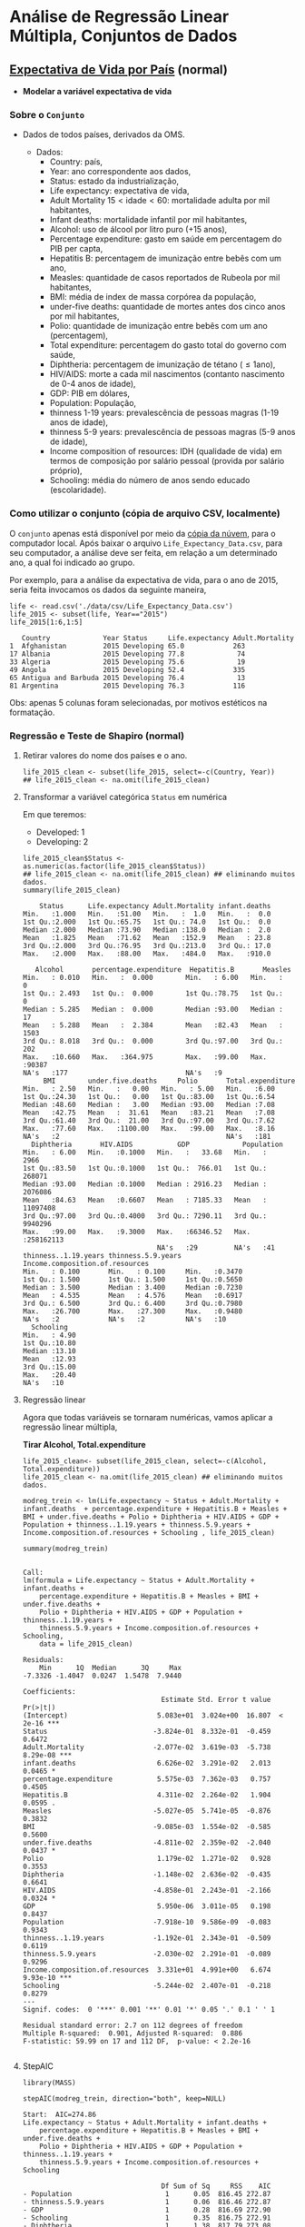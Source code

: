 #+LATEX_COMPILER: xelatex

#+STARTUP: latexpreview

#+LATEX_HEADER: \hypersetup{colorlinks, allcolors=., urlcolor=blue!70!white}

#+LATEX_HEADER: \usepackage{minted}
#+LATEX_HEADER: \usemintedstyle{lovelace}

* Análise de Regressão Linear Múltipla, Conjuntos de Dados
** [[https://www.kaggle.com/augustus0498/life-expectancy-who][Expectativa de Vida por País]] (normal)
+ *Modelar a variável expectativa de vida*
*** Sobre o =Conjunto=
+ Dados de todos países, derivados da OMS.
  # + Dividir em até 5 anos. (
  + Dados:
    - Country: país,
    - Year: ano correspondente aos dados,
    - Status: estado da industrialização,
    - Life expectancy: expectativa de vida,
    - Adult Mortality $15<\text{idade}<60$: mortalidade adulta por mil habitantes,
    - Infant deaths: mortalidade infantil por mil habitantes,
    - Alcohol: uso de álcool por litro puro (+15 anos),
    - Percentage expenditure: gasto em saúde em percentagem do PIB per capta,
    - Hepatitis B: percentagem de imunização entre bebês com um ano,
    - Measles: quantidade de casos reportados de Rubeola por mil habitantes,
    - BMI: média de index de massa corpórea da população,
    - under-five deaths: quantidade de mortes antes dos cinco anos por mil habitantes,
    - Polio: quantidade de imunização entre bebês com um ano (percentagem),
    - Total expenditure: percentagem do gasto total do governo com saúde,
    - Diphtheria: percentagem de imunização de tétano ($\leq 1 \text{ano}$),
    - HIV/AIDS: morte a cada mil nascimentos (contanto nascimento de 0-4 anos de idade),
    - GDP: PIB em dólares,
    - Population: População,
    - thinness  1-19 years: prevalescência de pessoas magras (1-19 anos de idade),
    - thinness 5-9 years: prevalescência de pessoas magras (5-9 anos de idade),
    - Income composition of resources: IDH (qualidade de vida) em termos de composição por salário pessoal (provida por salário próprio),
    - Schooling: média do número de anos sendo educado (escolaridade).

*** Como utilizar o conjunto (cópia de arquivo CSV, localmente)
O =conjunto= apenas está disponível por meio da [[https://drive.google.com/file/d/1nUnOwgAcWIqoyG0P5_wnlh1wPxxSUqv5/view?usp=sharing][cópia da núvem]], para o
computador local. Após baixar o arquivo =Life_Expectancy_Data.csv=,
para seu computador, a análise deve ser feita, em relação a um
determinado ano, a qual foi indicado ao grupo.

Por exemplo, para a análise da expectativa de vida, para o ano de
2015, seria feita invocamos os dados da seguinte maneira,


#+NAME: c68f6b03-814d-4891-9250-cb588701bf1a
#+begin_src ein-r :session localhost :results output :exports both :eval no 
  life <- read.csv('./data/csv/Life_Expectancy_Data.csv')
  life_2015 <- subset(life, Year=="2015")
  life_2015[1:6,1:5] 
#+end_src

#+RESULTS: c68f6b03-814d-4891-9250-cb588701bf1a
:    Country             Year Status     Life.expectancy Adult.Mortality
: 1  Afghanistan         2015 Developing 65.0            263            
: 17 Albania             2015 Developing 77.8             74            
: 33 Algeria             2015 Developing 75.6             19            
: 49 Angola              2015 Developing 52.4            335            
: 65 Antigua and Barbuda 2015 Developing 76.4             13            
: 81 Argentina           2015 Developing 76.3            116            

Obs: apenas 5 colunas foram selecionadas, por motivos estéticos na formatação.

*** Regressão e Teste de Shapiro (normal) 

**** Retirar valores do nome dos países e o ano.
#+NAME: b6daddd6-83e0-4db8-97db-1d1024d60b60
#+begin_src ein-r :session localhost :results output :exports both :eval no 
  life_2015_clean <- subset(life_2015, select=-c(Country, Year))
  ## life_2015_clean <- na.omit(life_2015_clean)
#+end_src

#+RESULTS: b6daddd6-83e0-4db8-97db-1d1024d60b60

**** Transformar a variável categórica =Status= em numérica
Em que teremos:
- Developed: 1
- Developing: 2
  
#+NAME: 05298705-f04e-47df-b7f0-ca8bd2d0ef4c
#+begin_src ein-r :session localhost :results output :exports both :eval no 
  life_2015_clean$Status <- as.numeric(as.factor(life_2015_clean$Status))
  ## life_2015_clean <- na.omit(life_2015_clean) ## eliminando muitos dados.
  summary(life_2015_clean)
#+end_src

#+RESULTS: 05298705-f04e-47df-b7f0-ca8bd2d0ef4c
#+begin_example
     Status      Life.expectancy Adult.Mortality infant.deaths  
 Min.   :1.000   Min.   :51.00   Min.   :  1.0   Min.   :  0.0  
 1st Qu.:2.000   1st Qu.:65.75   1st Qu.: 74.0   1st Qu.:  0.0  
 Median :2.000   Median :73.90   Median :138.0   Median :  2.0  
 Mean   :1.825   Mean   :71.62   Mean   :152.9   Mean   : 23.8  
 3rd Qu.:2.000   3rd Qu.:76.95   3rd Qu.:213.0   3rd Qu.: 17.0  
 Max.   :2.000   Max.   :88.00   Max.   :484.0   Max.   :910.0  
                                                                
    Alcohol       percentage.expenditure  Hepatitis.B       Measles     
 Min.   : 0.010   Min.   :  0.000        Min.   : 6.00   Min.   :    0  
 1st Qu.: 2.493   1st Qu.:  0.000        1st Qu.:78.75   1st Qu.:    0  
 Median : 5.285   Median :  0.000        Median :93.00   Median :   17  
 Mean   : 5.288   Mean   :  2.384        Mean   :82.43   Mean   : 1503  
 3rd Qu.: 8.018   3rd Qu.:  0.000        3rd Qu.:97.00   3rd Qu.:  202  
 Max.   :10.660   Max.   :364.975        Max.   :99.00   Max.   :90387  
 NA's   :177                             NA's   :9                      
      BMI        under.five.deaths     Polio       Total.expenditure
 Min.   : 2.50   Min.   :   0.00   Min.   : 5.00   Min.   :6.00     
 1st Qu.:24.30   1st Qu.:   0.00   1st Qu.:83.00   1st Qu.:6.54     
 Median :48.60   Median :   3.00   Median :93.00   Median :7.08     
 Mean   :42.75   Mean   :  31.61   Mean   :83.21   Mean   :7.08     
 3rd Qu.:61.40   3rd Qu.:  21.00   3rd Qu.:97.00   3rd Qu.:7.62     
 Max.   :77.60   Max.   :1100.00   Max.   :99.00   Max.   :8.16     
 NA's   :2                                         NA's   :181      
   Diphtheria       HIV.AIDS           GDP             Population       
 Min.   : 6.00   Min.   :0.1000   Min.   :   33.68   Min.   :     2966  
 1st Qu.:83.50   1st Qu.:0.1000   1st Qu.:  766.01   1st Qu.:   268071  
 Median :93.00   Median :0.1000   Median : 2916.23   Median :  2076086  
 Mean   :84.63   Mean   :0.6607   Mean   : 7185.33   Mean   : 11097408  
 3rd Qu.:97.00   3rd Qu.:0.4000   3rd Qu.: 7290.11   3rd Qu.:  9940296  
 Max.   :99.00   Max.   :9.3000   Max.   :66346.52   Max.   :258162113  
                                  NA's   :29         NA's   :41         
 thinness..1.19.years thinness.5.9.years Income.composition.of.resources
 Min.   : 0.100       Min.   : 0.100     Min.   :0.3470                 
 1st Qu.: 1.500       1st Qu.: 1.500     1st Qu.:0.5650                 
 Median : 3.500       Median : 3.400     Median :0.7230                 
 Mean   : 4.535       Mean   : 4.576     Mean   :0.6917                 
 3rd Qu.: 6.500       3rd Qu.: 6.400     3rd Qu.:0.7980                 
 Max.   :26.700       Max.   :27.300     Max.   :0.9480                 
 NA's   :2            NA's   :2          NA's   :10                     
   Schooling    
 Min.   : 4.90  
 1st Qu.:10.80  
 Median :13.10  
 Mean   :12.93  
 3rd Qu.:15.00  
 Max.   :20.40  
 NA's   :10     
#+end_example

**** Regressão linear
Agora que todas variáveis se tornaram numéricas, vamos aplicar a regressão linear múltipla,

*Tirar Alcohol, Total.expenditure*

#+NAME: ee79fb56-9cc3-47c7-9101-9634783821d0
#+begin_src ein-r :session localhost :results output
  life_2015_clean<- subset(life_2015_clean, select=-c(Alcohol, Total.expenditure))
  life_2015_clean <- na.omit(life_2015_clean) ## eliminando muitos dados.
#+end_src

#+RESULTS: ee79fb56-9cc3-47c7-9101-9634783821d0


#+NAME: 3a303e30-4e78-44e1-b283-28addd8f5384
#+begin_src ein-r :session localhost :results output :exports both :eval no
  modreg_trein <- lm(Life.expectancy ~ Status + Adult.Mortality + infant.deaths  + percentage.expenditure + Hepatitis.B + Measles + BMI + under.five.deaths + Polio + Diphtheria + HIV.AIDS + GDP + Population + thinness..1.19.years + thinness.5.9.years + Income.composition.of.resources + Schooling , life_2015_clean)

  summary(modreg_trein)
#+end_src

#+RESULTS: 3a303e30-4e78-44e1-b283-28addd8f5384
#+begin_example

Call:
lm(formula = Life.expectancy ~ Status + Adult.Mortality + infant.deaths + 
    percentage.expenditure + Hepatitis.B + Measles + BMI + under.five.deaths + 
    Polio + Diphtheria + HIV.AIDS + GDP + Population + thinness..1.19.years + 
    thinness.5.9.years + Income.composition.of.resources + Schooling, 
    data = life_2015_clean)

Residuals:
    Min      1Q  Median      3Q     Max 
-7.3326 -1.4047  0.0247  1.5478  7.9440 

Coefficients:
                                  Estimate Std. Error t value Pr(>|t|)    
(Intercept)                      5.083e+01  3.024e+00  16.807  < 2e-16 ***
Status                          -3.824e-01  8.332e-01  -0.459   0.6472    
Adult.Mortality                 -2.077e-02  3.619e-03  -5.738 8.29e-08 ***
infant.deaths                    6.626e-02  3.291e-02   2.013   0.0465 *  
percentage.expenditure           5.575e-03  7.362e-03   0.757   0.4505    
Hepatitis.B                      4.311e-02  2.264e-02   1.904   0.0595 .  
Measles                         -5.027e-05  5.741e-05  -0.876   0.3832    
BMI                             -9.085e-03  1.554e-02  -0.585   0.5600    
under.five.deaths               -4.811e-02  2.359e-02  -2.040   0.0437 *  
Polio                            1.179e-02  1.271e-02   0.928   0.3553    
Diphtheria                      -1.148e-02  2.636e-02  -0.435   0.6641    
HIV.AIDS                        -4.858e-01  2.243e-01  -2.166   0.0324 *  
GDP                              5.950e-06  3.011e-05   0.198   0.8437    
Population                      -7.918e-10  9.586e-09  -0.083   0.9343    
thinness..1.19.years            -1.192e-01  2.343e-01  -0.509   0.6119    
thinness.5.9.years              -2.030e-02  2.291e-01  -0.089   0.9296    
Income.composition.of.resources  3.331e+01  4.991e+00   6.674 9.93e-10 ***
Schooling                       -5.244e-02  2.407e-01  -0.218   0.8279    
---
Signif. codes:  0 '***' 0.001 '**' 0.01 '*' 0.05 '.' 0.1 ' ' 1

Residual standard error: 2.7 on 112 degrees of freedom
Multiple R-squared:  0.901,	Adjusted R-squared:  0.886 
F-statistic: 59.99 on 17 and 112 DF,  p-value: < 2.2e-16

#+end_example

**** StepAIC
#+NAME: 2a9c6b83-520d-40c3-a56f-52df66b075d6
#+begin_src ein-r :session localhost :results output
  library(MASS)
#+end_src

#+RESULTS: 2a9c6b83-520d-40c3-a56f-52df66b075d6

#+NAME: 368cdd27-5a4e-4051-8d74-487355d913e7
#+begin_src ein-r :session localhost :results output
  stepAIC(modreg_trein, direction="both", keep=NULL)
#+end_src

#+RESULTS: 368cdd27-5a4e-4051-8d74-487355d913e7
#+begin_example
Start:  AIC=274.86
Life.expectancy ~ Status + Adult.Mortality + infant.deaths + 
    percentage.expenditure + Hepatitis.B + Measles + BMI + under.five.deaths + 
    Polio + Diphtheria + HIV.AIDS + GDP + Population + thinness..1.19.years + 
    thinness.5.9.years + Income.composition.of.resources + Schooling

                                  Df Sum of Sq     RSS    AIC
- Population                       1      0.05  816.45 272.87
- thinness.5.9.years               1      0.06  816.46 272.87
- GDP                              1      0.28  816.69 272.90
- Schooling                        1      0.35  816.75 272.91
- Diphtheria                       1      1.38  817.79 273.08
- Status                           1      1.54  817.94 273.10
- thinness..1.19.years             1      1.89  818.29 273.16
- BMI                              1      2.49  818.89 273.25
- percentage.expenditure           1      4.18  820.58 273.52
- Measles                          1      5.59  821.99 273.75
- Polio                            1      6.28  822.68 273.85
<none>                                          816.40 274.86
- Hepatitis.B                      1     26.43  842.83 277.00
- infant.deaths                    1     29.55  845.95 277.48
- under.five.deaths                1     30.32  846.73 277.60
- HIV.AIDS                         1     34.20  850.60 278.19
- Adult.Mortality                  1    239.99 1056.40 306.36
- Income.composition.of.resources  1    324.69 1141.10 316.39

Step:  AIC=272.87
Life.expectancy ~ Status + Adult.Mortality + infant.deaths + 
    percentage.expenditure + Hepatitis.B + Measles + BMI + under.five.deaths + 
    Polio + Diphtheria + HIV.AIDS + GDP + thinness..1.19.years + 
    thinness.5.9.years + Income.composition.of.resources + Schooling

                                  Df Sum of Sq     RSS    AIC
- thinness.5.9.years               1      0.05  816.51 270.88
- GDP                              1      0.27  816.73 270.91
- Schooling                        1      0.36  816.81 270.92
- Diphtheria                       1      1.40  817.85 271.09
- Status                           1      1.56  818.01 271.12
- thinness..1.19.years             1      1.88  818.33 271.17
- BMI                              1      2.46  818.91 271.26
- percentage.expenditure           1      4.21  820.66 271.54
- Measles                          1      5.56  822.02 271.75
- Polio                            1      7.25  823.70 272.02
<none>                                          816.45 272.87
+ Population                       1      0.05  816.40 274.86
- Hepatitis.B                      1     26.38  842.83 275.00
- infant.deaths                    1     32.68  849.13 275.97
- HIV.AIDS                         1     34.17  850.62 276.20
- under.five.deaths                1     35.22  851.68 276.36
- Adult.Mortality                  1    239.98 1056.44 304.37
- Income.composition.of.resources  1    325.09 1141.55 314.44

Step:  AIC=270.88
Life.expectancy ~ Status + Adult.Mortality + infant.deaths + 
    percentage.expenditure + Hepatitis.B + Measles + BMI + under.five.deaths + 
    Polio + Diphtheria + HIV.AIDS + GDP + thinness..1.19.years + 
    Income.composition.of.resources + Schooling

                                  Df Sum of Sq     RSS    AIC
- GDP                              1      0.28  816.79 268.92
- Schooling                        1      0.37  816.88 268.94
- Diphtheria                       1      1.35  817.86 269.09
- Status                           1      1.58  818.09 269.13
- BMI                              1      2.41  818.91 269.26
- percentage.expenditure           1      4.19  820.70 269.54
- Measles                          1      5.51  822.02 269.75
- Polio                            1      7.20  823.70 270.02
<none>                                          816.51 270.88
- thinness..1.19.years             1     19.56  836.07 271.95
+ thinness.5.9.years               1      0.05  816.45 272.87
+ Population                       1      0.05  816.46 272.87
- Hepatitis.B                      1     26.40  842.90 273.01
- infant.deaths                    1     32.94  849.45 274.02
- HIV.AIDS                         1     34.89  851.39 274.31
- under.five.deaths                1     35.45  851.96 274.40
- Adult.Mortality                  1    244.68 1061.19 302.95
- Income.composition.of.resources  1    325.05 1141.56 312.44

Step:  AIC=268.92
Life.expectancy ~ Status + Adult.Mortality + infant.deaths + 
    percentage.expenditure + Hepatitis.B + Measles + BMI + under.five.deaths + 
    Polio + Diphtheria + HIV.AIDS + thinness..1.19.years + Income.composition.of.resources + 
    Schooling

                                  Df Sum of Sq     RSS    AIC
- Schooling                        1      0.29  817.08 266.97
- Diphtheria                       1      1.23  818.01 267.12
- Status                           1      1.89  818.68 267.22
- BMI                              1      2.31  819.10 267.29
- percentage.expenditure           1      4.11  820.90 267.57
- Measles                          1      5.58  822.37 267.81
- Polio                            1      7.20  823.99 268.06
<none>                                          816.79 268.92
- thinness..1.19.years             1     19.39  836.18 269.97
+ GDP                              1      0.28  816.51 270.88
+ thinness.5.9.years               1      0.06  816.73 270.91
+ Population                       1      0.04  816.75 270.91
- Hepatitis.B                      1     26.16  842.94 271.02
- infant.deaths                    1     32.75  849.54 272.03
- HIV.AIDS                         1     34.62  851.41 272.32
- under.five.deaths                1     35.23  852.02 272.41
- Adult.Mortality                  1    245.77 1062.56 301.12
- Income.composition.of.resources  1    328.04 1144.83 310.81

Step:  AIC=266.97
Life.expectancy ~ Status + Adult.Mortality + infant.deaths + 
    percentage.expenditure + Hepatitis.B + Measles + BMI + under.five.deaths + 
    Polio + Diphtheria + HIV.AIDS + thinness..1.19.years + Income.composition.of.resources

                                  Df Sum of Sq     RSS    AIC
- Diphtheria                       1      1.15  818.23 265.15
- Status                           1      1.72  818.80 265.24
- BMI                              1      2.52  819.60 265.37
- percentage.expenditure           1      4.07  821.16 265.61
- Measles                          1      6.00  823.08 265.92
- Polio                            1      7.51  824.59 266.16
<none>                                          817.08 266.97
- thinness..1.19.years             1     19.49  836.57 268.03
+ Schooling                        1      0.29  816.79 268.92
+ GDP                              1      0.20  816.88 268.93
+ thinness.5.9.years               1      0.07  817.01 268.96
+ Population                       1      0.05  817.03 268.96
- Hepatitis.B                      1     25.89  842.97 269.02
- infant.deaths                    1     33.29  850.37 270.16
- HIV.AIDS                         1     34.75  851.83 270.38
- under.five.deaths                1     35.56  852.64 270.51
- Adult.Mortality                  1    259.25 1076.33 300.79
- Income.composition.of.resources  1    896.12 1713.20 361.22

Step:  AIC=265.15
Life.expectancy ~ Status + Adult.Mortality + infant.deaths + 
    percentage.expenditure + Hepatitis.B + Measles + BMI + under.five.deaths + 
    Polio + HIV.AIDS + thinness..1.19.years + Income.composition.of.resources

                                  Df Sum of Sq     RSS    AIC
- Status                           1      1.50  819.72 263.39
- BMI                              1      2.14  820.36 263.49
- percentage.expenditure           1      4.03  822.25 263.79
- Measles                          1      6.30  824.52 264.15
- Polio                            1      6.62  824.85 264.20
<none>                                          818.23 265.15
- thinness..1.19.years             1     20.74  838.97 266.40
+ Diphtheria                       1      1.15  817.08 266.97
+ Schooling                        1      0.21  818.01 267.11
+ GDP                              1      0.11  818.12 267.13
+ Population                       1      0.07  818.16 267.14
+ thinness.5.9.years               1      0.01  818.22 267.15
- infant.deaths                    1     33.92  852.14 268.43
- HIV.AIDS                         1     33.92  852.14 268.43
- under.five.deaths                1     36.00  854.23 268.75
- Hepatitis.B                      1     63.17  881.40 272.82
- Adult.Mortality                  1    260.18 1078.41 299.04
- Income.composition.of.resources  1    924.98 1743.20 361.47

Step:  AIC=263.39
Life.expectancy ~ Adult.Mortality + infant.deaths + percentage.expenditure + 
    Hepatitis.B + Measles + BMI + under.five.deaths + Polio + 
    HIV.AIDS + thinness..1.19.years + Income.composition.of.resources

                                  Df Sum of Sq     RSS    AIC
- BMI                              1      2.27  821.99 261.75
- percentage.expenditure           1      3.71  823.44 261.97
- Measles                          1      6.57  826.30 262.42
- Polio                            1      6.61  826.33 262.43
<none>                                          819.72 263.39
- thinness..1.19.years             1     21.56  841.28 264.76
+ Status                           1      1.50  818.23 265.15
+ Diphtheria                       1      0.92  818.80 265.24
+ GDP                              1      0.34  819.39 265.33
+ Schooling                        1      0.09  819.64 265.37
+ Population                       1      0.08  819.64 265.37
+ thinness.5.9.years               1      0.02  819.70 265.38
- HIV.AIDS                         1     32.89  852.61 266.50
- infant.deaths                    1     33.51  853.24 266.60
- under.five.deaths                1     35.42  855.15 266.89
- Hepatitis.B                      1     63.76  883.48 271.12
- Adult.Mortality                  1    263.49 1083.21 297.62
- Income.composition.of.resources  1   1096.41 1916.14 371.77

Step:  AIC=261.75
Life.expectancy ~ Adult.Mortality + infant.deaths + percentage.expenditure + 
    Hepatitis.B + Measles + under.five.deaths + Polio + HIV.AIDS + 
    thinness..1.19.years + Income.composition.of.resources

                                  Df Sum of Sq     RSS    AIC
- percentage.expenditure           1      3.47  825.46 260.29
- Measles                          1      5.98  827.98 260.69
- Polio                            1      7.49  829.49 260.93
<none>                                          821.99 261.75
- thinness..1.19.years             1     19.47  841.46 262.79
+ BMI                              1      2.27  819.72 263.39
+ Status                           1      1.63  820.36 263.49
+ Diphtheria                       1      0.57  821.43 263.66
+ GDP                              1      0.24  821.75 263.71
+ Schooling                        1      0.21  821.78 263.71
+ Population                       1      0.04  821.95 263.74
+ thinness.5.9.years               1      0.01  821.98 263.74
- infant.deaths                    1     32.50  854.49 264.79
- HIV.AIDS                         1     33.19  855.19 264.89
- under.five.deaths                1     34.52  856.51 265.09
- Hepatitis.B                      1     62.66  884.66 269.30
- Adult.Mortality                  1    262.89 1084.89 295.82
- Income.composition.of.resources  1   1269.58 2091.58 381.16

Step:  AIC=260.29
Life.expectancy ~ Adult.Mortality + infant.deaths + Hepatitis.B + 
    Measles + under.five.deaths + Polio + HIV.AIDS + thinness..1.19.years + 
    Income.composition.of.resources

                                  Df Sum of Sq     RSS    AIC
- Measles                          1      6.17  831.63 259.26
- Polio                            1      7.21  832.67 259.42
<none>                                          825.46 260.29
- thinness..1.19.years             1     19.73  845.20 261.36
+ percentage.expenditure           1      3.47  821.99 261.75
+ BMI                              1      2.03  823.44 261.97
+ Status                           1      1.31  824.16 262.09
+ Diphtheria                       1      0.57  824.89 262.20
+ Schooling                        1      0.19  825.28 262.26
+ GDP                              1      0.16  825.30 262.27
+ Population                       1      0.07  825.40 262.28
+ thinness.5.9.years               1      0.02  825.45 262.29
- infant.deaths                    1     32.61  858.08 263.33
- HIV.AIDS                         1     33.28  858.75 263.43
- under.five.deaths                1     34.58  860.05 263.63
- Hepatitis.B                      1     64.59  890.06 268.09
- Adult.Mortality                  1    266.19 1091.66 294.63
- Income.composition.of.resources  1   1267.75 2093.21 379.26

Step:  AIC=259.26
Life.expectancy ~ Adult.Mortality + infant.deaths + Hepatitis.B + 
    under.five.deaths + Polio + HIV.AIDS + thinness..1.19.years + 
    Income.composition.of.resources

                                  Df Sum of Sq     RSS    AIC
- Polio                            1      7.05  838.68 258.36
<none>                                          831.63 259.26
- thinness..1.19.years             1     15.37  847.00 259.64
+ Measles                          1      6.17  825.46 260.29
+ percentage.expenditure           1      3.65  827.98 260.69
+ Status                           1      1.53  830.10 261.02
+ BMI                              1      1.46  830.17 261.03
+ Diphtheria                       1      0.81  830.82 261.13
+ Schooling                        1      0.48  831.16 261.19
+ GDP                              1      0.20  831.44 261.23
+ thinness.5.9.years               1      0.14  831.49 261.24
+ Population                       1      0.06  831.57 261.25
- infant.deaths                    1     28.46  860.09 261.64
- under.five.deaths                1     28.90  860.53 261.70
- HIV.AIDS                         1     34.23  865.86 262.50
- Hepatitis.B                      1     60.87  892.51 266.44
- Adult.Mortality                  1    261.80 1093.43 292.84
- Income.composition.of.resources  1   1302.17 2133.80 379.76

Step:  AIC=258.36
Life.expectancy ~ Adult.Mortality + infant.deaths + Hepatitis.B + 
    under.five.deaths + HIV.AIDS + thinness..1.19.years + Income.composition.of.resources

                                  Df Sum of Sq     RSS    AIC
<none>                                          838.68 258.36
- thinness..1.19.years             1     14.97  853.65 258.66
+ Polio                            1      7.05  831.63 259.26
+ Measles                          1      6.01  832.67 259.42
+ percentage.expenditure           1      3.36  835.33 259.84
+ BMI                              1      2.18  836.51 260.02
+ Status                           1      1.55  837.14 260.12
+ Population                       1      1.04  837.65 260.20
+ Schooling                        1      0.97  837.72 260.21
+ thinness.5.9.years               1      0.32  838.36 260.31
+ GDP                              1      0.21  838.48 260.33
+ Diphtheria                       1      0.09  838.60 260.35
- infant.deaths                    1     28.87  867.56 260.76
- under.five.deaths                1     29.48  868.16 260.85
- HIV.AIDS                         1     37.20  875.88 262.00
- Hepatitis.B                      1     93.36  932.04 270.08
- Adult.Mortality                  1    263.48 1102.17 291.87
- Income.composition.of.resources  1   1417.93 2256.62 385.03

Call:
lm(formula = Life.expectancy ~ Adult.Mortality + infant.deaths + 
    Hepatitis.B + under.five.deaths + HIV.AIDS + thinness..1.19.years + 
    Income.composition.of.resources, data = life_2015_clean)

Coefficients:
                    (Intercept)                  Adult.Mortality  
                       49.76546                         -0.02102  
                  infant.deaths                      Hepatitis.B  
                        0.04822                          0.03788  
              under.five.deaths                         HIV.AIDS  
                       -0.03750                         -0.48934  
           thinness..1.19.years  Income.composition.of.resources  
                       -0.11189                         32.90858  

#+end_example

Assim, utilizaremos a seguinte fórmula:
#+NAME: 004ae9e5-c69b-49ce-b3d0-a9208307ee11
#+begin_src ein-r :session localhost :results output
modreg_trein_AIC <- lm(formula = Life.expectancy ~ Adult.Mortality + infant.deaths + 
    Hepatitis.B + under.five.deaths + HIV.AIDS + thinness..1.19.years + 
    Income.composition.of.resources, data = life_2015_clean)
#+end_src

#+RESULTS: 004ae9e5-c69b-49ce-b3d0-a9208307ee11

**** Teste de Shapiro 
Finalmente, aplicar o teste de =shapiro= nos resíduos

#+NAME: b5dc4d58-4c30-436d-af43-96c92e0bbcec
#+begin_src ein-r :session localhost :results output :exports both :eval no 
  shapiro.test(modreg_trein_AIC$residuals)
#+end_src

#+RESULTS: b5dc4d58-4c30-436d-af43-96c92e0bbcec
: 
: 	Shapiro-Wilk normality test
: 
: data:  modreg_trein_AIC$residuals
: W = 0.98739, p-value = 0.2784
: 

p-value = 0.2784 <=> p-value maior que 0.05 => não rejeitamos H0, em que, H0: resíduo distribuido normalmente.

Portanto, o resíduo é distribuido normalmente.

** [[https://r-data.pmagunia.com/dataset/r-dataset-package-plm-cigar][Consumo de Cigarro]] (não normal)
+ *Modelar quantidade de venda (sales)*.
*** Sobre o =Conjunto=
+ Usado em:
  * Baltagi, Badi H. (2001) Econometric Analysis of Panel Data, 2nd ed., John Wiley and Sons.
  * Baltagi, Badi H. (2013) Econometric Analysis of Panel Data, 5th ed., John Wiley and Sons.
  * Baltagi, B.H. and D. Levin (1992) “Cigarette taxation: raising revenues and reducing consumption”, Structural Changes and Economic Dynamics, 3(2), pp. 321–335.
  * Baltagi, B.H., J.M. Griffin and W. Xiong (2000) “To pool or not to pool: homogeneous versus heterogeneous estimators applied to cigarette demand”, Review of Economics and Statistics, 82(1), pp. 117–126.
+ Dados: anos 1963-1992
  - State: estados norte americanos, $\{1,2,3, \ldots, 51\}$.
  - Year: Anos 63-92.
  - Price: preço do maço.
  - Pop: população de fumantes.
  - Pop16: população acima de 16.
  - CPI: índice do preço (ideal) dado pelo consumidor.
  - NDI: Salário líquido per capta.
  - Sales: venda de cigarro por maço.
  - Pimin: preço mínimo de cigarro em estados vizinhos
*** Como utilizar pelo R

O =conjunto de dados= se encontra sob o pacote =Ecdat= (Econometrics
Datasets [Conjuntos de Econometria]). Desta forma, precisamos
instalá-lo.

#+NAME: f663ac49-0205-4c4e-8eb3-46b1fb24d2cc
#+begin_src ein-r :session localhost :results output :exports both :eval no 
  install.packages("Ecdat",mirror="https://vps.fmvz.usp.br/CRAN/")
#+end_src

Após instalação, precisamos invocar o pacote.
#+NAME: f0a47caf-ec1f-4ffd-bedf-4d287123b9b2
#+begin_src ein-r :session localhost :results output :exports both :eval no
  load(Ecdat)
#+end_src

Finalmente, podemos acessar o =conjunto=.
#+NAME: 243315b4-3773-4322-a633-1d03ed1c4808
#+begin_src ein-r :session localhost :results output :exports both :eval no
  cigarro <- data("Cigar")
  cigarro
#+end_src

*** Invocação de conjuto, por arquivo local

Dado que você copiou os conjunto(s) de dado(s) para um diretório
local, pode-se chamar o =conjunto= [[https://drive.google.com/file/d/1iOQFp0TshV8km2X13fRkXGm8kd-ZVfSL/view?usp=sharing][cigarro.csv ]]da seguinte maneira.

#+NAME: 408400ab-c7ec-4778-bce9-3f513a43edab
#+begin_src ein-r :session localhost :results output :exports both :eval no 
  data <- read.csv('./data/csv/cigarro.csv')
  cigarro<- subset(data, year==90)
  head(cigarro,5)
#+end_src

#+RESULTS: 408400ab-c7ec-4778-bce9-3f513a43edab
:     state year price pop     pop16   cpi   ndi   sales pimin
: 28  1     90   139.1  4129.2  3148.6 130.7 12806 108.6 132.3
: 58  3     90   130.2  3598.2  2703.7 130.7 13826  88.9 133.6
: 88  4     90   141.2  2411.1  1834.9 130.7 12370 113.1 129.1
: 118 5     90   163.8 29602.1 22490.6 130.7 17384  77.8 130.2
: 148 7     90   171.2  3242.9  2567.1 130.7 21447  91.5 150.9

*** Regressão e Teste de Shapiro (normal)
**** Retirar valores nominais do título do estado
#+NAME: 3095def0-5fc5-44e3-b624-01823379c8d8
#+begin_src ein-r :session localhost :results output :exports both :eval no 
  cigarro_clean <- subset(cigarro, select=-c(year, cpi))
#+end_src

#+RESULTS: 3095def0-5fc5-44e3-b624-01823379c8d8

**** Regressão linear
Agora que todas variáveis se tornaram numéricas, vamos aplicar a regressão linear múltipla,

#+NAME: aad70e82-9030-4b4a-a12d-add945bc4a7f
#+begin_src ein-r :session localhost :results output :exports both :eval no
  modreg_trein <- lm(sales ~ . , cigarro_clean)
  summary(modreg_trein)
#+end_src

#+RESULTS: aad70e82-9030-4b4a-a12d-add945bc4a7f
#+begin_example

Call:
lm(formula = sales ~ ., data = cigarro_clean)

Residuals:
    Min      1Q  Median      3Q     Max 
-34.966 -11.873   0.664   7.174  59.369 

Coefficients:
              Estimate Std. Error t value Pr(>|t|)    
(Intercept) 203.502135  49.643084   4.099 0.000203 ***
state        -0.156382   0.214396  -0.729 0.470110    
price        -0.732567   0.299148  -2.449 0.018930 *  
pop          -0.022894   0.019797  -1.156 0.254522    
pop16         0.029419   0.025926   1.135 0.263425    
ndi           0.001274   0.001646   0.774 0.443729    
pimin        -0.066073   0.409737  -0.161 0.872724    
---
Signif. codes:  0 '***' 0.001 '**' 0.01 '*' 0.05 '.' 0.1 ' ' 1

Residual standard error: 20.62 on 39 degrees of freedom
Multiple R-squared:  0.2254,	Adjusted R-squared:  0.1062 
F-statistic: 1.891 on 6 and 39 DF,  p-value: 0.1069

#+end_example

**** StepAIC
#+begin_src ein-r :session localhost :results output :exports both :eval no
  library(MASS)
#+end_src

#+RESULTS: 2a9c6b83-520d-40c3-a56f-52df66b075d6

#+NAME: bc6da73d-e4d2-42c7-80ae-3266b6d7003d
#+begin_src ein-r :session localhost :results output :exports both :eval no
  stepAIC(modreg_trein, direction="both", keep=NULL)
#+end_src

#+RESULTS: bc6da73d-e4d2-42c7-80ae-3266b6d7003d
#+begin_example
Start:  AIC=284.83
sales ~ state + price + pop + pop16 + ndi + pimin

        Df Sum of Sq   RSS    AIC
- pimin  1     11.06 16596 282.86
- state  1    226.25 16812 283.45
- ndi    1    254.62 16840 283.53
- pop16  1    547.55 17133 284.32
- pop    1    568.76 17154 284.38
<none>               16585 284.83
- price  1   2550.22 19135 289.41

Step:  AIC=282.86
sales ~ state + price + pop + pop16 + ndi

        Df Sum of Sq   RSS    AIC
- state  1     233.4 16830 281.50
- ndi    1     243.8 16840 281.53
- pop16  1     583.1 17179 282.45
- pop    1     602.1 17198 282.50
<none>               16596 282.86
+ pimin  1      11.1 16585 284.83
- price  1    3241.1 19837 289.07

Step:  AIC=281.5
sales ~ price + pop + pop16 + ndi

        Df Sum of Sq   RSS    AIC
- ndi    1     323.5 17153 280.38
- pop16  1     563.4 17393 281.02
- pop    1     580.4 17410 281.06
<none>               16830 281.50
+ state  1     233.4 16596 282.86
+ pimin  1      18.2 16812 283.45
- price  1    3312.6 20142 287.77

Step:  AIC=280.38
sales ~ price + pop + pop16

        Df Sum of Sq   RSS    AIC
<none>               17153 280.38
- pop16  1   1198.70 18352 281.49
+ ndi    1    323.54 16830 281.50
- pop    1   1209.90 18363 281.51
+ state  1    313.18 16840 281.53
+ pimin  1      1.27 17152 282.38
- price  1   3005.27 20158 285.81

Call:
lm(formula = sales ~ price + pop + pop16, data = cigarro_clean)

Coefficients:
(Intercept)        price          pop        pop16  
  199.94492     -0.67052     -0.03004      0.03899  

#+end_example


Assim, utilizaremos a seguinte fórmula:
#+NAME: d83aae01-2062-4e8e-bf2c-0ee81899e56d
#+begin_src ein-r :session localhost :results output :exports both :eval no
modreg_trein_AIC <- lm(formula = sales ~ price + pop + pop16, data = cigarro_clean)
#+end_src

#+RESULTS: d83aae01-2062-4e8e-bf2c-0ee81899e56d

#+RESULTS: 078a9e00-93d3-4735-9f74-3c48078b4c49


**** Teste de Shapiro 
Finalmente, aplicar o teste de =shapiro= nos resíduos

#+NAME: c19ce000-02e5-4106-8ce8-bf7a0b753254
#+begin_src ein-r :session localhost :results output :exports both :eval no 
  shapiro.test(modreg_trein_AIC$residuals)
#+end_src

#+RESULTS: c19ce000-02e5-4106-8ce8-bf7a0b753254
: 
: 	Shapiro-Wilk normality test
: 
: data:  modreg_trein_AIC$residuals
: W = 0.92433, p-value = 0.005309
: 

p-value = 0.005309 <=> p-value maior que 0.05 => rejeitamos H0, em que, H0: resíduo distribuido normalmente.

Portanto, o resíduo não é distribuido normalmente.

** [[https://www.openintro.org/data/index.php?data=gifted][Inteligência de prodígios]] (normal)
+ *Modele o IQ da criança com as outras variáveis*
*** Sobre o =Conjunto=
+ Referências:
  - Graybill, F.A. & Iyer, H.K., (1994) Regression Analysis: Concepts and Applications, Duxbury, p. 511-6.
+ Dados:
  1. IQ da Criança.
  2. IQ Pai.
  3. IQ Mãe.
  4. Período em meses, até primeiras palavras.
  5. Período em meses, até quanto contou até dez.
  6. Tempo passado, pelos pais, lendo livros, semanalmente.
  7. Tempo passado assistindo programas educativos, semanalmente.
  8. Tempo assistindo desenhos (=cartoons=), semanalmente.
     
*** Invocação de conjuto, por arquivo local

Dado que você copiou os conjunto(s) de dado(s) para um diretório
local, pode-se chamar o =conjunto= [[https://drive.google.com/file/d/1stukrpc_Rqu-nlYZu_-BFHNZec676_BR/view?usp=sharing][gifted.csv]] da seguinte maneira.

#+NAME: 977bc4c5-07e0-4af5-972e-2d843efbaadc
#+begin_src ein-r :session localhost :results output :exports both :eval no
  data <- read.csv('./data/csv/gifted.csv')
  head(data,5)
#+end_src

#+RESULTS: 977bc4c5-07e0-4af5-972e-2d843efbaadc
:   score fatheriq motheriq speak count read edutv cartoons
: 1 159   115      117      18    26    1.9  3.00  2.00    
: 2 164   117      113      20    37    2.5  1.75  3.25    
: 3 154   115      118      20    32    2.2  2.75  2.50    
: 4 157   113      131      12    24    1.7  2.75  2.25    
: 5 156   110      109      17    34    2.2  2.25  2.50    

*** Regressão e Teste de Shapiro (normal)
**** Regressão linear
Agora que todas variáveis se tornaram numéricas, vamos aplicar a regressão linear múltipla,

#+NAME: 9a5c63c1-f280-4b41-8cae-aa118fd0b17a
#+begin_src ein-r :session localhost :results output :exports both :eval no
  modreg_trein <- lm(score ~ . , data)
  summary(modreg_trein)
#+end_src

#+RESULTS: 9a5c63c1-f280-4b41-8cae-aa118fd0b17a
#+begin_example

Call:
lm(formula = score ~ ., data = data)

Residuals:
    Min      1Q  Median      3Q     Max 
-4.8064 -1.5898  0.0479  1.7474  5.2905 

Coefficients:
            Estimate Std. Error t value Pr(>|t|)    
(Intercept) 75.50849   24.02618   3.143  0.00393 ** 
fatheriq     0.25249    0.13756   1.835  0.07707 .  
motheriq     0.40007    0.07291   5.488 7.33e-06 ***
speak        0.18764    0.14767   1.271  0.21429    
count        0.20649    0.26631   0.775  0.44462    
read         7.54405    5.58640   1.350  0.18769    
edutv       -4.20244    2.24503  -1.872  0.07170 .  
cartoons    -3.33899    2.01808  -1.655  0.10919    
---
Signif. codes:  0 '***' 0.001 '**' 0.01 '*' 0.05 '.' 0.1 ' ' 1

Residual standard error: 2.591 on 28 degrees of freedom
Multiple R-squared:  0.7496,	Adjusted R-squared:  0.687 
F-statistic: 11.97 on 7 and 28 DF,  p-value: 5.803e-07

#+end_example

**** StepAIC
#+begin_src ein-r :session localhost :results output :exports both :eval no
  library(MASS)
#+end_src

#+RESULTS: 2a9c6b83-520d-40c3-a56f-52df66b075d6

#+NAME: 625c0172-e3c2-4454-985e-5d136ac00f82
#+begin_src ein-r :session localhost :results output :exports both :eval no
  stepAIC(modreg_trein, direction="both", keep=NULL)
#+end_src

#+RESULTS: 625c0172-e3c2-4454-985e-5d136ac00f82
#+begin_example
Start:  AIC=75.49
score ~ fatheriq + motheriq + speak + count + read + edutv + 
    cartoons

           Df Sum of Sq    RSS    AIC
- count     1     4.034 191.94 74.251
<none>                  187.90 75.486
- speak     1    10.836 198.74 75.505
- read      1    12.238 200.14 75.758
- cartoons  1    18.371 206.27 76.844
- fatheriq  1    22.609 210.51 77.577
- edutv     1    23.514 211.42 77.731
- motheriq  1   202.081 389.98 99.773

Step:  AIC=74.25
score ~ fatheriq + motheriq + speak + read + edutv + cartoons

           Df Sum of Sq    RSS    AIC
- speak     1     7.829 199.77 73.690
<none>                  191.94 74.251
+ count     1     4.034 187.90 75.486
- fatheriq  1    21.119 213.06 76.009
- cartoons  1    22.467 214.40 76.236
- edutv     1    29.657 221.59 77.424
- read      1   182.630 374.57 96.321
- motheriq  1   214.969 406.91 99.302

Step:  AIC=73.69
score ~ fatheriq + motheriq + read + edutv + cartoons

           Df Sum of Sq    RSS    AIC
<none>                  199.77 73.690
+ speak     1     7.829 191.94 74.251
- fatheriq  1    20.167 219.93 75.153
+ count     1     1.027 198.74 75.505
- cartoons  1    25.102 224.87 75.952
- edutv     1    34.053 233.82 77.357
- read      1   199.869 399.63 96.653
- motheriq  1   219.573 419.34 98.386

Call:
lm(formula = score ~ fatheriq + motheriq + read + edutv + cartoons, 
    data = data)

Coefficients:
(Intercept)     fatheriq     motheriq         read        edutv     cartoons  
    79.0468       0.2374       0.4121      11.9013      -4.8881      -3.8202  

#+end_example

Assim, utilizaremos a seguinte fórmula:
#+NAME: 73cfbb9c-5a1d-426f-9c03-2301fcc11b3a
#+begin_src ein-r :session localhost :results output :exports both :eval no
modreg_trein_AIC <- lm(formula = score ~ fatheriq + motheriq + read + edutv + cartoons, 
    data = data)
#+end_src

#+RESULTS: 73cfbb9c-5a1d-426f-9c03-2301fcc11b3a

**** Teste de Shapiro 
Finalmente, aplicar o teste de =shapiro= nos resíduos

#+NAME: f87b018b-1add-4a77-a8a1-3ee8b15c3d41
#+begin_src ein-r :session localhost :results output :exports both :eval no 
  shapiro.test(modreg_trein_AIC$residuals)
#+end_src

#+RESULTS: f87b018b-1add-4a77-a8a1-3ee8b15c3d41
: 
: 	Shapiro-Wilk normality test
: 
: data:  modreg_trein_AIC$residuals
: W = 0.97689, p-value = 0.6398

p-value = 0.6398 <=> p-value maior que 0.05 => não rejeitamos H0, em que, H0: resíduo distribuido normalmente.

Portanto, o resíduo é distribuido normalmente.

** [[https://r-data.pmagunia.com/dataset/r-dataset-package-mosaicdata-sat][SAT - Professores]] (não normal)
+ *Modelar variável SAT (nota geral)*
*** Sobre o =Conjunto=
+ Dados:
  - State: estado norte americano
  - Expend: termo médio de aula assistida diária.
  - Ratio: razão de alunos por professor.
  - Salary: salário do professor médio, anual.
  - Frac: percentagem de alunos elegíveis a participar do SAT.
  - Verbal: nota pra proficiência verbal no SAT.
  - Math: nota para proficiência em exatadas no SAT.
  - SAT: nota geral do SAT final.

*** Como utilizar pelo R

O =conjunto de dados= se encontra sob o pacote =mosaicData=. Desta forma, precisamos
instalá-lo.

#+NAME: f663ac49-0205-4c4e-8eb3-46b1fb24d2cc
#+begin_src ein-r :session localhost :results output :exports both :eval no 
  install.packages("mosaicData",mirror="https://vps.fmvz.usp.br/CRAN/")
#+end_src

Após instalação, precisamos invocar o pacote,
#+NAME: f0a47caf-ec1f-4ffd-bedf-4d287123b9b2
#+begin_src ein-r :session localhost :results output :exports both :eval no
  library(mosaicData)
#+end_src

Finalmente, podemos acessar o =conjunto=,
#+NAME: 243315b4-3773-4322-a633-1d03ed1c4808
#+begin_src ein-r :session localhost :results output :exports both :eval no
  data <- SAT
  head(data)
#+end_src

*** Invocação de conjuto, por arquivo local

Dado que você copiou os conjunto(s) de dado(s) para um diretório
local, pode-se chamar o conjunto [[https://drive.google.com/file/d/1E6aOdH1nf0qF4Lky131iX1LNBjaIYAev/view?usp=sharing][professores-SAT]] da seguinte maneira.

#+NAME: c2abfe6a-b88d-4796-99a6-2081b2b97275
#+begin_src ein-r :session localhost :results output :exports both :eval no 
  data <- read.csv('./data/csv/professores-SAT.csv')
  head(data,5)
#+end_src

#+RESULTS: c2abfe6a-b88d-4796-99a6-2081b2b97275
:   state      expend ratio salary frac verbal math sat 
: 1 Alabama    4.405  17.2  31.144  8   491    538  1029
: 2 Alaska     8.963  17.6  47.951 47   445    489   934
: 3 Arizona    4.778  19.3  32.175 27   448    496   944
: 4 Arkansas   4.459  17.1  28.934  6   482    523  1005
: 5 California 4.992  24.0  41.078 45   417    485   902

*** Regressão e Teste de Shapiro (normal)
**** Retirar valores anuais
#+NAME: dc32c8bf-5c64-4ffe-93db-2b0af15bad81
#+begin_src ein-r :session localhost :results output :exports both :eval no 
  data <- subset(data, select=-c(state))
#+end_src

#+RESULTS: dc32c8bf-5c64-4ffe-93db-2b0af15bad81

**** Regressão linear
Agora que todas variáveis se tornaram numéricas, vamos aplicar a regressão linear múltipla,

#+NAME: 05b2fffb-c080-4c9f-bbc3-d168006f25bf
#+begin_src ein-r :session localhost :results output :exports both :eval no
  modreg_trein <- lm(sat ~ . , data)
  summary(modreg_trein)
#+end_src

#+RESULTS: 05b2fffb-c080-4c9f-bbc3-d168006f25bf
#+begin_example


Call:
lm(formula = sat ~ ., data = data)

Residuals:
       Min         1Q     Median         3Q        Max 
-7.624e-14 -1.386e-14 -3.695e-15  6.353e-15  9.046e-14 

Coefficients:
              Estimate Std. Error    t value Pr(>|t|)    
(Intercept) -2.305e-13  1.416e-13 -1.628e+00  0.11082    
expend      -6.673e-15  8.724e-15 -7.650e-01  0.44847    
ratio       -6.881e-16  2.719e-15 -2.530e-01  0.80140    
salary      -9.299e-16  1.978e-15 -4.700e-01  0.64063    
frac         1.608e-15  4.064e-16  3.957e+00  0.00028 ***
verbal       1.000e+00  5.210e-16  1.919e+15  < 2e-16 ***
math         1.000e+00  4.233e-16  2.362e+15  < 2e-16 ***
---
Signif. codes:  0 '***' 0.001 '**' 0.01 '*' 0.05 '.' 0.1 ' ' 1

Residual standard error: 2.693e-14 on 43 degrees of freedom
Multiple R-squared:      1,	Adjusted R-squared:      1 
F-statistic: 6.305e+31 on 6 and 43 DF,  p-value: < 2.2e-16

#+end_example

**** StepAIC
#+begin_src ein-r :session localhost :results output :exports both :eval no
  library(MASS)
#+end_src

#+RESULTS: 2a9c6b83-520d-40c3-a56f-52df66b075d6

#+NAME: dd8d4369-254e-4352-805b-40bd523b1878
#+begin_src ein-r :session localhost :results output :exports both :eval no
  stepAIC(modreg_trein, direction="both", keep=NULL)
#+end_src

#+RESULTS: dd8d4369-254e-4352-805b-40bd523b1878
#+begin_example
Start:  AIC=-3118.1
sat ~ expend + ratio + salary + frac + verbal + math


         Df Sum of Sq    RSS     AIC
- ratio   1       0.0    0.0 -3188.2
- expend  1       0.0    0.0 -3178.6
- salary  1       0.0    0.0 -3152.6
- frac    1       0.0    0.0 -3130.1
<none>                   0.0 -3118.1
- verbal  1    2671.0 2671.0   210.9
- math    1    4046.3 4046.3   231.7

Step:  AIC=-3188.21
sat ~ expend + salary + frac + verbal + math



         Df Sum of Sq    RSS     AIC
<none>                   0.0 -3188.2
+ ratio   1       0.0    0.0 -3186.3
- frac    1       0.0    0.0 -3178.7
- expend  1       0.0    0.0 -3169.3
- salary  1       0.0    0.0 -3165.1
- verbal  1    2773.1 2773.1   210.8
- math    1    4090.2 4090.2   230.2

Call:
lm(formula = sat ~ expend + salary + frac + verbal + math, data = data)

Coefficients:
(Intercept)       expend       salary         frac       verbal         math  
 -2.836e-13    8.486e-15   -1.077e-15    3.896e-16    1.000e+00    1.000e+00  

#+end_example

Assim, utilizaremos a seguinte fórmula:
#+NAME: 1a2f2783-6870-4684-bb15-3f2af5c4c111
#+begin_src ein-r :session localhost :results output :exports both :eval no
modreg_trein_AIC <- lm(formula = sat ~ expend + salary + frac + verbal + math, data = data)
#+end_src

**** Teste de Shapiro 
Finalmente, aplicar o teste de =shapiro= nos resíduos

#+NAME: 0127b6bc-ec92-4892-a4cb-43405840ea49
#+begin_src ein-r :session localhost :results output :exports both :eval no 
  shapiro.test(modreg_trein_AIC$residuals)
#+end_src

#+RESULTS: 0127b6bc-ec92-4892-a4cb-43405840ea49
: 
: 	Shapiro-Wilk normality test
: 
: data:  modreg_trein_AIC$residuals
: W = 0.9022, p-value = 0.0005685
: 

p-value = 0.005685 <=> p-value maior que 0.05 => rejeitamos H0, em que, H0: resíduo distribuido normalmente.

Portanto, o resíduo não é distribuido normalmente.

** [[https://r-data.pmagunia.com/dataset/r-dataset-package-robustbase-toxicity][Toxicidade]] (não normal)
+ *Modelar nível de toxicidade aquática de ácidos caboxílicos, baseado nos outros descritores moleculares.*
*** Sobre o =Conjunto=
+ Dados:
  - toxicity
  toxicidade  aquática, definida como o $log(\textrm{IGC50}^{-1})$; tipicamente, a "reposta".
  - logKow
    log Kow, coeficiente de parcionamento
  - pKa
    pKa: constante dissociativa
  - ELUMO
    Energia do menor orbital molecular ocupado  
  - Ecarb
    Estado eletrotopolófico do grupo carboxílico
  - Emet
    Estado eletrotopolófico do grupo metil
  - RM
    Reflectibilidade Molar
  - IR
    Index de Refração
  - Ts
    Tensão superficial
  - P
    Polaridade
*** Como utilizar pelo R
O =conjunto de dados= se encontra sob o pacote =robustbase=. Desta forma, precisamos
instalá-lo.

#+NAME: f663ac49-0205-4c4e-8eb3-46b1fb24d2cc
#+begin_src ein-r :session localhost :results output :exports both :eval no
  install.packages("robustbase",mirror="https://vps.fmvz.usp.br/CRAN/")
#+end_src

Após instalação, precisamos invocar o pacote,
#+NAME: f0a47caf-ec1f-4ffd-bedf-4d287123b9b2
#+begin_src ein-r :session localhost :results output :exports both :eval no
  library(robustbase)
#+end_src

Finalmente, podemos acessar o =conjunto=,
#+NAME: 243315b4-3773-4322-a633-1d03ed1c4808
#+begin_src ein-r :session localhost :results output :exports both :eval no 
  data <- toxicity
  head(data)
#+end_src
*** Invocação de conjuto, por arquivo local

Dado que você copiou os conjunto(s) de dado(s) para um diretório
local, pode-se chamar o conjunto [[https://drive.google.com/file/d/1dZE0wj0Z-FeXCvz-4ft0CPJ6Enn1fnew/view?usp=sharing][toxicidade]] da seguinte maneira.

#+NAME: d076909b-db93-4210-b1df-9f57897694f8
#+begin_src ein-r :session localhost :results output :exports both :eval no 
  data <- read.csv('./data/csv/toxicity.csv')
  head(data,5)
#+end_src

*** Regressão e Teste de Shapiro (não normal)
**** Regressão linear
Agora que todas variáveis se tornaram numéricas, vamos aplicar a regressão linear múltipla,

#+NAME: 9dad8771-357d-4644-9217-4020f91c3211
#+begin_src ein-r :session localhost :results output :exports both :eval no
  modreg_trein <- lm(toxicity ~ . , data)
  summary(modreg_trein)
#+end_src

#+RESULTS: 9dad8771-357d-4644-9217-4020f91c3211
#+begin_example

Call:
lm(formula = toxicity ~ ., data = data)

Residuals:
     Min       1Q   Median       3Q      Max 
-0.36704 -0.09072 -0.01605  0.05775  0.50947 

Coefficients:
             Estimate Std. Error t value Pr(>|t|)   
(Intercept) -6.973446   6.538420  -1.067  0.29529   
logKow       0.317054   0.136360   2.325  0.02754 * 
pKa          0.059883   0.184185   0.325  0.74751   
ELUMO       -0.201126   0.057242  -3.514  0.00152 **
Ecarb       -0.027091   0.173513  -0.156  0.87705   
Emet         0.012661   0.036188   0.350  0.72906   
RM          -0.014451   0.017489  -0.826  0.41562   
IR           5.896792   5.156774   1.144  0.26251   
Ts          -0.014075   0.011667  -1.206  0.23777   
P            0.008387   0.013845   0.606  0.54957   
---
Signif. codes:  0 '***' 0.001 '**' 0.01 '*' 0.05 '.' 0.1 ' ' 1

Residual standard error: 0.184 on 28 degrees of freedom
Multiple R-squared:  0.8463,	Adjusted R-squared:  0.7969 
F-statistic: 17.14 on 9 and 28 DF,  p-value: 3.52e-09

#+end_example

**** StepAIC
#+begin_src ein-r :session localhost :results output :exports both :eval no
  library(MASS)
#+end_src

#+RESULTS: 2a9c6b83-520d-40c3-a56f-52df66b075d6

#+NAME: 78ecb56e-1077-4a92-a4af-5a742b311600
#+begin_src ein-r :session localhost :results output :exports both :eval no
  stepAIC(modreg_trein, direction="both", keep=NULL)
#+end_src

#+RESULTS: 78ecb56e-1077-4a92-a4af-5a742b311600
#+begin_example
Start:  AIC=-120.27
toxicity ~ logKow + pKa + ELUMO + Ecarb + Emet + RM + IR + Ts + 
    P

         Df Sum of Sq     RSS     AIC
- Ecarb   1   0.00083 0.94855 -122.23
- pKa     1   0.00358 0.95131 -122.12
- Emet    1   0.00414 0.95187 -122.10
- P       1   0.01242 0.96015 -121.77
- RM      1   0.02311 0.97084 -121.35
- IR      1   0.04426 0.99199 -120.53
- Ts      1   0.04926 0.99699 -120.34
<none>                0.94773 -120.27
- logKow  1   0.18299 1.13072 -115.56
- ELUMO   1   0.41786 1.36559 -108.39

Step:  AIC=-122.24
toxicity ~ logKow + pKa + ELUMO + Emet + RM + IR + Ts + P

         Df Sum of Sq     RSS     AIC
- pKa     1   0.00299 0.95155 -124.12
- Emet    1   0.01030 0.95886 -123.83
- P       1   0.01259 0.96115 -123.73
- RM      1   0.04377 0.99232 -122.52
- IR      1   0.04578 0.99433 -122.44
<none>                0.94855 -122.23
- Ts      1   0.06045 1.00900 -121.89
+ Ecarb   1   0.00083 0.94773 -120.27
- logKow  1   0.18840 1.13695 -117.35
- ELUMO   1   0.44904 1.39759 -109.51

Step:  AIC=-124.12
toxicity ~ logKow + ELUMO + Emet + RM + IR + Ts + P

         Df Sum of Sq     RSS     AIC
- Emet    1   0.01012 0.96167 -125.71
- P       1   0.03449 0.98604 -124.76
- IR      1   0.04720 0.99874 -124.28
<none>                0.95155 -124.12
- Ts      1   0.05972 1.01127 -123.80
- RM      1   0.07118 1.02273 -123.37
+ pKa     1   0.00299 0.94855 -122.23
+ Ecarb   1   0.00024 0.95131 -122.12
- logKow  1   0.31676 1.26831 -115.20
- ELUMO   1   0.48298 1.43453 -110.52

Step:  AIC=-125.71
toxicity ~ logKow + ELUMO + RM + IR + Ts + P

         Df Sum of Sq     RSS     AIC
- P       1   0.02993 0.99160 -126.55
- IR      1   0.03942 1.00109 -126.19
<none>                0.96167 -125.71
- Ts      1   0.05346 1.01512 -125.66
- RM      1   0.06258 1.02424 -125.32
+ Emet    1   0.01012 0.95155 -124.12
+ Ecarb   1   0.00513 0.95653 -123.92
+ pKa     1   0.00281 0.95886 -123.83
- logKow  1   0.42750 1.38917 -113.74
- ELUMO   1   0.61370 1.57537 -108.96

Step:  AIC=-126.55
toxicity ~ logKow + ELUMO + RM + IR + Ts

         Df Sum of Sq     RSS     AIC
- IR      1   0.01185 1.00345 -128.10
- Ts      1   0.02459 1.01619 -127.62
<none>                0.99160 -126.55
+ P       1   0.02993 0.96167 -125.71
+ pKa     1   0.02228 0.96932 -125.41
- RM      1   0.08551 1.07711 -125.41
+ Emet    1   0.00556 0.98604 -124.76
+ Ecarb   1   0.00296 0.98864 -124.66
- ELUMO   1   0.60776 1.59936 -110.38
- logKow  1   0.90448 1.89608 -103.92

Step:  AIC=-128.1
toxicity ~ logKow + ELUMO + RM + Ts

         Df Sum of Sq    RSS     AIC
- Ts      1   0.01314 1.0166 -129.60
<none>                1.0034 -128.10
- RM      1   0.07447 1.0779 -127.38
+ IR      1   0.01185 0.9916 -126.55
+ Emet    1   0.00255 1.0009 -126.19
+ P       1   0.00236 1.0011 -126.19
+ Ecarb   1   0.00107 1.0024 -126.14
+ pKa     1   0.00003 1.0034 -126.10
- ELUMO   1   0.67820 1.6817 -110.48
- logKow  1   0.89263 1.8961 -105.92

Step:  AIC=-129.6
toxicity ~ logKow + ELUMO + RM

         Df Sum of Sq    RSS      AIC
<none>                1.0166 -129.603
+ Ts      1   0.01314 1.0035 -128.097
+ Ecarb   1   0.00344 1.0132 -127.732
+ Emet    1   0.00306 1.0135 -127.717
+ pKa     1   0.00059 1.0160 -127.625
+ P       1   0.00046 1.0161 -127.620
+ IR      1   0.00040 1.0162 -127.618
- RM      1   0.30329 1.3199 -121.682
- ELUMO   1   0.75682 1.7734 -110.458
- logKow  1   2.97335 3.9899  -79.645

Call:
lm(formula = toxicity ~ logKow + ELUMO + RM, data = data)

Coefficients:
(Intercept)       logKow        ELUMO           RM  
    0.42898      0.39055     -0.18234     -0.01294  

#+end_example

Assim, utilizaremos a seguinte fórmula:
#+NAME: e79cedbb-e7b0-40da-b14b-f53f27ac4b28
#+begin_src ein-r :session localhost :results output :exports both :eval no
  modreg_trein_AIC <- lm(formula = toxicity ~ logKow + ELUMO + RM, data = data)
#+end_src

**** Teste de Shapiro 
Finalmente, aplicar o teste de =shapiro= nos resíduos

#+NAME: 9b5c3927-a684-4f6c-bd1d-e8b6e795edee
#+begin_src ein-r :session localhost :results output :exports both :eval no 
  shapiro.test(modreg_trein_AIC$residuals)
#+end_src

#+RESULTS: 9b5c3927-a684-4f6c-bd1d-e8b6e795edee
: 
: 	Shapiro-Wilk normality test
: 
: data:  modreg_trein_AIC$residuals
: W = 0.93867, p-value = 0.03793
: 

p-value = 0.03793 <=> p-value menor que 0.05 => rejeitamos H0, em que, H0: resíduo distribuido normalmente.

Portanto, o resíduo não é distribuido normalmente.

** [[https://r-data.pmagunia.com/dataset/r-dataset-package-stat2data-fertility][Fertilidade Feminina]] (não normal)
+ *Modelar MeanAFC* o qual diretamente empacta a habilidade de ter filhos.
*** Sobre o =Conjunto=
+ Dados:
  - Idade
  - LowAFC: Conta da menor quantidade de folículos antrais.
  - MeanAFC: Média de folículos antrais.
  - FSH: Máxima quantidade de níveis de hormônios estimulantes aos folículos.
  - E2: Nível de fertilidade.
  - MaxE2: Máximo nível de fertilidade.
  - MaxDailyGn: Nível máximo de gonadotrofina.
  - TotalGn: Nível total de gonadotrofina.
  - Oocytes: Quantidade de ovócitos/oócitos.
  - Embryos: Quantidade de embriões.
*** Como utilizar pelo R
O =conjunto de dados= se encontra sob o pacote =Stat2Data=. Desta forma, precisamos
instalá-lo.

#+NAME: f663ac49-0205-4c4e-8eb3-46b1fb24d2cc
#+begin_src ein-r :session localhost :results output :exports both :eval no
  install.packages("Stat2Data",mirror="https://vps.fmvz.usp.br/CRAN/")
#+end_src

Após instalação, precisamos invocar o pacote,
#+NAME: f0a47caf-ec1f-4ffd-bedf-4d287123b9b2
#+begin_src ein-r :session localhost :results output :exports both :eval no
  library(Stat2Data)
#+end_src

Finalmente, podemos acessar o =conjunto=,
#+NAME: 243315b4-3773-4322-a633-1d03ed1c4808
#+begin_src ein-r :session localhost :results output :exports both :eval no
  data <- data("Fertility")
  head(data)
#+end_src
*** Invocação de conjuto, por arquivo local

Dado que você copiou os conjunto(s) de dado(s) para um diretório
local, pode-se chamar o conjunto [[https://drive.google.com/file/d/1iG15B5sUrntNJCjpIXT7Li1IHOlpvSKc/view?usp=sharing][Fertilidade]] da seguinte maneira.

#+NAME: 2fdd5ef8-a4b3-40b7-8bf6-01a52c30c1ea
#+begin_src ein-r :session localhost :results output :exports both :eval no 
  data <- read.csv('./data/csv/Fertility.csv')
  head(data,5)
#+end_src

#+RESULTS: 2fdd5ef8-a4b3-40b7-8bf6-01a52c30c1ea
:   Age LowAFC MeanAFC FSH E2 MaxE2 MaxDailyGn TotalGn Oocytes Embryos
: 1 40  40     51.5    5.3 45 1427  300        2700    25      13     
: 2 37  41     41.0    7.1 53  802  225        1800     7       6     
: 3 40  38     41.0    4.9 40 4533  450        4850    27      15     
: 4 40  36     37.5    3.9 26 1804  300        2700     9       4     
: 5 30  36     36.0    4.0 49 2526  150        1500    19      12     

*** Regressão e Teste de Shapiro (não normal)
**** Regressão linear
Agora que todas variáveis se tornaram numéricas, vamos aplicar a regressão linear múltipla,

#+NAME: e8b3f285-8453-403c-ad20-daf89043a281
#+begin_src ein-r :session localhost :results output :exports both :eval no
  modreg_trein <- lm(MeanAFC ~ . , data)
  summary(modreg_trein)
#+end_src

#+RESULTS: e8b3f285-8453-403c-ad20-daf89043a281
#+begin_example

Call:
lm(formula = MeanAFC ~ ., data = data)

Residuals:
    Min      1Q  Median      3Q     Max 
-3.2817 -1.2920 -0.7525  0.5865 10.8763 

Coefficients:
              Estimate Std. Error t value Pr(>|t|)    
(Intercept)  2.708e-01  1.212e+00   0.224 0.823268    
Age         -3.723e-02  3.162e-02  -1.177 0.239918    
LowAFC       1.014e+00  2.077e-02  48.791  < 2e-16 ***
FSH          8.444e-02  7.315e-02   1.154 0.249177    
E2           5.181e-04  8.150e-03   0.064 0.949356    
MaxE2       -1.088e-04  1.842e-04  -0.591 0.555048    
MaxDailyGn   2.809e-03  2.637e-03   1.065 0.287506    
TotalGn     -6.837e-05  2.147e-04  -0.318 0.750353    
Oocytes      1.311e-01  3.388e-02   3.868 0.000133 ***
Embryos     -6.923e-02  4.605e-02  -1.503 0.133740    
---
Signif. codes:  0 '***' 0.001 '**' 0.01 '*' 0.05 '.' 0.1 ' ' 1

Residual standard error: 2.21 on 323 degrees of freedom
Multiple R-squared:  0.9139,	Adjusted R-squared:  0.9115 
F-statistic: 380.9 on 9 and 323 DF,  p-value: < 2.2e-16

#+end_example

**** StepAIC
#+begin_src ein-r :session localhost :results output :exports both :eval no
  library(MASS)
#+end_src

#+RESULTS: 2a9c6b83-520d-40c3-a56f-52df66b075d6

#+NAME: 244c7824-094e-46aa-8ece-5d84588879c7
#+begin_src ein-r :session localhost :results output :exports both :eval no
  stepAIC(modreg_trein, direction="both", keep=NULL)
#+end_src

#+RESULTS: 244c7824-094e-46aa-8ece-5d84588879c7
#+begin_example
Start:  AIC=537.92
MeanAFC ~ Age + LowAFC + FSH + E2 + MaxE2 + MaxDailyGn + TotalGn + 
    Oocytes + Embryos

             Df Sum of Sq     RSS     AIC
- E2          1       0.0  1577.3  535.92
- TotalGn     1       0.5  1577.8  536.02
- MaxE2       1       1.7  1579.0  536.28
- MaxDailyGn  1       5.5  1582.8  537.09
- FSH         1       6.5  1583.8  537.29
- Age         1       6.8  1584.0  537.34
<none>                     1577.3  537.92
- Embryos     1      11.0  1588.3  538.24
- Oocytes     1      73.0  1650.3  550.99
- LowAFC      1   11624.9 13202.1 1243.44

Step:  AIC=535.92
MeanAFC ~ Age + LowAFC + FSH + MaxE2 + MaxDailyGn + TotalGn + 
    Oocytes + Embryos

             Df Sum of Sq     RSS     AIC
- TotalGn     1       0.5  1577.8  534.03
- MaxE2       1       1.7  1579.0  534.28
- MaxDailyGn  1       5.5  1582.8  535.09
- FSH         1       6.5  1583.8  535.29
- Age         1       6.8  1584.1  535.35
<none>                     1577.3  535.92
- Embryos     1      11.0  1588.3  536.24
+ E2          1       0.0  1577.3  537.92
- Oocytes     1      73.4  1650.6  549.06
- LowAFC      1   11816.3 13393.6 1246.23

Step:  AIC=534.03
MeanAFC ~ Age + LowAFC + FSH + MaxE2 + MaxDailyGn + Oocytes + 
    Embryos

             Df Sum of Sq     RSS     AIC
- MaxE2       1       1.7  1579.5  532.38
- FSH         1       6.1  1583.9  533.31
- Age         1       6.8  1584.6  533.46
<none>                     1577.8  534.03
- MaxDailyGn  1      10.1  1587.9  534.16
- Embryos     1      11.0  1588.8  534.35
+ TotalGn     1       0.5  1577.3  535.92
+ E2          1       0.0  1577.8  536.02
- Oocytes     1      73.3  1651.1  547.14
- LowAFC      1   11836.0 13413.8 1244.73

Step:  AIC=532.38
MeanAFC ~ Age + LowAFC + FSH + MaxDailyGn + Oocytes + Embryos

             Df Sum of Sq     RSS     AIC
- FSH         1       6.3  1585.8  531.71
- Age         1       7.3  1586.8  531.92
<none>                     1579.5  532.38
- MaxDailyGn  1      11.9  1591.3  532.88
- Embryos     1      12.0  1591.5  532.90
+ MaxE2       1       1.7  1577.8  534.03
+ TotalGn     1       0.5  1579.0  534.28
+ E2          1       0.0  1579.5  534.38
- Oocytes     1      72.5  1651.9  545.32
- LowAFC      1   11839.7 13419.2 1242.87

Step:  AIC=531.71
MeanAFC ~ Age + LowAFC + MaxDailyGn + Oocytes + Embryos

             Df Sum of Sq     RSS     AIC
- Age         1       6.8  1592.5  531.13
<none>                     1585.8  531.71
- Embryos     1      11.9  1597.7  532.20
+ FSH         1       6.3  1579.5  532.38
+ MaxE2       1       1.9  1583.9  533.31
- MaxDailyGn  1      18.4  1604.2  533.55
+ TotalGn     1       0.1  1585.7  533.69
+ E2          1       0.0  1585.7  533.70
- Oocytes     1      68.8  1654.5  543.84
- LowAFC      1   11935.7 13521.4 1243.39

Step:  AIC=531.13
MeanAFC ~ LowAFC + MaxDailyGn + Oocytes + Embryos

             Df Sum of Sq     RSS     AIC
<none>                     1592.5  531.13
- Embryos     1      10.8  1603.3  531.37
- MaxDailyGn  1      11.8  1604.3  531.58
+ Age         1       6.8  1585.8  531.71
+ FSH         1       5.8  1586.8  531.92
+ MaxE2       1       2.4  1590.1  532.62
+ TotalGn     1       0.1  1592.5  533.11
+ E2          1       0.0  1592.5  533.12
- Oocytes     1      65.5  1658.0  542.54
- LowAFC      1   11936.3 13528.8 1241.58

Call:
lm(formula = MeanAFC ~ LowAFC + MaxDailyGn + Oocytes + Embryos, 
    data = data)

Coefficients:
(Intercept)       LowAFC   MaxDailyGn      Oocytes      Embryos  
   -0.40456      1.01104      0.00182      0.11833     -0.06786  

#+end_example

Assim, utilizaremos a seguinte fórmula:
#+NAME: e79cedbb-e7b0-40da-b14b-f53f27ac4b28
#+begin_src ein-r :session localhost :results output :exports both :eval no
modreg_trein_AIC <- lm(formula = MeanAFC ~ LowAFC + MaxDailyGn + Oocytes + Embryos, 
    data = data)
#+end_src

**** Teste de Shapiro 
Finalmente, aplicar o teste de =shapiro= nos resíduos

#+NAME: 2c85d705-d6e1-4b24-b338-8552caa6d23c
#+begin_src ein-r :session localhost :results output :exports both :eval no 
  shapiro.test(modreg_trein_AIC$residuals)
#+end_src

#+RESULTS: 2c85d705-d6e1-4b24-b338-8552caa6d23c
: 
: 	Shapiro-Wilk normality test
: 
: data:  modreg_trein_AIC$residuals
: W = 0.76651, p-value < 2.2e-16
: 
p-value < 2.2e-16 <=> p-value bem menor que 0.05 => rejeitamos H0, em que, H0: resíduo distribuido normalmente.

Portanto, o resíduo não é distribuido normalmente.

** [[https://r-data.pmagunia.com/dataset/r-dataset-package-datasets-attitude][Atitudes em relação à empresa]] (normal)
+ *Modelar e modelar o rating*
*** Sobre o =Conjunto=
+ Dados: (em percentagem)
  - Complaints: percentagem de resoluções de reclamações.
  - Privileges: percentagem de intolerância de privilégios.
  - Learning: percentagem de oportunidade de aprendizado.
  - Raises: percetagem de aumento correspondente à perfôrmance.
  - Critical: percentagem de atitudes e críticas exacerbadas.
  - Advancel: percentadem de evolução percebida da empresa e posto.
  - Rating: avaliação geral positiva da empresa

*** Como utilizar pelo R
O =conjunto de dados= se encontra sob o pacote =datasets=. Desta forma, precisamos
instalá-lo.

#+NAME: f663ac49-0205-4c4e-8eb3-46b1fb24d2cc
#+begin_src ein-r :session localhost :results output :exports both :eval no 
  install.packages("datasets",mirror="https://vps.fmvz.usp.br/CRAN/")
#+end_src

Após instalação, precisamos invocar o pacote,
#+NAME: f0a47caf-ec1f-4ffd-bedf-4d287123b9b2
#+begin_src ein-r :session localhost :results output :exports both :eval no 
  library(datasets)
#+end_src

Finalmente, podemos acessar o =conjunto=,
#+NAME: 243315b4-3773-4322-a633-1d03ed1c4808
#+begin_src ein-r :session localhost :results output :exports both :eval no
  data <- data("attitude")
  head(data)
#+end_src
*** Invocação de conjuto, por arquivo local

Dado que você copiou os conjunto(s) de dado(s) para um diretório
local, pode-se chamar o conjunto [[https://drive.google.com/file/d/1rKj4NPD61bWKD6HBC4fux2Eit6CNEKwr/view?usp=sharing][Atitude]] da seguinte maneira.

#+NAME: 0c9fa0ff-40fc-40a6-97dc-0408e43d9a91
#+begin_src ein-r :session localhost :results output :exports both :eval no 
  data <- read.csv('./data/csv/attitude.csv')
  head(data,5)
#+end_src

#+RESULTS: 0c9fa0ff-40fc-40a6-97dc-0408e43d9a91
:   rating complaints privileges learning raises critical advance
: 1 43     51         30         39       61     92       45     
: 2 63     64         51         54       63     73       47     
: 3 71     70         68         69       76     86       48     
: 4 61     63         45         47       54     84       35     
: 5 81     78         56         66       71     83       47     


*** Regressão e Teste de Shapiro (normal)
**** Regressão linear
Agora que todas variáveis se tornaram numéricas, vamos aplicar a regressão linear múltipla,

#+NAME: 0a524106-c797-4cfb-be68-9a0928e65183
#+begin_src ein-r :session localhost :results output :exports both :eval no
  modreg_trein <- lm(rating ~ . , data)
  summary(modreg_trein)
#+end_src

#+RESULTS: 0a524106-c797-4cfb-be68-9a0928e65183
#+begin_example

Call:
lm(formula = rating ~ ., data = data)

Residuals:
     Min       1Q   Median       3Q      Max 
-10.9418  -4.3555   0.3158   5.5425  11.5990 

Coefficients:
            Estimate Std. Error t value Pr(>|t|)    
(Intercept) 10.78708   11.58926   0.931 0.361634    
complaints   0.61319    0.16098   3.809 0.000903 ***
privileges  -0.07305    0.13572  -0.538 0.595594    
learning     0.32033    0.16852   1.901 0.069925 .  
raises       0.08173    0.22148   0.369 0.715480    
critical     0.03838    0.14700   0.261 0.796334    
advance     -0.21706    0.17821  -1.218 0.235577    
---
Signif. codes:  0 '***' 0.001 '**' 0.01 '*' 0.05 '.' 0.1 ' ' 1

Residual standard error: 7.068 on 23 degrees of freedom
Multiple R-squared:  0.7326,	Adjusted R-squared:  0.6628 
F-statistic:  10.5 on 6 and 23 DF,  p-value: 1.24e-05

#+end_example

**** StepAIC
#+begin_src ein-r :session localhost :results output :exports both :eval no
  library(MASS)
#+end_src

#+RESULTS: 2a9c6b83-520d-40c3-a56f-52df66b075d6

#+NAME: 05b2f91c-86fc-4c01-89a4-f1bdf24061b0
#+begin_src ein-r :session localhost :results output :exports both :eval no
  stepAIC(modreg_trein, direction="both", keep=NULL)
#+end_src

#+RESULTS: 05b2f91c-86fc-4c01-89a4-f1bdf24061b0
#+begin_example
Start:  AIC=123.36
rating ~ complaints + privileges + learning + raises + critical + 
    advance

             Df Sum of Sq    RSS    AIC
- critical    1      3.41 1152.4 121.45
- raises      1      6.80 1155.8 121.54
- privileges  1     14.47 1163.5 121.74
- advance     1     74.11 1223.1 123.24
<none>                    1149.0 123.36
- learning    1    180.50 1329.5 125.74
- complaints  1    724.80 1873.8 136.04

Step:  AIC=121.45
rating ~ complaints + privileges + learning + raises + advance

             Df Sum of Sq    RSS    AIC
- raises      1     10.61 1163.0 119.73
- privileges  1     14.16 1166.6 119.82
- advance     1     71.27 1223.7 121.25
<none>                    1152.4 121.45
+ critical    1      3.41 1149.0 123.36
- learning    1    177.74 1330.1 123.75
- complaints  1    724.70 1877.1 134.09

Step:  AIC=119.73
rating ~ complaints + privileges + learning + advance

             Df Sum of Sq    RSS    AIC
- privileges  1     16.10 1179.1 118.14
- advance     1     61.60 1224.6 119.28
<none>                    1163.0 119.73
+ raises      1     10.61 1152.4 121.45
+ critical    1      7.21 1155.8 121.54
- learning    1    197.03 1360.0 122.42
- complaints  1   1165.94 2328.9 138.56

Step:  AIC=118.14
rating ~ complaints + learning + advance

             Df Sum of Sq    RSS    AIC
- advance     1     75.54 1254.7 118.00
<none>                    1179.1 118.14
+ privileges  1     16.10 1163.0 119.73
+ raises      1     12.54 1166.6 119.82
+ critical    1      7.18 1171.9 119.96
- learning    1    186.12 1365.2 120.54
- complaints  1   1259.91 2439.0 137.94

Step:  AIC=118
rating ~ complaints + learning

             Df Sum of Sq    RSS    AIC
<none>                    1254.7 118.00
+ advance     1     75.54 1179.1 118.14
- learning    1    114.73 1369.4 118.63
+ privileges  1     30.03 1224.6 119.28
+ raises      1      1.19 1253.5 119.97
+ critical    1      0.00 1254.7 120.00
- complaints  1   1370.91 2625.6 138.16

Call:
lm(formula = rating ~ complaints + learning, data = data)

Coefficients:
(Intercept)   complaints     learning  
     9.8709       0.6435       0.2112  

#+end_example

Assim, utilizaremos a seguinte fórmula:
#+NAME: d16de9ae-ffe8-4fca-8f0b-bf27dce7df65
#+begin_src ein-r :session localhost :results output :exports both :eval no
modreg_trein_AIC <- lm(formula = rating ~ complaints + learning, data = data)
#+end_src

#+RESULTS: d16de9ae-ffe8-4fca-8f0b-bf27dce7df65

**** Teste de Shapiro 
Finalmente, aplicar o teste de =shapiro= nos resíduos

#+NAME: eebb6bf5-088f-423d-9ecc-9e8079403d8b
#+begin_src ein-r :session localhost :results output :exports both :eval no 
  shapiro.test(modreg_trein_AIC$residuals)
#+end_src

#+RESULTS: eebb6bf5-088f-423d-9ecc-9e8079403d8b
: 
: 	Shapiro-Wilk normality test
: 
: data:  modreg_trein_AIC$residuals
: W = 0.94486, p-value = 0.123
: 

p-value = 0.123 <=> p-value maior que 0.05 => não rejeitamos H0, em que, H0: resíduo distribuido normalmente.

Portanto, o resíduo é distribuido normalmente.

** [[https://r-data.pmagunia.com/dataset/r-dataset-package-datasets-lifecyclesavings][Hipótese de ciclos-de-economia salarial]] (normal)
+ *Modelar =sr=, a partir das outra variáveis*
+ Hipótese formulada por Franco Modigliani 1960-1970, de que essas (outras)
  variáveis eram explicativas do fenômeno 'sr'.
*** Sobre o =Conjunto=
+ Dados:
  - Sr: valor agregado à economia particular (razão entre valor total de economias pessoais e salário líquido)
  - Pop15: população sob quinze anos de idade.
  - Pop75: população acima de setenta e cinco anos de idade.
  - dpi: valor de salário líquido per-capita médio.
  - ddpi: taxa de crescimento de dpi.

*** Como utilizar pelo R
O =conjunto de dados= se encontra sob o pacote =datasets=. Desta forma, precisamos
instalá-lo.

#+NAME: f663ac49-0205-4c4e-8eb3-46b1fb24d2cc
#+begin_src ein-r :session localhost :results output :exports both :eval no
  install.packages("datasets",mirror="https://vps.fmvz.usp.br/CRAN/")
#+end_src

Após instalação, precisamos invocar o pacote,
#+NAME: f0a47caf-ec1f-4ffd-bedf-4d287123b9b2
#+begin_src ein-r :session localhost :results output :exports both :eval no
  library(datasets)
#+end_src

Finalmente, podemos acessar o =conjunto=,
#+NAME: 243315b4-3773-4322-a633-1d03ed1c4808
#+begin_src ein-r :session localhost :results output :exports both :eval no
  data <- data("LifeCycleSavings")
  head(data)
#+end_src
*** Invocação de conjuto, por arquivo local

Dado que você copiou os conjunto(s) de dado(s) para um diretório
local, pode-se chamar o conjunto [[https://drive.google.com/file/d/1j2K7J1rb3V2Qr_t0rcBhA6tyuqh88AjY/view?usp=sharing][savings.csv]] da seguinte maneira.

#+NAME: 55f95ab4-e4b5-45aa-9760-d3158f2a9800
#+begin_src ein-r :session localhost :results output :exports both :eval no 
  data <- read.csv('./data/csv/savings.csv')
  head(data,5)
#+end_src

#+RESULTS: 55f95ab4-e4b5-45aa-9760-d3158f2a9800
:           sr    pop15 pop75 dpi     ddpi
: Australia 11.43 29.35 2.87  2329.68 2.87
: Austria   12.07 23.32 4.41  1507.99 3.93
: Belgium   13.17 23.80 4.43  2108.47 3.82
: Bolivia    5.75 41.89 1.67   189.13 0.22
: Brazil    12.88 42.19 0.83   728.47 4.56

*** Regressão e Teste de Shapiro (normal)
**** Regressão linear
Agora que todas variáveis se tornaram numéricas, vamos aplicar a regressão linear múltipla,

#+NAME: 9b9354e1-fccc-4503-a1d9-3070a06569cb
#+begin_src ein-r :session localhost :results output :exports both :eval no
  modreg_trein <- lm(sr ~ . , data)
  summary(modreg_trein)
#+end_src

#+RESULTS: 9b9354e1-fccc-4503-a1d9-3070a06569cb
#+begin_example

Call:
lm(formula = sr ~ ., data = data)

Residuals:
    Min      1Q  Median      3Q     Max 
-8.2422 -2.6857 -0.2488  2.4280  9.7509 

Coefficients:
              Estimate Std. Error t value Pr(>|t|)    
(Intercept) 28.5660865  7.3545161   3.884 0.000334 ***
pop15       -0.4611931  0.1446422  -3.189 0.002603 ** 
pop75       -1.6914977  1.0835989  -1.561 0.125530    
dpi         -0.0003369  0.0009311  -0.362 0.719173    
ddpi         0.4096949  0.1961971   2.088 0.042471 *  
---
Signif. codes:  0 '***' 0.001 '**' 0.01 '*' 0.05 '.' 0.1 ' ' 1

Residual standard error: 3.803 on 45 degrees of freedom
Multiple R-squared:  0.3385,	Adjusted R-squared:  0.2797 
F-statistic: 5.756 on 4 and 45 DF,  p-value: 0.0007904

#+end_example

**** StepAIC
#+begin_src ein-r :session localhost :results output :exports both :eval no
  library(MASS)
#+end_src

#+RESULTS: 2a9c6b83-520d-40c3-a56f-52df66b075d6

#+NAME: f4b39672-38c9-4800-ad09-6125d56989b5
#+begin_src ein-r :session localhost :results output :exports both :eval no
  stepAIC(modreg_trein, direction="both", keep=NULL)
#+end_src

#+RESULTS: f4b39672-38c9-4800-ad09-6125d56989b5
#+begin_example
Start:  AIC=138.3
sr ~ pop15 + pop75 + dpi + ddpi

        Df Sum of Sq    RSS    AIC
- dpi    1     1.893 652.61 136.45
<none>               650.71 138.30
- pop75  1    35.236 685.95 138.94
- ddpi   1    63.054 713.77 140.93
- pop15  1   147.012 797.72 146.49

Step:  AIC=136.45
sr ~ pop15 + pop75 + ddpi

        Df Sum of Sq    RSS    AIC
<none>               652.61 136.45
- pop75  1    47.946 700.55 137.99
+ dpi    1     1.893 650.71 138.30
- ddpi   1    73.562 726.17 139.79
- pop15  1   145.789 798.40 144.53

Call:
lm(formula = sr ~ pop15 + pop75 + ddpi, data = data)

Coefficients:
(Intercept)        pop15        pop75         ddpi  
    28.1247      -0.4518      -1.8354       0.4278  

#+end_example

Assim, utilizaremos a seguinte fórmula:
#+NAME: e79cedbb-e7b0-40da-b14b-f53f27ac4b28
#+begin_src ein-r :session localhost :results output :exports both :eval no
modreg_trein_AIC <- lm(formula = sr ~ pop15 + pop75 + ddpi, data = data)
#+end_src

**** Teste de Shapiro 
Finalmente, aplicar o teste de =shapiro= nos resíduos

#+NAME: 2550f23c-762f-4845-9957-75c9edc783a8
#+begin_src ein-r :session localhost :results output :exports both :eval no 
  shapiro.test(modreg_trein_AIC$residuals)
#+end_src

#+RESULTS: 2550f23c-762f-4845-9957-75c9edc783a8
: 
: 	Shapiro-Wilk normality test
: 
: data:  modreg_trein_AIC$residuals
: W = 0.98764, p-value = 0.8765
: 

p-value = 0.8765 <=> p-value maior que 0.05 => não rejeitamos H0, em que, H0: resíduo distribuido normalmente.

Portanto, o resíduo é distribuido normalmente.

** [[https://r-data.pmagunia.com/dataset/r-dataset-package-ecdat-computers][Preço de Computadores 1993-1995]] (não normal)
+ *Modelar preço (=price=) a partir das variáveis*.
*** Dados sobre o =Conjunto=
+ Dados:
  - Speed: velocidade de rotação em MHz do processador (clock speed)
  - HD: tamanho da memória do disco rígido em MB
  - RAM: tamanho da RAM em MB
  - Screen: tamanho da tela em polegadas
  - CD: tem ou não entrada para CDs.
  - Multi: kit multimídia incluso ou não (caixa de som etc).
  - Premium: manufatura feita por compania conhecida (IBM etc).
  - Ads: quantidade de anúncio do computador por mês.
  - Trend: quanto tempo está no mercado.
*** Como utilizar pelo R
O =conjunto de dados= se encontra sob o pacote =Ecdat=. Desta forma, precisamos
instalá-lo.

#+NAME: f663ac49-0205-4c4e-8eb3-46b1fb24d2cc
#+begin_src ein-r :session localhost :results output :exports both :eval no
  install.packages("Ecdat",mirror="https://vps.fmvz.usp.br/CRAN/")
#+end_src

Após instalação, precisamos invocar o pacote,
#+NAME: f0a47caf-ec1f-4ffd-bedf-4d287123b9b2
#+begin_src ein-r :session localhost :results output :exports both :eval no
  library(Ecdat)
#+end_src

Finalmente, podemos acessar o =conjunto=,
#+NAME: 243315b4-3773-4322-a633-1d03ed1c4808
#+begin_src ein-r :session localhost :results output :exports both :eval no
  data <- data("Computers")
  head(data)
#+end_src

*** Invocação de conjuto, por arquivo local

Dado que você copiou os conjunto(s) de dado(s) para um diretório
local, pode-se chamar o conjunto [[https://drive.google.com/file/d/1C1-9aM-dYzx7UQrWq_gg4DRw6wtj-l7Z/view?usp=sharing][computers.csv]] da seguinte maneira.

#+NAME: 99023fe8-ab5e-4f3f-8a14-2f1ea15aa094
#+begin_src ein-r :session localhost :results output :exports both :eval no 
  data <- read.csv('./data/csv/computers.csv')
  head(data,5)
#+end_src

#+RESULTS: 99023fe8-ab5e-4f3f-8a14-2f1ea15aa094
:   price speed hd  ram screen cd multi premium ads trend
: 1 1499  25     80  4  14     no no    yes     94  1    
: 2 1795  33     85  2  14     no no    yes     94  1    
: 3 1595  25    170  4  15     no no    yes     94  1    
: 4 1849  25    170  8  14     no no    no      94  1    
: 5 3295  33    340 16  14     no no    yes     94  1    

*** Regressão e Teste de Shapiro (não normal)

**** Transformar variaveis categoricas
#+NAME: 1a5e9119-5cd6-40b6-aa31-9e0a9cb51c95
#+begin_src ein-r :session localhost :results output :exports both :eval no
  categoricalToNumeric <- function(data,...) {
    cols <- c(...)
    data[cols] <- lapply(data[cols], function(x) as.numeric(as.factor(x)))
    summary(data)
  }
#+end_src

#+RESULTS: 1a5e9119-5cd6-40b6-aa31-9e0a9cb51c95

#+NAME: a0a6d5aa-24b0-478d-b7fe-ab8c04900749
#+begin_src ein-r :session localhost :results output
categoricalToNumeric(data,'screen', 'cd', 'multi', 'premium')
#+end_src

#+RESULTS: a0a6d5aa-24b0-478d-b7fe-ab8c04900749
#+begin_example
     price          speed              hd              ram        
 Min.   : 949   Min.   : 25.00   Min.   :  80.0   Min.   : 2.000  
 1st Qu.:1794   1st Qu.: 33.00   1st Qu.: 214.0   1st Qu.: 4.000  
 Median :2144   Median : 50.00   Median : 340.0   Median : 8.000  
 Mean   :2220   Mean   : 52.01   Mean   : 416.6   Mean   : 8.287  
 3rd Qu.:2595   3rd Qu.: 66.00   3rd Qu.: 528.0   3rd Qu.: 8.000  
 Max.   :5399   Max.   :100.00   Max.   :2100.0   Max.   :32.000  
     screen            cd            multi          premium     
 Min.   :1.000   Min.   :1.000   Min.   :1.000   Min.   :1.000  
 1st Qu.:1.000   1st Qu.:1.000   1st Qu.:1.000   1st Qu.:2.000  
 Median :1.000   Median :1.000   Median :1.000   Median :2.000  
 Mean   :1.512   Mean   :1.465   Mean   :1.139   Mean   :1.902  
 3rd Qu.:2.000   3rd Qu.:2.000   3rd Qu.:1.000   3rd Qu.:2.000  
 Max.   :3.000   Max.   :2.000   Max.   :2.000   Max.   :2.000  
      ads            trend      
 Min.   : 39.0   Min.   : 1.00  
 1st Qu.:162.5   1st Qu.:10.00  
 Median :246.0   Median :16.00  
 Mean   :221.3   Mean   :15.93  
 3rd Qu.:275.0   3rd Qu.:21.50  
 Max.   :339.0   Max.   :35.00  
#+end_example

**** Regressão linear
Agora que todas variáveis se tornaram numéricas, vamos aplicar a regressão linear múltipla,

#+NAME: b468e866-ded0-4d67-acbb-68aee4696e03
#+begin_src ein-r :session localhost :results output :exports both :eval no
  modreg_trein <- lm(price ~ . , data)
  summary(modreg_trein)
#+end_src

#+RESULTS: b468e866-ded0-4d67-acbb-68aee4696e03
#+begin_example

Call:
lm(formula = price ~ ., data = data)

Residuals:
     Min       1Q   Median       3Q      Max 
-1093.77  -174.24   -11.49   146.49  2001.05 

Coefficients:
              Estimate Std. Error t value Pr(>|t|)    
(Intercept)  307.98798   60.35341   5.103 3.44e-07 ***
speed          9.32028    0.18506  50.364  < 2e-16 ***
hd             0.78178    0.02761  28.311  < 2e-16 ***
ram           48.25596    1.06608  45.265  < 2e-16 ***
screen       123.08904    3.99950  30.776  < 2e-16 ***
cdyes         60.91671    9.51559   6.402 1.65e-10 ***
multiyes     104.32382   11.41268   9.141  < 2e-16 ***
premiumyes  -509.22473   12.34225 -41.259  < 2e-16 ***
ads            0.65729    0.05132  12.809  < 2e-16 ***
trend        -51.84958    0.62871 -82.470  < 2e-16 ***
---
Signif. codes:  0 '***' 0.001 '**' 0.01 '*' 0.05 '.' 0.1 ' ' 1

Residual standard error: 275.3 on 6249 degrees of freedom
Multiple R-squared:  0.7756,	Adjusted R-squared:  0.7752 
F-statistic:  2399 on 9 and 6249 DF,  p-value: < 2.2e-16

#+end_example

**** StepAIC
#+begin_src ein-r :session localhost :results output :exports both :eval no
  library(MASS)
#+end_src

#+RESULTS: 2a9c6b83-520d-40c3-a56f-52df66b075d6

#+NAME: 3791a9a0-6ef6-4abc-bc96-7c18ae28894f
#+begin_src ein-r :session localhost :results output :exports both :eval no
  stepAIC(modreg_trein, direction="both", keep=NULL)
#+end_src

#+RESULTS: 3791a9a0-6ef6-4abc-bc96-7c18ae28894f
#+begin_example
Start:  AIC=70336.65
price ~ speed + hd + ram + screen + cd + multi + premium + ads + 
    trend

          Df Sum of Sq       RSS   AIC
<none>                 473783875 70337
- cd       1   3107211 476891087 70376
- multi    1   6335218 480119093 70418
- ads      1  12439298 486223174 70497
- hd       1  60768013 534551889 71090
- screen   1  71812147 545596023 71218
- premium  1 129062420 602846296 71843
- ram      1 155342777 629126653 72110
- speed    1 192316497 666100373 72467
- trend    1 515661043 989444918 74944

Call:
lm(formula = price ~ speed + hd + ram + screen + cd + multi + 
    premium + ads + trend, data = data)

Coefficients:
(Intercept)        speed           hd          ram       screen        cdyes  
   307.9880       9.3203       0.7818      48.2560     123.0890      60.9167  
   multiyes   premiumyes          ads        trend  
   104.3238    -509.2247       0.6573     -51.8496  

#+end_example

Assim, utilizaremos a seguinte fórmula:
#+NAME: e79cedbb-e7b0-40da-b14b-f53f27ac4b28
#+begin_src ein-r :session localhost :results output :exports both :eval no
modreg_trein_AIC <- lm(formula = price ~ speed + hd + ram + screen + cd + multi + 
    premium + ads + trend, data = data)
#+end_src

**** Teste de Shapiro 
Finalmente, aplicar o teste de =shapiro= nos resíduos

#+NAME: ce2682c0-c80d-4ec2-86d2-3c913ee85d94
#+begin_src ein-r :session localhost :results output :exports both :eval no 
  shapiro.test(modreg_trein_AIC$residuals[1:5000])
#+end_src

#+RESULTS: ce2682c0-c80d-4ec2-86d2-3c913ee85d94
: 
: 	Shapiro-Wilk normality test
: 
: data:  modreg_trein_AIC$residuals[1:5000]
: W = 0.95749, p-value < 2.2e-16
: 

p-value < 2.2e-16 <=> p-value muito menor que 0.05 => rejeitamos H0, em que, H0: resíduo distribuido normalmente.

Portanto, o resíduo não é distribuido normalmente.

** [[https://www.sheffield.ac.uk/mash/statistics/datasets][Peso ao Nascimento]]  (normal)
+ *Modelar peso ao nascimento (libras) (=Birthweight=) a partir das variáveis*.
*** Dados sobre o =Conjunto=
 + Dados:
   - lowbwt: baixo peso ao nascer. 
   - ID: Identificador
   - mage35: mãe mais velha do que 35 anos.
   - fnocig: número de cigarros fumado pelo pai diariamente.
   - fheight: peso do pai (kg)
   - fedyrs: quantidade de anos de educação do pai
   - fage: idade do pai
   - mppwt: peso da mãe pré gravidez.
   - mheight: tamanho da mãe (cm).
   - mnocig: número de cigarros fumados diariamente pela mãe.
   - Motherage: idade da mãe.
   - Gestation Smoker: fumante durante gestação 
   - headcirumfer: circunferência da cabeça
   - length: tamanho (cm)
*** Invocação de conjuto, por arquivo local

Dado que você copiou os conjunto(s) de dado(s) para um diretório
local, pode-se chamar o conjunto [[https://drive.google.com/file/d/1xv2lCPsj04FjGPQ_BgPS9mrTIjBcyHQk/view?usp=sharing][Birth Weight]] da seguinte maneira.

#+NAME: faf49cb0-5462-42a7-8825-0cf42b057ea8
#+begin_src ein-r :session localhost :results output :exports both :eval no 
  data <- read.csv('./data/csv/Birthweight_reduced_kg_R.csv')
  head(data,5)
#+end_src

#+RESULTS: faf49cb0-5462-42a7-8825-0cf42b057ea8
#+begin_example
  X...ID Length Birthweight Headcirc Gestation smoker mage mnocig mheight mppwt
1 1360   56     4.55        34       44        0      20   0      162     57   
2 1016   53     4.32        36       40        0      19   0      171     62   
3  462   58     4.10        39       41        0      35   0      172     58   
4 1187   53     4.07        38       44        0      20   0      174     68   
5  553   54     3.94        37       42        0      24   0      175     66   
  fage fedyrs fnocig fheight lowbwt mage35
1 23   10     35     179     0      0     
2 19   12      0     183     0      0     
3 31   16     25     185     0      1     
4 26   14     25     189     0      0     
5 30   12      0     184     0      0     
#+end_example

*** Regressão e Teste de Shapiro (normal)

**** Regressão linear
Agora que todas variáveis se tornaram numéricas, vamos aplicar a regressão linear múltipla,

#+NAME: 8fb75c7d-4a1f-4f5d-974a-8e62f4073bac
#+begin_src ein-r :session localhost :results output :exports both :eval no
  modreg_trein <- lm(Birthweight ~ . , data)
  summary(modreg_trein)
#+end_src

#+RESULTS: 8fb75c7d-4a1f-4f5d-974a-8e62f4073bac
#+begin_example

Call:
lm(formula = Birthweight ~ ., data = data)

Residuals:
     Min       1Q   Median       3Q      Max 
-0.47678 -0.20907 -0.02438  0.20960  0.60017 

Coefficients:
              Estimate Std. Error t value Pr(>|t|)   
(Intercept) -3.830e+00  2.169e+00  -1.766  0.08916 . 
X...ID      -6.808e-05  1.394e-04  -0.488  0.62931   
Length       5.171e-02  3.888e-02   1.330  0.19503   
Headcirc     8.688e-02  2.997e-02   2.899  0.00751 **
Gestation    9.189e-02  3.219e-02   2.855  0.00834 **
smoker      -2.320e-01  1.738e-01  -1.335  0.19353   
mage         1.746e-02  2.904e-02   0.601  0.55293   
mnocig       2.143e-03  7.078e-03   0.303  0.76442   
mheight      1.366e-03  1.473e-02   0.093  0.92680   
mppwt        9.371e-03  1.156e-02   0.811  0.42498   
fage        -1.079e-02  1.977e-02  -0.546  0.58985   
fedyrs      -3.636e-03  3.185e-02  -0.114  0.90998   
fnocig       2.041e-03  4.311e-03   0.473  0.63991   
fheight     -1.543e-02  9.951e-03  -1.550  0.13317   
lowbwt      -1.612e-02  2.558e-01  -0.063  0.95023   
mage35      -5.557e-01  3.669e-01  -1.515  0.14194   
---
Signif. codes:  0 '***' 0.001 '**' 0.01 '*' 0.05 '.' 0.1 ' ' 1

Residual standard error: 0.3349 on 26 degrees of freedom
Multiple R-squared:  0.805,	Adjusted R-squared:  0.6925 
F-statistic: 7.156 on 15 and 26 DF,  p-value: 7.497e-06

#+end_example

**** StepAIC
#+begin_src ein-r :session localhost :results output :exports both :eval no
  library(MASS)
#+end_src

#+RESULTS: 2a9c6b83-520d-40c3-a56f-52df66b075d6

#+NAME: 536d4c15-9e78-4dc3-a062-346efed9454c
#+begin_src ein-r :session localhost :results output :exports both :eval no
  stepAIC(modreg_trein, direction="both", keep=NULL)
#+end_src

#+RESULTS: 536d4c15-9e78-4dc3-a062-346efed9454c
#+begin_example
Start:  AIC=-80.04
Birthweight ~ X...ID + Length + Headcirc + Gestation + smoker + 
    mage + mnocig + mheight + mppwt + fage + fedyrs + fnocig + 
    fheight + lowbwt + mage35

            Df Sum of Sq    RSS     AIC
- lowbwt     1   0.00045 2.9160 -82.033
- mheight    1   0.00096 2.9166 -82.025
- fedyrs     1   0.00146 2.9171 -82.018
- mnocig     1   0.01028 2.9259 -81.891
- fnocig     1   0.02513 2.9407 -81.679
- X...ID     1   0.02676 2.9423 -81.655
- fage       1   0.03341 2.9490 -81.561
- mage       1   0.04053 2.9561 -81.459
- mppwt      1   0.07368 2.9893 -80.991
<none>                   2.9156 -80.039
- Length     1   0.19840 3.1140 -79.274
- smoker     1   0.19978 3.1154 -79.256
- mage35     1   0.25725 3.1728 -78.488
- fheight    1   0.26951 3.1851 -78.326
- Gestation  1   0.91410 3.8297 -70.585
- Headcirc   1   0.94251 3.8581 -70.275

Step:  AIC=-82.03
Birthweight ~ X...ID + Length + Headcirc + Gestation + smoker + 
    mage + mnocig + mheight + mppwt + fage + fedyrs + fnocig + 
    fheight + mage35

            Df Sum of Sq    RSS     AIC
- mheight    1   0.00075 2.9168 -84.022
- fedyrs     1   0.00143 2.9175 -84.012
- mnocig     1   0.01182 2.9279 -83.863
- fnocig     1   0.02542 2.9415 -83.668
- X...ID     1   0.02842 2.9445 -83.625
- fage       1   0.03396 2.9500 -83.546
- mage       1   0.04337 2.9594 -83.413
- mppwt      1   0.08027 2.9963 -82.892
<none>                   2.9160 -82.033
- smoker     1   0.21097 3.1270 -81.099
- Length     1   0.25810 3.1741 -80.471
- fheight    1   0.28692 3.2030 -80.091
+ lowbwt     1   0.00045 2.9156 -80.039
- mage35     1   0.31943 3.2355 -79.667
- Headcirc   1   0.95078 3.8668 -72.180
- Gestation  1   0.95523 3.8713 -72.132

Step:  AIC=-84.02
Birthweight ~ X...ID + Length + Headcirc + Gestation + smoker + 
    mage + mnocig + mppwt + fage + fedyrs + fnocig + fheight + 
    mage35

            Df Sum of Sq    RSS     AIC
- fedyrs     1   0.00180 2.9186 -85.996
- mnocig     1   0.01321 2.9300 -85.832
- fnocig     1   0.02471 2.9415 -85.668
- X...ID     1   0.03082 2.9476 -85.580
- fage       1   0.04532 2.9621 -85.374
- mage       1   0.04921 2.9660 -85.319
<none>                   2.9168 -84.022
- mppwt      1   0.15874 3.0755 -83.796
- smoker     1   0.21100 3.1278 -83.088
- fheight    1   0.29026 3.2070 -82.037
+ mheight    1   0.00075 2.9160 -82.033
+ lowbwt     1   0.00023 2.9166 -82.025
- Length     1   0.31002 3.2268 -81.779
- mage35     1   0.32964 3.2464 -81.525
- Gestation  1   1.00467 3.9215 -73.591
- Headcirc   1   1.01254 3.9293 -73.507

Step:  AIC=-86
Birthweight ~ X...ID + Length + Headcirc + Gestation + smoker + 
    mage + mnocig + mppwt + fage + fnocig + fheight + mage35

            Df Sum of Sq    RSS     AIC
- mnocig     1   0.01179 2.9304 -87.827
- X...ID     1   0.03449 2.9531 -87.502
- fnocig     1   0.03474 2.9533 -87.499
- fage       1   0.04466 2.9632 -87.358
- mage       1   0.04776 2.9663 -87.314
<none>                   2.9186 -85.996
- mppwt      1   0.15814 3.0767 -85.780
- smoker     1   0.20920 3.1278 -85.088
+ fedyrs     1   0.00180 2.9168 -84.022
+ mheight    1   0.00112 2.9175 -84.012
+ lowbwt     1   0.00017 2.9184 -83.998
- Length     1   0.31615 3.2347 -83.676
- fheight    1   0.31819 3.2368 -83.650
- mage35     1   0.32792 3.2465 -83.524
- Gestation  1   1.00289 3.9215 -75.590
- Headcirc   1   1.01344 3.9320 -75.478

Step:  AIC=-87.83
Birthweight ~ X...ID + Length + Headcirc + Gestation + smoker + 
    mage + mppwt + fage + fnocig + fheight + mage35

            Df Sum of Sq    RSS     AIC
- X...ID     1   0.03286 2.9632 -89.358
- fnocig     1   0.03512 2.9655 -89.326
- fage       1   0.04919 2.9796 -89.127
- mage       1   0.05435 2.9847 -89.055
<none>                   2.9304 -87.827
- mppwt      1   0.17775 3.1081 -87.353
- smoker     1   0.27581 3.2062 -86.049
+ mnocig     1   0.01179 2.9186 -85.996
+ mheight    1   0.00232 2.9281 -85.860
+ lowbwt     1   0.00119 2.9292 -85.844
+ fedyrs     1   0.00038 2.9300 -85.832
- Length     1   0.30965 3.2400 -85.608
- mage35     1   0.32139 3.2518 -85.456
- fheight    1   0.33264 3.2630 -85.311
- Headcirc   1   1.00248 3.9329 -77.469
- Gestation  1   1.08456 4.0149 -76.601

Step:  AIC=-89.36
Birthweight ~ Length + Headcirc + Gestation + smoker + mage + 
    mppwt + fage + fnocig + fheight + mage35

            Df Sum of Sq    RSS     AIC
- fage       1   0.03185 2.9951 -90.909
- mage       1   0.03474 2.9980 -90.869
- fnocig     1   0.04184 3.0051 -90.769
<none>                   2.9632 -89.358
- mppwt      1   0.19808 3.1613 -88.641
- smoker     1   0.25291 3.2161 -87.918
+ X...ID     1   0.03286 2.9304 -87.827
- Length     1   0.27680 3.2400 -87.608
+ mnocig     1   0.01015 2.9531 -87.502
+ mheight    1   0.00653 2.9567 -87.451
- mage35     1   0.29055 3.2538 -87.430
+ lowbwt     1   0.00271 2.9605 -87.397
+ fedyrs     1   0.00266 2.9606 -87.396
- fheight    1   0.32404 3.2873 -87.000
- Headcirc   1   1.10049 4.0637 -78.094
- Gestation  1   1.11010 4.0733 -77.995

Step:  AIC=-90.91
Birthweight ~ Length + Headcirc + Gestation + smoker + mage + 
    mppwt + fnocig + fheight + mage35

            Df Sum of Sq    RSS     AIC
- mage       1   0.00479 2.9999 -92.842
- fnocig     1   0.03316 3.0283 -92.447
<none>                   2.9951 -90.909
- mppwt      1   0.20782 3.2029 -90.092
+ fage       1   0.03185 2.9632 -89.358
- mage35     1   0.27044 3.2655 -89.278
+ mheight    1   0.01967 2.9754 -89.186
- Length     1   0.28104 3.2761 -89.142
+ X...ID     1   0.01552 2.9796 -89.127
+ mnocig     1   0.01411 2.9810 -89.108
- smoker     1   0.28593 3.2810 -89.080
- fheight    1   0.29391 3.2890 -88.978
+ lowbwt     1   0.00210 2.9930 -88.939
+ fedyrs     1   0.00099 2.9941 -88.923
- Gestation  1   1.08113 4.0762 -79.965
- Headcirc   1   1.08377 4.0789 -79.938

Step:  AIC=-92.84
Birthweight ~ Length + Headcirc + Gestation + smoker + mppwt + 
    fnocig + fheight + mage35

            Df Sum of Sq    RSS     AIC
- fnocig     1   0.04110 3.0410 -94.271
<none>                   2.9999 -92.842
- mppwt      1   0.24205 3.2419 -91.583
- Length     1   0.27708 3.2770 -91.132
- smoker     1   0.28184 3.2817 -91.071
+ mnocig     1   0.01556 2.9843 -91.060
+ mheight    1   0.01466 2.9852 -91.048
+ X...ID     1   0.01286 2.9870 -91.022
+ mage       1   0.00479 2.9951 -90.909
+ lowbwt     1   0.00413 2.9958 -90.900
+ fage       1   0.00191 2.9980 -90.869
+ fedyrs     1   0.00001 2.9999 -90.842
- fheight    1   0.32021 3.3201 -90.582
- mage35     1   0.42322 3.4231 -89.299
- Gestation  1   1.10582 4.1057 -81.662
- Headcirc   1   1.15094 4.1508 -81.203

Step:  AIC=-94.27
Birthweight ~ Length + Headcirc + Gestation + smoker + mppwt + 
    fheight + mage35

            Df Sum of Sq    RSS     AIC
<none>                   3.0410 -94.271
- smoker     1   0.24149 3.2825 -93.061
- mppwt      1   0.24976 3.2907 -92.955
+ fnocig     1   0.04110 2.9999 -92.842
- fheight    1   0.28072 3.3217 -92.562
+ X...ID     1   0.01742 3.0236 -92.512
+ mnocig     1   0.01619 3.0248 -92.495
+ mage       1   0.01273 3.0283 -92.447
+ mheight    1   0.00774 3.0332 -92.378
+ fedyrs     1   0.00281 3.0382 -92.309
+ lowbwt     1   0.00031 3.0407 -92.275
+ fage       1   0.00011 3.0409 -92.272
- Length     1   0.32176 3.3627 -92.046
- mage35     1   0.47313 3.5141 -90.197
- Gestation  1   1.06836 4.1093 -83.625
- Headcirc   1   1.15478 4.1958 -82.751

Call:
lm(formula = Birthweight ~ Length + Headcirc + Gestation + smoker + 
    mppwt + fheight + mage35, data = data)

Coefficients:
(Intercept)       Length     Headcirc    Gestation       smoker        mppwt  
   -3.91717      0.05011      0.08611      0.08703     -0.16006      0.01198  
    fheight       mage35  
   -0.01274     -0.38636  

#+end_example

Assim, utilizaremos a seguinte fórmula:
#+NAME: e79cedbb-e7b0-40da-b14b-f53f27ac4b28
#+begin_src ein-r :session localhost :results output :exports both :eval no
modreg_trein_AIC <- lm(formula = Birthweight ~ Length + Headcirc + Gestation + smoker + 
    mppwt + fheight + mage35, data = data)
#+end_src

**** Teste de Shapiro 
Finalmente, aplicar o teste de =shapiro= nos resíduos

#+NAME: 15296fc8-510a-4eb3-af4c-7d2d881a0807
#+begin_src ein-r :session localhost :results output :exports both :eval no 
  shapiro.test(modreg_trein_AIC$residuals)
#+end_src

#+RESULTS: 15296fc8-510a-4eb3-af4c-7d2d881a0807
: 
: 	Shapiro-Wilk normality test
: 
: data:  modreg_trein_AIC$residuals
: W = 0.95885, p-value = 0.1343
: 

p-value = 0.1343 <=> p-value maior que 0.05 => não rejeitamos H0, em que, H0: resíduo distribuido normalmente.

Portanto, o resíduo é distribuido normalmente.

** [[https://www.sheffield.ac.uk/mash/statistics/datasets][Crime]] (normal)  
+ *Modelar taxa de crime (=CrimeRate=) a partir das variáveis*.
*** Dados sobre o =Conjunto=
+ Dados:
  - CrimeRate: Taxa de criminalidade (ofensas por milhão de habitantes). 
  - Youth: Jovens entre 18-24 anos a cada mil habitantes. 
  - Southern: Estado do sul? 
  - Education: Tempo de educação (anos de estudo até 25) 
  - ExpenditureYear0: Dinheiro para segurança pública per capta.
  - LabourForce: Quantidade de jovens trabalhadores por 1000 habitantes.
  - Males: Homens (por cada 1000 mulheres).
  - MoreMales: Mais homens que mulheres?.
  - StateSize: Tamanho do estado em milhares.
  - YouthUnemployment: Desemprego de jovens por mil.
  - BelowWage: Número de famílias abaixo de meio salário por mil.
  - Wage: Salário médio semanal.
  - MatureUnemployment: Desemprego de sêniors (35-39) por mil.

*** Invocação de conjuto, por arquivo local

Dado que você copiou os conjunto(s) de dado(s) para um diretório
local, pode-se chamar o conjunto [[https://drive.google.com/file/d/1hZpHoEXbhZGvmtmrbcWpXYfBV-2ZD7uF/view?usp=sharing][Crimes]] da seguinte maneira.

#+NAME: 5aab5e19-1737-4f19-9ab5-45178e50e0f2
#+begin_src ein-r :session localhost :results output :exports both :eval no 
  data <- read.csv('./data/csv/Crime_R.csv')
  head(data,5)
#+end_src

#+RESULTS: 5aab5e19-1737-4f19-9ab5-45178e50e0f2
#+begin_example
  X...CrimeRate Youth Southern Education ExpenditureYear0 LabourForce Males
1 45.5          135   0        12.4       69              540          965 
2 52.3          140   0        10.9       55              535         1045 
3 56.6          157   1        11.2       47              512          962 
4 60.3          139   1        11.9       46              480          968 
5 64.2          126   0        12.2      106              599          989 
  MoreMales StateSize YouthUnemployment ... ExpenditureYear10 LabourForce10
1 0          6         80               ... 71                564          
2 1          6        135               ... 54                540          
3 0         22         97               ... 44                529          
4 0         19        135               ... 41                497          
5 0         40         78               ... 97                602          
  Males10 MoreMales10 StateSize10 YouthUnemploy10 MatureUnemploy10
1  974    0            6           82             20              
2 1039    1            7          138             39              
3  959    0           24           98             33              
4  983    0           20          131             50              
5  989    0           42           79             24              
  HighYouthUnemploy10 Wage10 BelowWage10
1 1                   632    142        
2 1                   521    210        
3 0                   359    256        
4 0                   510    235        
5 1                   660    162        
#+end_example

*** Regressão e Teste de Shapiro (normal)
**** Regressão linear
Agora que todas variáveis se tornaram numéricas, vamos aplicar a regressão linear múltipla,

#+NAME: 55e8d4ad-ef9d-4618-9a62-0fe559ca36b1
#+begin_src ein-r :session localhost :results output :exports both :eval no
  modreg_trein <- lm(X...CrimeRate ~ . , data)
  summary(modreg_trein)
#+end_src

#+RESULTS: 55e8d4ad-ef9d-4618-9a62-0fe559ca36b1
#+begin_example

Call:
lm(formula = X...CrimeRate ~ ., data = data)

Residuals:
    Min      1Q  Median      3Q     Max 
-3.7169 -0.8068  0.1067  0.7969  2.7024 

Coefficients:
                     Estimate Std. Error t value Pr(>|t|)    
(Intercept)         31.179959  24.586183   1.268   0.2193    
Youth               -0.047450   0.062098  -0.764   0.4537    
Southern            -1.750704   1.475258  -1.187   0.2492    
Education            1.450580   3.253357   0.446   0.6605    
ExpenditureYear0     0.337407   0.119796   2.817   0.0107 *  
LabourForce         -0.020361   0.041917  -0.486   0.6324    
Males               -0.064828   0.036138  -1.794   0.0880 .  
MoreMales            0.823135   3.192155   0.258   0.7991    
StateSize           -0.197694   0.334701  -0.591   0.5614    
YouthUnemployment   -0.114566   0.194817  -0.588   0.5631    
MatureUnemployment  -0.399896   0.239421  -1.670   0.1104    
HighYouthUnemploy    0.597149   1.562191   0.382   0.7063    
Wage                -0.006439   0.026973  -0.239   0.8137    
BelowWage            0.036793   0.046376   0.793   0.4369    
CrimeRate10          0.734102   0.013667  53.715   <2e-16 ***
Youth10              0.010987   0.060690   0.181   0.8582    
Education10         -1.470504   3.075265  -0.478   0.6377    
ExpenditureYear10   -0.300559   0.129053  -2.329   0.0305 *  
LabourForce10        0.034297   0.047031   0.729   0.4743    
Males10              0.057152   0.028958   1.974   0.0624 .  
MoreMales10         -3.121975   2.717061  -1.149   0.2641    
StateSize10          0.158700   0.324051   0.490   0.6296    
YouthUnemploy10      0.117936   0.189152   0.624   0.5400    
MatureUnemploy10     0.448407   0.214681   2.089   0.0497 *  
HighYouthUnemploy10  0.342417   1.230333   0.278   0.7836    
Wage10              -0.003951   0.025435  -0.155   0.8781    
BelowWage10         -0.023423   0.044681  -0.524   0.6059    
---
Signif. codes:  0 '***' 0.001 '**' 0.01 '*' 0.05 '.' 0.1 ' ' 1

Residual standard error: 1.923 on 20 degrees of freedom
Multiple R-squared:  0.9981,	Adjusted R-squared:  0.9956 
F-statistic: 398.5 on 26 and 20 DF,  p-value: < 2.2e-16

#+end_example

**** StepAIC
#+begin_src ein-r :session localhost :results output :exports both :eval no
  library(MASS)
#+end_src

#+RESULTS: 2a9c6b83-520d-40c3-a56f-52df66b075d6

#+NAME: 228b2515-c9d9-4fd5-86e5-457e6110ead9
#+begin_src ein-r :session localhost :results output :exports both :eval no
  stepAIC(modreg_trein, direction="both", keep=NULL)
#+end_src

#+RESULTS: 228b2515-c9d9-4fd5-86e5-457e6110ead9
#+begin_example
Start:  AIC=75.33
X...CrimeRate ~ Youth + Southern + Education + ExpenditureYear0 + 
    LabourForce + Males + MoreMales + StateSize + YouthUnemployment + 
    MatureUnemployment + HighYouthUnemploy + Wage + BelowWage + 
    CrimeRate10 + Youth10 + Education10 + ExpenditureYear10 + 
    LabourForce10 + Males10 + MoreMales10 + StateSize10 + YouthUnemploy10 + 
    MatureUnemploy10 + HighYouthUnemploy10 + Wage10 + BelowWage10

                      Df Sum of Sq     RSS     AIC
- Wage10               1       0.1    74.1  73.384
- Youth10              1       0.1    74.1  73.404
- Wage                 1       0.2    74.2  73.461
- MoreMales            1       0.2    74.2  73.483
- HighYouthUnemploy10  1       0.3    74.3  73.509
- HighYouthUnemploy    1       0.5    74.5  73.669
- Education            1       0.7    74.7  73.792
- Education10          1       0.8    74.8  73.861
- LabourForce          1       0.9    74.9  73.878
- StateSize10          1       0.9    74.9  73.887
- BelowWage10          1       1.0    75.0  73.968
- YouthUnemployment    1       1.3    75.3  74.133
- StateSize            1       1.3    75.3  74.140
- YouthUnemploy10      1       1.4    75.4  74.232
- LabourForce10        1       2.0    76.0  74.560
- Youth                1       2.2    76.1  74.679
- BelowWage            1       2.3    76.3  74.783
<none>                                74.0  75.327
- MoreMales10          1       4.9    78.9  76.331
- Southern             1       5.2    79.2  76.525
- MatureUnemployment   1      10.3    84.3  79.464
- Males                1      11.9    85.9  80.339
- Males10              1      14.4    88.4  81.690
- MatureUnemploy10     1      16.1    90.1  82.601
- ExpenditureYear10    1      20.1    94.1  84.605
- ExpenditureYear0     1      29.3   103.3  89.028
- CrimeRate10          1   10674.0 10748.0 307.320

Step:  AIC=73.38
X...CrimeRate ~ Youth + Southern + Education + ExpenditureYear0 + 
    LabourForce + Males + MoreMales + StateSize + YouthUnemployment + 
    MatureUnemployment + HighYouthUnemploy + Wage + BelowWage + 
    CrimeRate10 + Youth10 + Education10 + ExpenditureYear10 + 
    LabourForce10 + Males10 + MoreMales10 + StateSize10 + YouthUnemploy10 + 
    MatureUnemploy10 + HighYouthUnemploy10 + BelowWage10

                      Df Sum of Sq     RSS     AIC
- Youth10              1       0.2    74.2  71.492
- HighYouthUnemploy10  1       0.2    74.3  71.509
- MoreMales            1       0.3    74.3  71.544
- Education            1       0.6    74.7  71.792
- Education10          1       0.8    74.8  71.862
- HighYouthUnemploy    1       0.8    74.9  71.884
- LabourForce          1       0.8    74.9  71.899
- StateSize10          1       1.2    75.3  72.124
- YouthUnemployment    1       1.2    75.3  72.137
- BelowWage10          1       1.3    75.4  72.230
- YouthUnemploy10      1       1.4    75.5  72.247
- StateSize            1       1.7    75.7  72.421
- LabourForce10        1       1.9    76.0  72.598
- Youth                1       2.6    76.7  73.006
- BelowWage            1       3.0    77.1  73.277
<none>                                74.1  73.384
- Wage                 1       3.2    77.3  73.396
- MoreMales10          1       5.0    79.1  74.470
- Southern             1       5.1    79.2  74.526
+ Wage10               1       0.1    74.0  75.327
- MatureUnemployment   1      10.6    84.7  77.675
- Males                1      11.8    85.9  78.348
- Males10              1      14.4    88.5  79.718
- MatureUnemploy10     1      16.2    90.3  80.696
- ExpenditureYear10    1      22.1    96.1  83.641
- ExpenditureYear0     1      32.1   106.2  88.302
- CrimeRate10          1   10720.0 10794.1 305.521

Step:  AIC=71.49
X...CrimeRate ~ Youth + Southern + Education + ExpenditureYear0 + 
    LabourForce + Males + MoreMales + StateSize + YouthUnemployment + 
    MatureUnemployment + HighYouthUnemploy + Wage + BelowWage + 
    CrimeRate10 + Education10 + ExpenditureYear10 + LabourForce10 + 
    Males10 + MoreMales10 + StateSize10 + YouthUnemploy10 + MatureUnemploy10 + 
    HighYouthUnemploy10 + BelowWage10

                      Df Sum of Sq     RSS     AIC
- MoreMales            1       0.2    74.5  69.639
- HighYouthUnemploy10  1       0.2    74.5  69.647
- HighYouthUnemploy    1       0.7    74.9  69.907
- Education            1       0.7    74.9  69.910
- Education10          1       0.8    75.0  69.996
- LabourForce          1       0.8    75.1  70.026
- StateSize10          1       1.0    75.3  70.133
- YouthUnemployment    1       1.4    75.6  70.370
- StateSize            1       1.5    75.7  70.423
- YouthUnemploy10      1       1.7    75.9  70.534
- BelowWage10          1       2.0    76.3  70.770
- LabourForce10        1       2.1    76.3  70.785
- Youth                1       2.7    76.9  71.159
<none>                                74.2  71.492
- Wage                 1       3.5    77.8  71.682
- BelowWage            1       3.8    78.1  71.839
- MoreMales10          1       5.0    79.2  72.542
- Southern             1       5.0    79.3  72.562
+ Youth10              1       0.2    74.1  73.384
+ Wage10               1       0.1    74.1  73.404
- MatureUnemployment   1      11.0    85.3  75.995
- Males                1      12.8    87.1  76.987
- Males10              1      16.1    90.4  78.740
- MatureUnemploy10     1      16.6    90.9  78.995
- ExpenditureYear10    1      22.2    96.5  81.806
- ExpenditureYear0     1      32.3   106.6  86.486
- CrimeRate10          1   10889.2 10963.4 304.252

Step:  AIC=69.64
X...CrimeRate ~ Youth + Southern + Education + ExpenditureYear0 + 
    LabourForce + Males + StateSize + YouthUnemployment + MatureUnemployment + 
    HighYouthUnemploy + Wage + BelowWage + CrimeRate10 + Education10 + 
    ExpenditureYear10 + LabourForce10 + Males10 + MoreMales10 + 
    StateSize10 + YouthUnemploy10 + MatureUnemploy10 + HighYouthUnemploy10 + 
    BelowWage10

                      Df Sum of Sq     RSS     AIC
- HighYouthUnemploy10  1       0.3    74.8  67.809
- LabourForce          1       0.8    75.3  68.143
- HighYouthUnemploy    1       0.9    75.3  68.180
- Education            1       0.9    75.4  68.219
- Education10          1       1.1    75.6  68.324
- YouthUnemployment    1       1.2    75.7  68.405
- StateSize10          1       1.4    75.8  68.486
- YouthUnemploy10      1       1.4    75.9  68.544
- StateSize            1       1.9    76.4  68.818
- BelowWage10          1       1.9    76.4  68.821
- LabourForce10        1       2.0    76.5  68.868
- Youth                1       2.5    77.0  69.175
<none>                                74.5  69.639
- Wage                 1       3.5    78.0  69.823
- BelowWage            1       3.6    78.1  69.872
- Southern             1       6.1    80.6  71.344
+ MoreMales            1       0.2    74.2  71.492
+ Youth10              1       0.2    74.3  71.544
+ Wage10               1       0.1    74.3  71.549
- MoreMales10          1       9.9    84.4  73.493
- MatureUnemployment   1      11.0    85.5  74.103
- Males10              1      16.5    91.0  77.049
- Males                1      16.6    91.1  77.085
- MatureUnemploy10     1      17.3    91.8  77.440
- ExpenditureYear10    1      22.1    96.6  79.853
- ExpenditureYear0     1      32.5   107.0  84.674
- CrimeRate10          1   10995.2 11069.7 302.705

Step:  AIC=67.81
X...CrimeRate ~ Youth + Southern + Education + ExpenditureYear0 + 
    LabourForce + Males + StateSize + YouthUnemployment + MatureUnemployment + 
    HighYouthUnemploy + Wage + BelowWage + CrimeRate10 + Education10 + 
    ExpenditureYear10 + LabourForce10 + Males10 + MoreMales10 + 
    StateSize10 + YouthUnemploy10 + MatureUnemploy10 + BelowWage10

                      Df Sum of Sq     RSS     AIC
- Education            1       0.9    75.7  66.398
- LabourForce          1       1.1    75.8  66.482
- Education10          1       1.2    75.9  66.528
- YouthUnemployment    1       1.3    76.0  66.600
- StateSize10          1       1.5    76.3  66.756
- YouthUnemploy10      1       1.6    76.3  66.801
- HighYouthUnemploy    1       1.8    76.6  66.933
- StateSize            1       2.1    76.8  67.093
- LabourForce10        1       2.3    77.1  67.252
- BelowWage10          1       2.6    77.4  67.415
- Youth                1       2.9    77.7  67.625
<none>                                74.8  67.809
- Wage                 1       3.7    78.4  68.078
- BelowWage            1       4.5    79.2  68.554
- Southern             1       6.0    80.8  69.453
+ HighYouthUnemploy10  1       0.3    74.5  69.639
+ MoreMales            1       0.3    74.5  69.647
+ Youth10              1       0.2    74.6  69.684
+ Wage10               1       0.0    74.7  69.804
- MoreMales10          1      10.4    85.2  71.945
- MatureUnemployment   1      11.3    86.1  72.444
- Males                1      16.3    91.1  75.095
- Males10              1      16.7    91.5  75.286
- MatureUnemploy10     1      17.0    91.8  75.460
- ExpenditureYear10    1      21.9    96.6  77.873
- ExpenditureYear0     1      32.4   107.1  82.713
- CrimeRate10          1   11054.0 11128.7 300.955

Step:  AIC=66.4
X...CrimeRate ~ Youth + Southern + ExpenditureYear0 + LabourForce + 
    Males + StateSize + YouthUnemployment + MatureUnemployment + 
    HighYouthUnemploy + Wage + BelowWage + CrimeRate10 + Education10 + 
    ExpenditureYear10 + LabourForce10 + Males10 + MoreMales10 + 
    StateSize10 + YouthUnemploy10 + MatureUnemploy10 + BelowWage10

                      Df Sum of Sq     RSS     AIC
- Education10          1       0.5    76.2  64.683
- YouthUnemployment    1       0.9    76.6  64.969
- LabourForce          1       1.2    76.9  65.121
- YouthUnemploy10      1       1.3    77.0  65.205
- StateSize10          1       1.5    77.2  65.313
- HighYouthUnemploy    1       1.5    77.2  65.339
- StateSize            1       2.0    77.7  65.639
- LabourForce10        1       2.5    78.2  65.910
- Youth                1       2.8    78.5  66.102
- BelowWage10          1       3.0    78.7  66.236
<none>                                75.7  66.398
- Wage                 1       4.3    79.9  66.968
- BelowWage            1       4.9    80.6  67.330
+ Education            1       0.9    74.8  67.809
+ MoreMales            1       0.5    75.2  68.067
+ HighYouthUnemploy10  1       0.3    75.4  68.219
- Southern             1       6.5    82.2  68.248
+ Youth10              1       0.2    75.5  68.267
+ Wage10               1       0.1    75.6  68.365
- MoreMales10          1      11.4    87.1  71.010
- MatureUnemployment   1      13.5    89.2  72.124
- Males                1      15.4    91.1  73.115
- Males10              1      15.9    91.6  73.376
- MatureUnemploy10     1      18.7    94.4  74.779
- ExpenditureYear10    1      21.2    96.9  76.008
- ExpenditureYear0     1      32.0   107.7  80.979
- CrimeRate10          1   11081.5 11157.2 299.076

Step:  AIC=64.68
X...CrimeRate ~ Youth + Southern + ExpenditureYear0 + LabourForce + 
    Males + StateSize + YouthUnemployment + MatureUnemployment + 
    HighYouthUnemploy + Wage + BelowWage + CrimeRate10 + ExpenditureYear10 + 
    LabourForce10 + Males10 + MoreMales10 + StateSize10 + YouthUnemploy10 + 
    MatureUnemploy10 + BelowWage10

                      Df Sum of Sq     RSS     AIC
- LabourForce          1       0.9    77.1  63.234
- YouthUnemployment    1       0.9    77.1  63.258
- YouthUnemploy10      1       1.2    77.3  63.395
- HighYouthUnemploy    1       1.5    77.7  63.597
- StateSize10          1       1.7    77.9  63.728
- LabourForce10        1       2.0    78.2  63.929
- StateSize            1       2.3    78.5  64.080
- Youth                1       2.4    78.5  64.122
- BelowWage10          1       2.6    78.7  64.249
<none>                                76.2  64.683
- Wage                 1       4.1    80.2  65.124
- BelowWage            1       4.4    80.6  65.351
+ MoreMales            1       0.6    75.6  66.328
+ Education10          1       0.5    75.7  66.398
+ HighYouthUnemploy10  1       0.4    75.7  66.416
+ Youth10              1       0.3    75.8  66.471
+ Education            1       0.3    75.9  66.528
+ Wage10               1       0.1    76.1  66.630
- Southern             1       7.9    84.1  67.343
- MoreMales10          1      12.2    88.4  69.665
- MatureUnemployment   1      13.1    89.3  70.160
- Males10              1      15.5    91.6  71.379
- Males                1      15.7    91.9  71.512
- MatureUnemploy10     1      18.4    94.5  72.850
- ExpenditureYear10    1      25.0   101.2  76.027
- ExpenditureYear0     1      36.8   113.0  81.213
- CrimeRate10          1   12440.1 12516.3 302.478

Step:  AIC=63.23
X...CrimeRate ~ Youth + Southern + ExpenditureYear0 + Males + 
    StateSize + YouthUnemployment + MatureUnemployment + HighYouthUnemploy + 
    Wage + BelowWage + CrimeRate10 + ExpenditureYear10 + LabourForce10 + 
    Males10 + MoreMales10 + StateSize10 + YouthUnemploy10 + MatureUnemploy10 + 
    BelowWage10

                      Df Sum of Sq     RSS     AIC
- YouthUnemployment    1       0.9    78.0  61.784
- YouthUnemploy10      1       1.0    78.1  61.870
- HighYouthUnemploy    1       1.7    78.8  62.276
- Youth                1       1.8    78.9  62.347
- StateSize10          1       1.9    78.9  62.375
- StateSize            1       2.5    79.6  62.737
- LabourForce10        1       2.6    79.7  62.799
- BelowWage10          1       3.0    80.1  63.031
<none>                                77.1  63.234
- BelowWage            1       4.5    81.6  63.910
- Wage                 1       5.6    82.7  64.541
+ LabourForce          1       0.9    76.2  64.683
+ HighYouthUnemploy10  1       0.7    76.4  64.822
+ MoreMales            1       0.5    76.5  64.924
+ Youth10              1       0.4    76.7  65.010
+ Wage10               1       0.2    76.8  65.096
+ Education10          1       0.2    76.9  65.121
+ Education            1       0.1    77.0  65.194
- Southern             1       8.9    86.0  66.385
- MatureUnemployment   1      12.5    89.5  68.274
- MoreMales10          1      12.9    89.9  68.487
- Males                1      14.9    91.9  69.528
- Males10              1      14.9    91.9  69.540
- MatureUnemploy10     1      18.1    95.1  71.147
- ExpenditureYear10    1      24.1   101.2  74.029
- ExpenditureYear0     1      35.9   113.0  79.219
- CrimeRate10          1   12524.2 12601.3 300.796

Step:  AIC=61.78
X...CrimeRate ~ Youth + Southern + ExpenditureYear0 + Males + 
    StateSize + MatureUnemployment + HighYouthUnemploy + Wage + 
    BelowWage + CrimeRate10 + ExpenditureYear10 + LabourForce10 + 
    Males10 + MoreMales10 + StateSize10 + YouthUnemploy10 + MatureUnemploy10 + 
    BelowWage10

                      Df Sum of Sq     RSS     AIC
- YouthUnemploy10      1       0.2    78.1  59.879
- Youth                1       1.1    79.1  60.469
- HighYouthUnemploy    1       1.8    79.7  60.834
- StateSize10          1       1.8    79.8  60.872
- StateSize            1       2.4    80.3  61.195
- BelowWage10          1       2.6    80.6  61.354
- LabourForce10        1       3.1    81.0  61.592
<none>                                78.0  61.784
- BelowWage            1       3.9    81.9  62.082
- Wage                 1       5.4    83.4  62.939
+ YouthUnemployment    1       0.9    77.1  63.234
+ LabourForce          1       0.9    77.1  63.258
+ HighYouthUnemploy10  1       0.7    77.2  63.346
+ Youth10              1       0.6    77.4  63.423
+ Wage10               1       0.3    77.6  63.593
+ MoreMales            1       0.2    77.8  63.661
+ Education10          1       0.2    77.8  63.666
+ Education            1       0.1    77.9  63.732
- Southern             1       8.5    86.4  64.626
- Males                1      14.7    92.7  67.927
- MoreMales10          1      14.8    92.7  67.933
- Males10              1      15.4    93.3  68.235
- MatureUnemployment   1      18.2    96.2  69.650
- MatureUnemploy10     1      22.5   100.5  71.716
- ExpenditureYear10    1      23.3   101.3  72.093
- ExpenditureYear0     1      35.5   113.5  77.425
- CrimeRate10          1   12530.1 12608.1 298.821

Step:  AIC=59.88
X...CrimeRate ~ Youth + Southern + ExpenditureYear0 + Males + 
    StateSize + MatureUnemployment + HighYouthUnemploy + Wage + 
    BelowWage + CrimeRate10 + ExpenditureYear10 + LabourForce10 + 
    Males10 + MoreMales10 + StateSize10 + MatureUnemploy10 + 
    BelowWage10

                      Df Sum of Sq     RSS     AIC
- Youth                1       1.0    79.1  58.490
- StateSize10          1       2.1    80.2  59.117
- BelowWage10          1       2.5    80.6  59.376
- StateSize            1       2.7    80.8  59.448
- LabourForce10        1       3.0    81.1  59.628
<none>                                78.1  59.879
- HighYouthUnemploy    1       3.7    81.8  60.055
- BelowWage            1       3.7    81.9  60.082
- Wage                 1       5.5    83.7  61.102
+ HighYouthUnemploy10  1       0.8    77.3  61.395
+ LabourForce          1       0.7    77.4  61.435
+ Youth10              1       0.7    77.4  61.469
+ Wage10               1       0.3    77.9  61.728
+ YouthUnemploy10      1       0.2    78.0  61.784
+ MoreMales            1       0.1    78.0  61.807
+ Education10          1       0.1    78.0  61.835
+ Education            1       0.0    78.1  61.870
+ YouthUnemployment    1       0.0    78.1  61.870
- Southern             1       9.3    87.4  63.183
- MoreMales10          1      14.7    92.8  65.965
- Males10              1      15.2    93.3  66.235
- Males                1      15.6    93.7  66.449
- MatureUnemployment   1      18.7    96.8  67.969
- ExpenditureYear10    1      23.2   101.3  70.095
- MatureUnemploy10     1      23.7   101.8  70.340
- ExpenditureYear0     1      35.6   113.7  75.536
- CrimeRate10          1   12570.5 12648.6 296.972

Step:  AIC=58.49
X...CrimeRate ~ Southern + ExpenditureYear0 + Males + StateSize + 
    MatureUnemployment + HighYouthUnemploy + Wage + BelowWage + 
    CrimeRate10 + ExpenditureYear10 + LabourForce10 + Males10 + 
    MoreMales10 + StateSize10 + MatureUnemploy10 + BelowWage10

                      Df Sum of Sq     RSS     AIC
- StateSize10          1       2.6    81.7  58.004
- BelowWage10          1       2.7    81.9  58.083
- LabourForce10        1       3.1    82.2  58.301
- StateSize            1       3.2    82.4  58.368
<none>                                79.1  58.490
- Wage                 1       4.5    83.7  59.109
- BelowWage            1       4.6    83.8  59.171
- HighYouthUnemploy    1       5.1    84.3  59.435
+ Youth                1       1.0    78.1  59.879
+ HighYouthUnemploy10  1       1.0    78.2  59.920
+ LabourForce          1       0.4    78.8  60.258
+ Wage10               1       0.1    79.1  60.441
+ MoreMales            1       0.1    79.1  60.446
+ YouthUnemploy10      1       0.0    79.1  60.469
+ Education10          1       0.0    79.1  60.487
+ Education            1       0.0    79.1  60.487
+ YouthUnemployment    1       0.0    79.1  60.488
+ Youth10              1       0.0    79.1  60.489
- Southern             1      11.6    90.7  62.900
- MoreMales10          1      14.0    93.2  64.164
- Males10              1      14.2    93.4  64.259
- Males                1      15.2    94.3  64.746
- MatureUnemployment   1      20.1    99.3  67.150
- ExpenditureYear10    1      22.7   101.9  68.359
- MatureUnemploy10     1      27.6   106.7  70.537
- ExpenditureYear0     1      35.5   114.7  73.923
- CrimeRate10          1   13906.3 13985.5 299.694

Step:  AIC=58
X...CrimeRate ~ Southern + ExpenditureYear0 + Males + StateSize + 
    MatureUnemployment + HighYouthUnemploy + Wage + BelowWage + 
    CrimeRate10 + ExpenditureYear10 + LabourForce10 + Males10 + 
    MoreMales10 + MatureUnemploy10 + BelowWage10

                      Df Sum of Sq     RSS     AIC
- LabourForce10        1       2.5    84.2  57.393
- BelowWage10          1       3.5    85.2  57.979
<none>                                81.7  58.004
- HighYouthUnemploy    1       3.9    85.6  58.193
+ StateSize10          1       2.6    79.1  58.490
- BelowWage            1       4.9    86.6  58.725
+ HighYouthUnemploy10  1       1.6    80.1  59.085
+ Youth                1       1.5    80.2  59.117
+ LabourForce          1       0.4    81.3  59.770
+ MoreMales            1       0.3    81.4  59.813
+ Youth10              1       0.2    81.5  59.873
+ YouthUnemploy10      1       0.2    81.6  59.903
+ YouthUnemployment    1       0.1    81.6  59.947
- Wage                 1       7.2    89.0  59.996
+ Education            1       0.0    81.7  60.001
+ Education10          1       0.0    81.7  60.001
+ Wage10               1       0.0    81.7  60.002
- Males10              1      12.7    94.4  62.779
- Males                1      12.9    94.6  62.875
- Southern             1      13.2    94.9  63.017
- MoreMales10          1      13.5    95.2  63.181
- MatureUnemployment   1      17.6    99.3  65.155
- StateSize            1      20.9   102.6  66.702
- ExpenditureYear10    1      21.7   103.4  67.056
- MatureUnemploy10     1      25.6   107.3  68.815
- ExpenditureYear0     1      35.3   117.0  72.867
- CrimeRate10          1   14223.5 14305.2 298.757

Step:  AIC=57.39
X...CrimeRate ~ Southern + ExpenditureYear0 + Males + StateSize + 
    MatureUnemployment + HighYouthUnemploy + Wage + BelowWage + 
    CrimeRate10 + ExpenditureYear10 + Males10 + MoreMales10 + 
    MatureUnemploy10 + BelowWage10

                      Df Sum of Sq     RSS     AIC
- BelowWage10          1       3.4    87.6  57.252
- HighYouthUnemploy    1       3.6    87.8  57.379
<none>                                84.2  57.393
+ LabourForce10        1       2.5    81.7  58.004
- BelowWage            1       5.4    89.5  58.293
+ StateSize10          1       1.9    82.2  58.301
+ LabourForce          1       1.6    82.6  58.474
+ Youth                1       1.6    82.6  58.485
+ HighYouthUnemploy10  1       0.8    83.4  58.934
- Wage                 1       7.2    91.4  59.250
+ MoreMales            1       0.2    84.0  59.275
+ Wage10               1       0.2    84.0  59.305
+ Youth10              1       0.1    84.1  59.322
+ Education            1       0.1    84.1  59.328
+ YouthUnemployment    1       0.1    84.1  59.332
+ Education10          1       0.1    84.1  59.364
+ YouthUnemploy10      1       0.0    84.1  59.370
- Males                1      10.5    94.7  60.935
- Males10              1      12.3    96.5  61.796
- MoreMales10          1      14.8    99.0  62.990
- StateSize            1      19.4   103.6  65.134
- Southern             1      23.6   107.7  66.987
- ExpenditureYear10    1      25.5   109.7  67.835
- MatureUnemployment   1      28.6   112.7  69.119
- MatureUnemploy10     1      33.4   117.6  71.092
- ExpenditureYear0     1      40.0   124.2  73.656
- CrimeRate10          1   14667.9 14752.1 298.203

Step:  AIC=57.25
X...CrimeRate ~ Southern + ExpenditureYear0 + Males + StateSize + 
    MatureUnemployment + HighYouthUnemploy + Wage + BelowWage + 
    CrimeRate10 + ExpenditureYear10 + Males10 + MoreMales10 + 
    MatureUnemploy10

                      Df Sum of Sq     RSS     AIC
- BelowWage            1       2.0    89.5  56.293
- HighYouthUnemploy    1       2.9    90.4  56.759
<none>                                87.6  57.252
+ BelowWage10          1       3.4    84.2  57.393
+ StateSize10          1       2.6    85.0  57.828
+ LabourForce10        1       2.3    85.2  57.979
+ Youth                1       2.0    85.6  58.179
+ HighYouthUnemploy10  1       1.9    85.7  58.230
+ LabourForce          1       1.4    86.2  58.520
+ Education            1       1.2    86.4  58.596
+ Education10          1       1.0    86.6  58.731
- Wage                 1       7.0    94.6  58.865
+ Wage10               1       0.7    86.9  58.868
+ YouthUnemployment    1       0.2    87.4  59.150
+ YouthUnemploy10      1       0.1    87.4  59.173
+ MoreMales            1       0.1    87.4  59.181
+ Youth10              1       0.0    87.6  59.251
- Males                1      12.0    99.6  61.300
- Males10              1      14.3   101.9  62.372
- MoreMales10          1      16.8   104.4  63.489
- StateSize            1      23.4   110.9  66.362
- MatureUnemployment   1      28.1   115.6  68.315
- ExpenditureYear10    1      28.6   116.2  68.550
- Southern             1      29.1   116.7  68.735
- MatureUnemploy10     1      33.5   121.1  70.491
- ExpenditureYear0     1      43.5   131.0  74.188
- CrimeRate10          1   15110.9 15198.5 297.604

Step:  AIC=56.29
X...CrimeRate ~ Southern + ExpenditureYear0 + Males + StateSize + 
    MatureUnemployment + HighYouthUnemploy + Wage + CrimeRate10 + 
    ExpenditureYear10 + Males10 + MoreMales10 + MatureUnemploy10

                      Df Sum of Sq     RSS     AIC
- HighYouthUnemploy    1       3.0    92.5  55.825
<none>                                89.5  56.293
+ LabourForce10        1       2.9    86.6  56.749
+ Youth                1       2.8    86.8  56.816
+ StateSize10          1       2.0    87.5  57.223
+ BelowWage            1       2.0    87.6  57.252
+ LabourForce          1       1.9    87.6  57.276
+ HighYouthUnemploy10  1       1.8    87.7  57.335
+ Wage10               1       1.1    88.5  57.729
+ YouthUnemploy10      1       0.6    89.0  57.993
+ YouthUnemployment    1       0.5    89.0  58.018
+ Education            1       0.5    89.0  58.034
+ Education10          1       0.3    89.2  58.111
+ MoreMales            1       0.2    89.4  58.205
+ Youth10              1       0.0    89.5  58.271
+ BelowWage10          1       0.0    89.5  58.293
- Males                1      14.1   103.6  61.156
- MoreMales10          1      16.1   105.6  62.067
- Males10              1      18.2   107.8  62.997
- StateSize            1      21.5   111.1  64.420
- Wage                 1      25.3   114.9  65.998
- Southern             1      28.9   118.4  67.440
- MatureUnemployment   1      29.8   119.4  67.811
- ExpenditureYear10    1      33.3   122.8  69.155
- MatureUnemploy10     1      35.7   125.2  70.059
- ExpenditureYear0     1      47.5   137.1  74.308
- CrimeRate10          1   17139.1 17228.7 301.497

Step:  AIC=55.82
X...CrimeRate ~ Southern + ExpenditureYear0 + Males + StateSize + 
    MatureUnemployment + Wage + CrimeRate10 + ExpenditureYear10 + 
    Males10 + MoreMales10 + MatureUnemploy10

                      Df Sum of Sq     RSS     AIC
+ HighYouthUnemploy10  1       4.4    88.1  55.542
+ Youth                1       4.0    88.5  55.729
<none>                                92.5  55.825
+ HighYouthUnemploy    1       3.0    89.5  56.293
+ LabourForce10        1       2.7    89.8  56.450
+ BelowWage            1       2.1    90.4  56.759
+ LabourForce          1       1.9    90.6  56.864
+ Wage10               1       1.7    90.8  56.970
+ Education            1       1.2    91.3  57.216
+ StateSize10          1       1.0    91.5  57.296
+ Education10          1       1.0    91.5  57.315
+ Youth10              1       0.5    92.0  57.588
+ MoreMales            1       0.2    92.3  57.712
+ YouthUnemployment    1       0.1    92.4  57.782
+ YouthUnemploy10      1       0.1    92.4  57.793
+ BelowWage10          1       0.0    92.5  57.812
- Males                1      12.7   105.2  59.880
- MoreMales10          1      14.8   107.3  60.815
- Males10              1      18.5   111.0  62.409
- StateSize            1      21.6   114.1  63.698
- Wage                 1      23.8   116.3  64.577
- MatureUnemployment   1      28.6   121.1  66.487
- MatureUnemploy10     1      33.0   125.5  68.156
- ExpenditureYear10    1      35.0   127.5  68.895
- Southern             1      37.0   129.5  69.621
- ExpenditureYear0     1      48.1   140.6  73.494
- CrimeRate10          1   17471.6 17564.1 300.403

Step:  AIC=55.54
X...CrimeRate ~ Southern + ExpenditureYear0 + Males + StateSize + 
    MatureUnemployment + Wage + CrimeRate10 + ExpenditureYear10 + 
    Males10 + MoreMales10 + MatureUnemploy10 + HighYouthUnemploy10

                      Df Sum of Sq     RSS     AIC
+ LabourForce10        1       4.3    83.8  55.199
<none>                                88.1  55.542
+ LabourForce          1       3.4    84.7  55.700
- HighYouthUnemploy10  1       4.4    92.5  55.825
+ Wage10               1       2.7    85.4  56.080
+ Youth                1       2.5    85.6  56.176
+ BelowWage            1       2.1    86.0  56.413
+ StateSize10          1       0.8    87.3  57.117
+ Education            1       0.5    87.6  57.249
+ YouthUnemploy10      1       0.5    87.7  57.292
+ YouthUnemployment    1       0.5    87.7  57.294
+ Education10          1       0.4    87.7  57.314
+ HighYouthUnemploy    1       0.4    87.7  57.335
+ Youth10              1       0.2    87.9  57.439
+ MoreMales            1       0.1    88.0  57.468
+ BelowWage10          1       0.1    88.0  57.477
- Males                1      15.2   103.3  61.034
- MoreMales10          1      15.4   103.6  61.128
- Males10              1      18.9   107.0  62.659
- Wage                 1      22.1   110.3  64.077
- StateSize            1      24.6   112.7  65.110
- Southern             1      28.9   117.0  66.876
- MatureUnemployment   1      31.8   119.9  68.011
- MatureUnemploy10     1      37.2   125.3  70.097
- ExpenditureYear10    1      37.2   125.3  70.101
- ExpenditureYear0     1      50.9   139.0  74.974
- CrimeRate10          1   16922.4 17010.5 300.898

Step:  AIC=55.2
X...CrimeRate ~ Southern + ExpenditureYear0 + Males + StateSize + 
    MatureUnemployment + Wage + CrimeRate10 + ExpenditureYear10 + 
    Males10 + MoreMales10 + MatureUnemploy10 + HighYouthUnemploy10 + 
    LabourForce10

                      Df Sum of Sq     RSS     AIC
<none>                                83.8  55.199
- LabourForce10        1       4.3    88.1  55.542
+ Youth                1       2.0    81.8  56.045
+ Wage10               1       1.6    82.2  56.268
+ BelowWage            1       1.4    82.4  56.410
+ StateSize10          1       1.3    82.5  56.436
- HighYouthUnemploy10  1       6.0    89.8  56.450
+ Youth10              1       0.3    83.6  57.052
+ MoreMales            1       0.3    83.6  57.058
+ Education            1       0.2    83.6  57.074
+ HighYouthUnemploy    1       0.2    83.6  57.091
+ Education10          1       0.1    83.7  57.127
+ LabourForce          1       0.1    83.7  57.132
+ BelowWage10          1       0.0    83.8  57.186
+ YouthUnemploy10      1       0.0    83.8  57.198
+ YouthUnemployment    1       0.0    83.8  57.199
- Southern             1      13.6    97.5  60.272
- MoreMales10          1      14.0    97.8  60.441
- MatureUnemployment   1      18.6   102.4  62.596
- Males10              1      19.1   102.9  62.825
- Wage                 1      19.1   102.9  62.834
- Males                1      19.2   103.1  62.909
- StateSize            1      28.1   111.9  66.786
- MatureUnemploy10     1      28.5   112.3  66.942
- ExpenditureYear10    1      30.9   114.7  67.934
- ExpenditureYear0     1      44.3   128.1  73.124
- CrimeRate10          1   16189.4 16273.2 300.815

Call:
lm(formula = X...CrimeRate ~ Southern + ExpenditureYear0 + Males + 
    StateSize + MatureUnemployment + Wage + CrimeRate10 + ExpenditureYear10 + 
    Males10 + MoreMales10 + MatureUnemploy10 + HighYouthUnemploy10 + 
    LabourForce10, data = data)

Coefficients:
        (Intercept)             Southern     ExpenditureYear0  
           26.29289             -2.08933              0.33513  
              Males            StateSize   MatureUnemployment  
           -0.05595             -0.03069             -0.40740  
               Wage          CrimeRate10    ExpenditureYear10  
           -0.01491              0.73158             -0.29560  
            Males10          MoreMales10     MatureUnemploy10  
            0.05234             -2.49654              0.47887  
HighYouthUnemploy10        LabourForce10  
            0.98291              0.01432  

#+end_example

Assim, utilizaremos a seguinte fórmula:
#+NAME: e79cedbb-e7b0-40da-b14b-f53f27ac4b28
#+begin_src ein-r :session localhost :results output :exports both :eval no
modreg_trein_AIC <- lm(formula = X...CrimeRate ~ Southern + ExpenditureYear0 + Males + 
    StateSize + MatureUnemployment + Wage + CrimeRate10 + ExpenditureYear10 + 
    Males10 + MoreMales10 + MatureUnemploy10 + HighYouthUnemploy10 + 
    LabourForce10, data = data)
#+end_src

**** Teste de Shapiro 
Finalmente, aplicar o teste de =shapiro= nos resíduos

#+NAME: 856ca4b0-8637-415b-8b66-076a122afb09
#+begin_src ein-r :session localhost :results output :exports both :eval no 
  shapiro.test(modreg_trein_AIC$residuals)
#+end_src

#+RESULTS: 856ca4b0-8637-415b-8b66-076a122afb09
: 
: 	Shapiro-Wilk normality test
: 
: data:  modreg_trein_AIC$residuals
: W = 0.97853, p-value = 0.533

p-value = 0.533 <=> p-value maior que 0.05 => não rejeitamos H0, em que, H0: resíduo distribuido normalmente.

Portanto, o resíduo é distribuido normalmente.

** [[https://archive.ics.uci.edu/ml/datasets/Student+Performance#][Performance de Estudantes (não normal)]]  
+ *Modelar nota final (=G3=) a partir das variáveis*.
*** Dados sobre o =Conjunto=
+ Dados:
  - school - Escola em que estuda (binary: 'GP' - Gabriel Pereira ou 'MS' - Mousinho da Silveira)
  - sex - Sexo (binary: 'F' - mulher ou 'M' - homem)
  - age - Idade (numeric: from 15 to 22)
  - address - Estadia/tipo da região (binary: 'U' - urbana or 'R' - rural)
  - famsize - Tamanho familhar (binary: 'LE3' - menos que  3 or 'GT3' - mais que 3)
  - Pstatus - Estado de co-habitação dos pais (binary: 'T' - junto or 'A' - aparte)
  - Medu - Educação da mãe (numeric: 0 - nenhuma, 1 - primária (4th ano), 2 - 5th ao 9th ano, 3 - secundária, ou 4 - superior)
  - Fedu - Educação do pai (numeric: 0 - nenhuma, 1 - primária (4th ano), 2 - 5th ao 9th ano, 3 - secundária, ou 4 - superior)
  - Mjob - Tabalho da mãe (nominal: 'teacher', 'health' care related, civil 'services' (e.g. administrative or police), 'at_home' or 'other')
  - Fjob - Trabalho do pai (nominal: 'teacher', 'health' care related, civil 'services' (e.g. administrative or police), 'at_home' or 'other')
  - reason - Razão de escolha da escola (nominal: close to 'home', school 'reputation', 'course' preference or 'other')
  - guardian - Guardião legal (nominal: 'mother', 'father' or 'other')
  - traveltime - Tempo de viagem, escola à casa (numeric: 1 - <15 min., 2 - 15 to 30 min., 3 - 30 min. to 1 hour, or 4 - >1 hour)
  - studytime - Tempo de estudo semanal (numeric: 1 - <2 hours, 2 - 2 to 5 hours, 3 - 5 to 10 hours, or 4 - >10 hours)
  - failures - Número de reprovações (numeric: n if 1<=n<3, else 4)
  - schoolsup - Suporte educacional extra (binary: yes or no)
  - famsup - Suporte educacional familiar (binary: yes or no)
  - paid - Classes extras pagas (Math or Portuguese) (binary: yes or no)
  - activities - Atividades extra-curriculares (binary: yes or no)
  - nursery - Atendeu a clases de enfermaria (binary: yes or no)
  - higher - Quer seguir educação superior (binary: yes or no)
  - internet - Acesso a internet (binary: yes or no)
  - romantic - Em relação romántica (binary: yes or no)
  - famrel - Qualidade de relação familiar (numeric: from 1 - very bad to 5 - excellent)
  - freetime - Tempo livre fora da escola (numeric: from 1 - very low to 5 - very high)
  - goout - Tempo gasto saindo com amigos (numeric: from 1 - very low to 5 - very high)
  - Dalc - Consumo diário de álcool (numeric: from 1 - very low to 5 - very high)
  - Walc - Consumo em finais de semana de alcool (numeric: from 1 - very low to 5 - very high)
  - health - Estado de saúde atual (numeric: from 1 - very bad to 5 - very good)
  - absences - Número de faltas (numeric: from 0 to 93)
  - G1 - Notas primeiro período (numeric: from 0 to 20) [relacionadas com português ou matemática]
  - G2 - Nota segundo período (numeric: from 0 to 20) [relacionadas com português ou matemática]
# these grades are related with the course subject, Math or Portuguese:
- G3 - Nota final (numeric: from 0 to 20, output target) [relacionadas com português ou matemática]
*** Invocação de conjuto, por arquivo local

Dado que você copiou os conjunto(s) de dado(s) para um diretório
local, pode-se chamar o conjunto de métricas e notas de [[https://drive.google.com/file/d/1vrIpfxXLxqo4ngPDOBjyrJFhB-Ei5N4C/view?usp=sharing][Português]] e [[https://drive.google.com/file/d/1FO2LEQhKbCX8cq6yBxqKzjrbnR18OxSD/view?usp=sharing][Matemática]] da seguinte maneira,

#+NAME: e22f0e27-8583-4468-8137-7f33cf3cf41b
#+begin_src ein-r :session localhost :results output :exports both :eval no 
  data_mat=read.table("./data/csv/student-mat.csv",sep=";",header=TRUE)
  data_por=read.table("./data/csv/student-por.csv",sep=";",header=TRUE)

  data=merge(data_mat,data_por,by=c("school","sex","age","address","famsize","Pstatus","Medu","Fedu","Mjob","Fjob","reason","nursery","internet"))
  print(nrow(data)) # 382 dados

  head(data,5)
#+end_src

#+RESULTS: e22f0e27-8583-4468-8137-7f33cf3cf41b
#+begin_example
[1] 382
  school sex age address famsize Pstatus Medu Fedu Mjob     Fjob     ...
1 GP     F   15  R       GT3     T       1    1    at_home  other    ...
2 GP     F   15  R       GT3     T       1    1    other    other    ...
3 GP     F   15  R       GT3     T       2    2    at_home  other    ...
4 GP     F   15  R       GT3     T       2    4    services health   ...
5 GP     F   15  R       GT3     T       3    3    services services ...
  famrel.y freetime.y goout.y Dalc.y Walc.y health.y absences.y G1.y G2.y G3.y
1 3        1          2       1      1      1        4          13   13   13  
2 3        3          4       2      4      5        2          13   11   11  
3 4        3          1       1      1      2        8          14   13   12  
4 4        3          2       1      1      5        2          10   11   10  
5 4        2          1       2      3      3        2          13   13   13  
#+end_example


#+NAME: f040bcbb-a212-4d32-896a-e17d70bff168
#+begin_src ein-r :session localhost :results output
  summary(data)
#+end_src

#+RESULTS: f040bcbb-a212-4d32-896a-e17d70bff168
#+begin_example
    school              sex                 age          address         
 Length:382         Length:382         Min.   :15.00   Length:382        
 Class :character   Class :character   1st Qu.:16.00   Class :character  
 Mode  :character   Mode  :character   Median :17.00   Mode  :character  
                                       Mean   :16.59                     
                                       3rd Qu.:17.00                     
                                       Max.   :22.00                     
   famsize            Pstatus               Medu            Fedu      
 Length:382         Length:382         Min.   :0.000   Min.   :0.000  
 Class :character   Class :character   1st Qu.:2.000   1st Qu.:2.000  
 Mode  :character   Mode  :character   Median :3.000   Median :3.000  
                                       Mean   :2.806   Mean   :2.565  
                                       3rd Qu.:4.000   3rd Qu.:4.000  
                                       Max.   :4.000   Max.   :4.000  
     Mjob               Fjob              reason            nursery         
 Length:382         Length:382         Length:382         Length:382        
 Class :character   Class :character   Class :character   Class :character  
 Mode  :character   Mode  :character   Mode  :character   Mode  :character  
                                                                            
                                                                            
                                                                            
   internet          guardian.x         traveltime.x    studytime.x   
 Length:382         Length:382         Min.   :1.000   Min.   :1.000  
 Class :character   Class :character   1st Qu.:1.000   1st Qu.:1.000  
 Mode  :character   Mode  :character   Median :1.000   Median :2.000  
                                       Mean   :1.442   Mean   :2.034  
                                       3rd Qu.:2.000   3rd Qu.:2.000  
                                       Max.   :4.000   Max.   :4.000  
   failures.x     schoolsup.x          famsup.x            paid.x         
 Min.   :0.0000   Length:382         Length:382         Length:382        
 1st Qu.:0.0000   Class :character   Class :character   Class :character  
 Median :0.0000   Mode  :character   Mode  :character   Mode  :character  
 Mean   :0.2906                                                           
 3rd Qu.:0.0000                                                           
 Max.   :3.0000                                                           
 activities.x         higher.x          romantic.x           famrel.x   
 Length:382         Length:382         Length:382         Min.   :1.00  
 Class :character   Class :character   Class :character   1st Qu.:4.00  
 Mode  :character   Mode  :character   Mode  :character   Median :4.00  
                                                          Mean   :3.94  
                                                          3rd Qu.:5.00  
                                                          Max.   :5.00  
   freetime.x       goout.x          Dalc.x          Walc.x        health.x    
 Min.   :1.000   Min.   :1.000   Min.   :1.000   Min.   :1.00   Min.   :1.000  
 1st Qu.:3.000   1st Qu.:2.000   1st Qu.:1.000   1st Qu.:1.00   1st Qu.:3.000  
 Median :3.000   Median :3.000   Median :1.000   Median :2.00   Median :4.000  
 Mean   :3.223   Mean   :3.113   Mean   :1.474   Mean   :2.28   Mean   :3.579  
 3rd Qu.:4.000   3rd Qu.:4.000   3rd Qu.:2.000   3rd Qu.:3.00   3rd Qu.:5.000  
 Max.   :5.000   Max.   :5.000   Max.   :5.000   Max.   :5.00   Max.   :5.000  
   absences.x          G1.x            G2.x            G3.x      
 Min.   : 0.000   Min.   : 3.00   Min.   : 0.00   Min.   : 0.00  
 1st Qu.: 0.000   1st Qu.: 8.00   1st Qu.: 8.25   1st Qu.: 8.00  
 Median : 3.000   Median :10.50   Median :11.00   Median :11.00  
 Mean   : 5.319   Mean   :10.86   Mean   :10.71   Mean   :10.39  
 3rd Qu.: 8.000   3rd Qu.:13.00   3rd Qu.:13.00   3rd Qu.:14.00  
 Max.   :75.000   Max.   :19.00   Max.   :19.00   Max.   :20.00  
  guardian.y         traveltime.y    studytime.y      failures.y    
 Length:382         Min.   :1.000   Min.   :1.000   Min.   :0.0000  
 Class :character   1st Qu.:1.000   1st Qu.:1.000   1st Qu.:0.0000  
 Mode  :character   Median :1.000   Median :2.000   Median :0.0000  
                    Mean   :1.445   Mean   :2.039   Mean   :0.1414  
                    3rd Qu.:2.000   3rd Qu.:2.000   3rd Qu.:0.0000  
                    Max.   :4.000   Max.   :4.000   Max.   :3.0000  
 schoolsup.y          famsup.y            paid.y          activities.y      
 Length:382         Length:382         Length:382         Length:382        
 Class :character   Class :character   Class :character   Class :character  
 Mode  :character   Mode  :character   Mode  :character   Mode  :character  
                                                                            
                                                                            
                                                                            
   higher.y          romantic.y           famrel.y       freetime.y  
 Length:382         Length:382         Min.   :1.000   Min.   :1.00  
 Class :character   Class :character   1st Qu.:4.000   1st Qu.:3.00  
 Mode  :character   Mode  :character   Median :4.000   Median :3.00  
                                       Mean   :3.942   Mean   :3.23  
                                       3rd Qu.:5.000   3rd Qu.:4.00  
                                       Max.   :5.000   Max.   :5.00  
    goout.y          Dalc.y          Walc.y         health.y    
 Min.   :1.000   Min.   :1.000   Min.   :1.000   Min.   :1.000  
 1st Qu.:2.000   1st Qu.:1.000   1st Qu.:1.000   1st Qu.:3.000  
 Median :3.000   Median :1.000   Median :2.000   Median :4.000  
 Mean   :3.118   Mean   :1.476   Mean   :2.291   Mean   :3.576  
 3rd Qu.:4.000   3rd Qu.:2.000   3rd Qu.:3.000   3rd Qu.:5.000  
 Max.   :5.000   Max.   :5.000   Max.   :5.000   Max.   :5.000  
   absences.y          G1.y            G2.y            G3.y      
 Min.   : 0.000   Min.   : 0.00   Min.   : 5.00   Min.   : 0.00  
 1st Qu.: 0.000   1st Qu.:10.00   1st Qu.:11.00   1st Qu.:11.00  
 Median : 2.000   Median :12.00   Median :12.00   Median :13.00  
 Mean   : 3.673   Mean   :12.11   Mean   :12.24   Mean   :12.52  
 3rd Qu.: 6.000   3rd Qu.:14.00   3rd Qu.:14.00   3rd Qu.:14.00  
 Max.   :32.000   Max.   :19.00   Max.   :19.00   Max.   :19.00  
#+end_example

# *** Regressão e Teste de Shapiro (fortemente não normal)
**** Transformar as variáveis categóricas em numéricas
As variáveis categóricas são: school, sex, address, famsize, Pstatus, Mjob, Fjob, reason, nursery, internet, guardian.x, schoolsup.x, famsup.x, paid.x, activities.x, higher.x, romantic.x, guardian.y, schoolsup.y, famsup.y, paid.y, activities.y, higher.y, romantic.y.

***** Funções Variádicas (com número indefinido de variáveis) 
#+NAME: 05298705-f04e-47df-b7f0-ca8bd2d0ef4c
#+begin_src ein-r :session localhost :results output :exports both :eval no 
  categoricalToNumeric <- function(data,...) {
    cols <- c(...)
    data[cols] <- lapply(data[cols], function(x) as.numeric(as.factor(x)))
    summary(data)
  }

  categoricalToNumeric(data, 'school', 'sex', 'address', 'famsize', 'Pstatus', 'Mjob', 'Fjob', 'reason', 'nursery', 'internet', 'guardian.x', 'schoolsup.x', 'famsup.x', 'paid.x', 'activities.x', 'higher.x', 'romantic.x', 'guardian.y', 'schoolsup.y', 'famsup.y', 'paid.y', 'activities.y', 'higher.y', 'romantic.y')
#+end_src

#+NAME: 3517003e-1fe5-4377-a05b-1af55900ef6b
#+begin_src ein-r :session localhost :results output
  categoricalToNumeric2 <- function(data,...) {
    for(i in colnames(data)) {
      data[i] <- as.numeric(as.factor(data$i))
    }
    summary(data)
  }
  categoricalToNumeric2(data)
#+end_src

#+RESULTS: 3517003e-1fe5-4377-a05b-1af55900ef6b
#+begin_example
     price          speed            hd            ram           screen    
 Min.   : NA    Min.   : NA    Min.   : NA    Min.   : NA    Min.   : NA   
 1st Qu.: NA    1st Qu.: NA    1st Qu.: NA    1st Qu.: NA    1st Qu.: NA   
 Median : NA    Median : NA    Median : NA    Median : NA    Median : NA   
 Mean   :NaN    Mean   :NaN    Mean   :NaN    Mean   :NaN    Mean   :NaN   
 3rd Qu.: NA    3rd Qu.: NA    3rd Qu.: NA    3rd Qu.: NA    3rd Qu.: NA   
 Max.   : NA    Max.   : NA    Max.   : NA    Max.   : NA    Max.   : NA   
 NA's   :6259   NA's   :6259   NA's   :6259   NA's   :6259   NA's   :6259  
       cd           multi         premium          ads           trend     
 Min.   : NA    Min.   : NA    Min.   : NA    Min.   : NA    Min.   : NA   
 1st Qu.: NA    1st Qu.: NA    1st Qu.: NA    1st Qu.: NA    1st Qu.: NA   
 Median : NA    Median : NA    Median : NA    Median : NA    Median : NA   
 Mean   :NaN    Mean   :NaN    Mean   :NaN    Mean   :NaN    Mean   :NaN   
 3rd Qu.: NA    3rd Qu.: NA    3rd Qu.: NA    3rd Qu.: NA    3rd Qu.: NA   
 Max.   : NA    Max.   : NA    Max.   : NA    Max.   : NA    Max.   : NA   
 NA's   :6259   NA's   :6259   NA's   :6259   NA's   :6259   NA's   :6259  
#+end_example

*** Regressão e Teste de Shapiro (fortemente não normal)
**** Regressão linear
Agora que todas variáveis se tornaram numéricas, vamos aplicar a regressão linear múltipla,

#+NAME: 512656b3-4674-4fb2-80ee-6c5c38fcf623
#+begin_src ein-r :session localhost :results output :exports both :eval no
  modreg_trein_x <- lm(G3.x ~ . , data)
  summary(modreg_trein_x)
#+end_src

#+RESULTS: 512656b3-4674-4fb2-80ee-6c5c38fcf623
#+begin_example

Call:
lm(formula = G3.x ~ ., data = data)

Residuals:
    Min      1Q  Median      3Q     Max 
-7.7088 -0.6008  0.1906  1.0677  3.1748 

Coefficients: (7 not defined because of singularities)
                 Estimate Std. Error t value Pr(>|t|)    
(Intercept)      -0.83478    2.25861  -0.370 0.711921    
schoolMS          0.48091    0.40343   1.192 0.234110    
sexM              0.32344    0.25226   1.282 0.200693    
age              -0.26945    0.11044  -2.440 0.015232 *  
addressU         -0.19584    0.28893  -0.678 0.498382    
famsizeLE3        0.08357    0.23755   0.352 0.725206    
PstatusT         -0.04904    0.35653  -0.138 0.890686    
Medu              0.08034    0.15831   0.507 0.612151    
Fedu             -0.11332    0.13594  -0.834 0.405082    
Mjobhealth       -0.30835    0.54812  -0.563 0.574126    
Mjobother         0.11018    0.35537   0.310 0.756724    
Mjobservices      0.10697    0.39524   0.271 0.786844    
Mjobteacher      -0.14028    0.50297  -0.279 0.780493    
Fjobhealth        0.44124    0.73020   0.604 0.546082    
Fjobother         0.05393    0.54103   0.100 0.920661    
Fjobservices     -0.26772    0.55743  -0.480 0.631351    
Fjobteacher      -0.07038    0.64113  -0.110 0.912657    
reasonhome       -0.14785    0.26623  -0.555 0.579033    
reasonother       0.41499    0.39889   1.040 0.298954    
reasonreputation  0.25264    0.27975   0.903 0.367153    
nurseryyes       -0.25381    0.26792  -0.947 0.344182    
internetyes      -0.08858    0.31520  -0.281 0.778870    
guardian.xmother -1.17129    5.32847  -0.220 0.826151    
guardian.xother   0.04294    0.55972   0.077 0.938891    
traveltime.x      3.13925    1.42772   2.199 0.028596 *  
studytime.x       1.97125    6.20106   0.318 0.750772    
failures.x       -0.10818    0.18707  -0.578 0.563469    
schoolsup.xyes    3.94561    5.87479   0.672 0.502303    
famsup.xyes      -4.11131   11.91675  -0.345 0.730315    
paid.xyes         0.02050    0.23303   0.088 0.929964    
activities.xyes  -2.75242    8.18298  -0.336 0.736817    
higher.xyes       1.53770    3.80201   0.404 0.686152    
romantic.xyes    -1.13930    1.42358  -0.800 0.424115    
famrel.x          0.34881    0.11798   2.957 0.003338 ** 
freetime.x        0.06348    0.11486   0.553 0.580876    
goout.x           0.08887    0.10888   0.816 0.414977    
Dalc.x           -0.10430    0.16179  -0.645 0.519612    
Walc.x            0.14053    0.12054   1.166 0.244532    
health.x          0.09589    0.07776   1.233 0.218398    
absences.x        0.06507    0.01669   3.898 0.000118 ***
G1.x              0.15545    0.06830   2.276 0.023498 *  
G2.x              0.91852    0.05712  16.082  < 2e-16 ***
guardian.ymother  1.41720    5.32636   0.266 0.790352    
guardian.yother        NA         NA      NA       NA    
traveltime.y     -3.12203    1.42160  -2.196 0.028785 *  
studytime.y      -2.13612    6.20299  -0.344 0.730790    
failures.y        0.30120    0.26716   1.127 0.260395    
schoolsup.yyes   -3.41026    5.87392  -0.581 0.561928    
famsup.yyes       4.27988   11.91495   0.359 0.719676    
paid.yyes         0.02466    0.43597   0.057 0.954920    
activities.yyes   2.28851    8.16892   0.280 0.779541    
higher.yyes      -1.33989    3.79014  -0.354 0.723927    
romantic.yyes     0.91507    1.42357   0.643 0.520807    
famrel.y               NA         NA      NA       NA    
freetime.y             NA         NA      NA       NA    
goout.y                NA         NA      NA       NA    
Dalc.y                 NA         NA      NA       NA    
Walc.y                 NA         NA      NA       NA    
health.y               NA         NA      NA       NA    
absences.y       -0.05683    0.02599  -2.187 0.029471 *  
G1.y             -0.01954    0.09293  -0.210 0.833574    
G2.y              0.10256    0.12161   0.843 0.399665    
G3.y              0.07778    0.08308   0.936 0.349847    
---
Signif. codes:  0 '***' 0.001 '**' 0.01 '*' 0.05 '.' 0.1 ' ' 1

Residual standard error: 1.906 on 326 degrees of freedom
Multiple R-squared:  0.8585,	Adjusted R-squared:  0.8346 
F-statistic: 35.95 on 55 and 326 DF,  p-value: < 2.2e-16

#+end_example

#+NAME: 04237eff-9713-4d6a-965a-3d20187b9755
#+begin_src ein-r :session localhost :results output :exports both :eval no
  modreg_trein_y <- lm(G3.y ~ . , data)
  summary(modreg_trein_y)
#+end_src

#+RESULTS: 04237eff-9713-4d6a-965a-3d20187b9755
#+begin_example

Call:
lm(formula = G3.y ~ ., data = data)

Residuals:
    Min      1Q  Median      3Q     Max 
-7.9301 -0.5485 -0.0070  0.5857  4.5273 

Coefficients: (7 not defined because of singularities)
                  Estimate Std. Error t value Pr(>|t|)    
(Intercept)      -0.708822   1.503557  -0.471   0.6376    
schoolMS         -0.786337   0.265637  -2.960   0.0033 ** 
sexM             -0.284316   0.167636  -1.696   0.0908 .  
age               0.103531   0.073978   1.399   0.1626    
addressU          0.141178   0.192343   0.734   0.4635    
famsizeLE3       -0.213035   0.157747  -1.350   0.1778    
PstatusT         -0.384705   0.236423  -1.627   0.1047    
Medu             -0.116952   0.105242  -1.111   0.2673    
Fedu             -0.022665   0.090592  -0.250   0.8026    
Mjobhealth        0.361176   0.364562   0.991   0.3226    
Mjobother        -0.241313   0.236256  -1.021   0.3078    
Mjobservices      0.218045   0.262899   0.829   0.4075    
Mjobteacher       0.452101   0.333977   1.354   0.1768    
Fjobhealth       -0.683097   0.484957  -1.409   0.1599    
Fjobother        -0.498716   0.359157  -1.389   0.1659    
Fjobservices     -0.559028   0.369966  -1.511   0.1318    
Fjobteacher      -0.804700   0.424530  -1.896   0.0589 .  
reasonhome        0.093701   0.177262   0.529   0.5974    
reasonother      -0.615429   0.263827  -2.333   0.0203 *  
reasonreputation -0.072306   0.186447  -0.388   0.6984    
nurseryyes       -0.001288   0.178625  -0.007   0.9943    
internetyes       0.261467   0.209384   1.249   0.2127    
guardian.xmother  2.803501   3.544499   0.791   0.4296    
guardian.xother   0.508093   0.371591   1.367   0.1725    
traveltime.x      0.481880   0.957212   0.503   0.6150    
studytime.x      -1.634897   4.128243  -0.396   0.6923    
failures.x       -0.199805   0.124118  -1.610   0.1084    
schoolsup.xyes   -2.448388   3.911720  -0.626   0.5318    
famsup.xyes       4.196858   7.932075   0.529   0.5971    
paid.xyes        -0.170457   0.154863  -1.101   0.2718    
activities.xyes   1.246566   5.448638   0.229   0.8192    
higher.xyes       1.731763   2.530151   0.684   0.4942    
romantic.xyes    -0.562372   0.948220  -0.593   0.5535    
famrel.x          0.078403   0.079477   0.986   0.3246    
freetime.x       -0.030149   0.076487  -0.394   0.6937    
goout.x          -0.053470   0.072507  -0.737   0.4614    
Dalc.x           -0.048269   0.107756  -0.448   0.6545    
Walc.x            0.034453   0.080401   0.429   0.6686    
health.x         -0.061668   0.051781  -1.191   0.2345    
absences.x       -0.022687   0.011300  -2.008   0.0455 *  
G1.x              0.055496   0.045730   1.214   0.2258    
G2.x             -0.037681   0.050881  -0.741   0.4595    
G3.x              0.034477   0.036825   0.936   0.3498    
guardian.ymother -2.688266   3.543488  -0.759   0.4486    
guardian.yother         NA         NA      NA       NA    
traveltime.y     -0.300566   0.953312  -0.315   0.7527    
studytime.y       1.655202   4.129611   0.401   0.6888    
failures.y       -0.413080   0.176746  -2.337   0.0200 *  
schoolsup.yyes    2.363260   3.910619   0.604   0.5461    
famsup.yyes      -4.058048   7.931220  -0.512   0.6092    
paid.yyes        -0.066205   0.290245  -0.228   0.8197    
activities.yyes  -1.085456   5.439090  -0.200   0.8419    
higher.yyes      -1.362799   2.522784  -0.540   0.5894    
romantic.yyes     0.696680   0.947613   0.735   0.4627    
famrel.y                NA         NA      NA       NA    
freetime.y              NA         NA      NA       NA    
goout.y                 NA         NA      NA       NA    
Dalc.y                  NA         NA      NA       NA    
Walc.y                  NA         NA      NA       NA    
health.y                NA         NA      NA       NA    
absences.y        0.036818   0.017310   2.127   0.0342 *  
G1.y              0.135017   0.061425   2.198   0.0286 *  
G2.y              0.808075   0.067577  11.958   <2e-16 ***
---
Signif. codes:  0 '***' 0.001 '**' 0.01 '*' 0.05 '.' 0.1 ' ' 1

Residual standard error: 1.269 on 326 degrees of freedom
Multiple R-squared:  0.8411,	Adjusted R-squared:  0.8143 
F-statistic: 31.38 on 55 and 326 DF,  p-value: < 2.2e-16

#+end_example

**** StepAIC
#+begin_src ein-r :session localhost :results output :exports both :eval no
  library(MASS)
#+end_src

#+RESULTS: 2a9c6b83-520d-40c3-a56f-52df66b075d6

#+NAME: a071ebc2-5e7d-486e-b7ca-1e5d5e958baf
#+begin_src ein-r :session localhost :results output :exports both :eval no
  stepAIC(modreg_trein_x, direction="both", keep=NULL)
#+end_src

#+RESULTS: a071ebc2-5e7d-486e-b7ca-1e5d5e958baf
#+begin_example
Start:  AIC=544.38
G3.x ~ school + sex + age + address + famsize + Pstatus + Medu + 
    Fedu + Mjob + Fjob + reason + nursery + internet + guardian.x + 
    traveltime.x + studytime.x + failures.x + schoolsup.x + famsup.x + 
    paid.x + activities.x + higher.x + romantic.x + famrel.x + 
    freetime.x + goout.x + Dalc.x + Walc.x + health.x + absences.x + 
    G1.x + G2.x + guardian.y + traveltime.y + studytime.y + failures.y + 
    schoolsup.y + famsup.y + paid.y + activities.y + higher.y + 
    romantic.y + famrel.y + freetime.y + goout.y + Dalc.y + Walc.y + 
    health.y + absences.y + G1.y + G2.y + G3.y


Step:  AIC=544.38
G3.x ~ school + sex + age + address + famsize + Pstatus + Medu + 
    Fedu + Mjob + Fjob + reason + nursery + internet + guardian.x + 
    traveltime.x + studytime.x + failures.x + schoolsup.x + famsup.x + 
    paid.x + activities.x + higher.x + romantic.x + famrel.x + 
    freetime.x + goout.x + Dalc.x + Walc.x + health.x + absences.x + 
    G1.x + G2.x + guardian.y + traveltime.y + studytime.y + failures.y + 
    schoolsup.y + famsup.y + paid.y + activities.y + higher.y + 
    romantic.y + famrel.y + freetime.y + goout.y + Dalc.y + Walc.y + 
    absences.y + G1.y + G2.y + G3.y


Step:  AIC=544.38
G3.x ~ school + sex + age + address + famsize + Pstatus + Medu + 
    Fedu + Mjob + Fjob + reason + nursery + internet + guardian.x + 
    traveltime.x + studytime.x + failures.x + schoolsup.x + famsup.x + 
    paid.x + activities.x + higher.x + romantic.x + famrel.x + 
    freetime.x + goout.x + Dalc.x + Walc.x + health.x + absences.x + 
    G1.x + G2.x + guardian.y + traveltime.y + studytime.y + failures.y + 
    schoolsup.y + famsup.y + paid.y + activities.y + higher.y + 
    romantic.y + famrel.y + freetime.y + goout.y + Dalc.y + absences.y + 
    G1.y + G2.y + G3.y


Step:  AIC=544.38
G3.x ~ school + sex + age + address + famsize + Pstatus + Medu + 
    Fedu + Mjob + Fjob + reason + nursery + internet + guardian.x + 
    traveltime.x + studytime.x + failures.x + schoolsup.x + famsup.x + 
    paid.x + activities.x + higher.x + romantic.x + famrel.x + 
    freetime.x + goout.x + Dalc.x + Walc.x + health.x + absences.x + 
    G1.x + G2.x + guardian.y + traveltime.y + studytime.y + failures.y + 
    schoolsup.y + famsup.y + paid.y + activities.y + higher.y + 
    romantic.y + famrel.y + freetime.y + goout.y + absences.y + 
    G1.y + G2.y + G3.y


Step:  AIC=544.38
G3.x ~ school + sex + age + address + famsize + Pstatus + Medu + 
    Fedu + Mjob + Fjob + reason + nursery + internet + guardian.x + 
    traveltime.x + studytime.x + failures.x + schoolsup.x + famsup.x + 
    paid.x + activities.x + higher.x + romantic.x + famrel.x + 
    freetime.x + goout.x + Dalc.x + Walc.x + health.x + absences.x + 
    G1.x + G2.x + guardian.y + traveltime.y + studytime.y + failures.y + 
    schoolsup.y + famsup.y + paid.y + activities.y + higher.y + 
    romantic.y + famrel.y + freetime.y + absences.y + G1.y + 
    G2.y + G3.y


Step:  AIC=544.38
G3.x ~ school + sex + age + address + famsize + Pstatus + Medu + 
    Fedu + Mjob + Fjob + reason + nursery + internet + guardian.x + 
    traveltime.x + studytime.x + failures.x + schoolsup.x + famsup.x + 
    paid.x + activities.x + higher.x + romantic.x + famrel.x + 
    freetime.x + goout.x + Dalc.x + Walc.x + health.x + absences.x + 
    G1.x + G2.x + guardian.y + traveltime.y + studytime.y + failures.y + 
    schoolsup.y + famsup.y + paid.y + activities.y + higher.y + 
    romantic.y + famrel.y + absences.y + G1.y + G2.y + G3.y


Step:  AIC=544.38
G3.x ~ school + sex + age + address + famsize + Pstatus + Medu + 
    Fedu + Mjob + Fjob + reason + nursery + internet + guardian.x + 
    traveltime.x + studytime.x + failures.x + schoolsup.x + famsup.x + 
    paid.x + activities.x + higher.x + romantic.x + famrel.x + 
    freetime.x + goout.x + Dalc.x + Walc.x + health.x + absences.x + 
    G1.x + G2.x + guardian.y + traveltime.y + studytime.y + failures.y + 
    schoolsup.y + famsup.y + paid.y + activities.y + higher.y + 
    romantic.y + absences.y + G1.y + G2.y + G3.y

               Df Sum of Sq    RSS    AIC
- Mjob          4      4.84 1189.6 537.94
- Fjob          4      9.52 1194.3 539.44
- reason        3     10.84 1195.6 541.86
- paid.y        1      0.01 1184.8 542.39
- paid.x        1      0.03 1184.8 542.39
- Pstatus       1      0.07 1184.8 542.41
- G1.y          1      0.16 1185.0 542.44
- guardian.x    1      0.18 1185.0 542.44
- guardian.y    1      0.26 1185.0 542.47
- activities.y  1      0.29 1185.1 542.48
- internet      1      0.29 1185.1 542.48
- studytime.x   1      0.37 1185.2 542.50
- activities.x  1      0.41 1185.2 542.52
- studytime.y   1      0.43 1185.2 542.52
- famsup.x      1      0.43 1185.2 542.52
- famsize       1      0.45 1185.2 542.53
- higher.y      1      0.45 1185.2 542.53
- famsup.y      1      0.47 1185.2 542.54
- higher.x      1      0.59 1185.4 542.58
- Medu          1      0.94 1185.7 542.69
- freetime.x    1      1.11 1185.9 542.74
- failures.x    1      1.22 1186.0 542.78
- schoolsup.y   1      1.23 1186.0 542.78
- romantic.y    1      1.50 1186.3 542.87
- Dalc.x        1      1.51 1186.3 542.87
- schoolsup.x   1      1.64 1186.4 542.91
- address       1      1.67 1186.5 542.92
- romantic.x    1      2.33 1187.1 543.13
- goout.x       1      2.42 1187.2 543.16
- Fedu          1      2.53 1187.3 543.20
- G2.y          1      2.58 1187.4 543.22
- G3.y          1      3.19 1188.0 543.41
- nursery       1      3.26 1188.0 543.43
- failures.y    1      4.62 1189.4 543.87
- Walc.x        1      4.94 1189.7 543.97
- school        1      5.16 1190.0 544.05
- health.x      1      5.53 1190.3 544.16
- sex           1      5.97 1190.8 544.31
<none>                      1184.8 544.38
- absences.y    1     17.38 1202.2 547.95
- traveltime.y  1     17.53 1202.3 547.99
- traveltime.x  1     17.57 1202.4 548.01
- G1.x          1     18.83 1203.6 548.41
- age           1     21.63 1206.4 549.30
- famrel.x      1     31.77 1216.5 552.49
- absences.x    1     55.23 1240.0 559.79
- G2.x          1    939.89 2124.7 765.49

Step:  AIC=537.94
G3.x ~ school + sex + age + address + famsize + Pstatus + Medu + 
    Fedu + Fjob + reason + nursery + internet + guardian.x + 
    traveltime.x + studytime.x + failures.x + schoolsup.x + famsup.x + 
    paid.x + activities.x + higher.x + romantic.x + famrel.x + 
    freetime.x + goout.x + Dalc.x + Walc.x + health.x + absences.x + 
    G1.x + G2.x + guardian.y + traveltime.y + studytime.y + failures.y + 
    schoolsup.y + famsup.y + paid.y + activities.y + higher.y + 
    romantic.y + absences.y + G1.y + G2.y + G3.y

               Df Sum of Sq    RSS    AIC
- Fjob          4      9.79 1199.4 533.07
- reason        3     11.22 1200.8 535.53
- paid.x        1      0.00 1189.6 535.94
- paid.y        1      0.02 1189.7 535.95
- G1.y          1      0.10 1189.7 535.97
- Medu          1      0.15 1189.8 535.99
- guardian.x    1      0.20 1189.8 536.01
- famsize       1      0.25 1189.9 536.02
- Pstatus       1      0.26 1189.9 536.03
- guardian.y    1      0.28 1189.9 536.03
- activities.y  1      0.29 1189.9 536.04
- studytime.x   1      0.35 1190.0 536.06
- internet      1      0.37 1190.0 536.06
- studytime.y   1      0.41 1190.0 536.07
- activities.x  1      0.43 1190.0 536.08
- higher.y      1      0.43 1190.1 536.08
- famsup.x      1      0.45 1190.1 536.09
- famsup.y      1      0.48 1190.1 536.10
- higher.x      1      0.57 1190.2 536.13
- Dalc.x        1      0.93 1190.6 536.24
- freetime.x    1      0.99 1190.6 536.26
- failures.x    1      1.02 1190.7 536.27
- schoolsup.y   1      1.14 1190.8 536.31
- address       1      1.43 1191.1 536.40
- schoolsup.x   1      1.58 1191.2 536.45
- romantic.y    1      1.60 1191.2 536.45
- Fedu          1      2.19 1191.8 536.64
- romantic.x    1      2.40 1192.0 536.71
- goout.x       1      2.49 1192.1 536.74
- G2.y          1      2.55 1192.2 536.76
- G3.y          1      2.58 1192.2 536.77
- nursery       1      3.75 1193.4 537.15
- Walc.x        1      3.97 1193.6 537.22
- failures.y    1      4.09 1193.7 537.25
- school        1      5.30 1194.9 537.64
- health.x      1      5.46 1195.1 537.69
- sex           1      6.04 1195.7 537.88
<none>                      1189.6 537.94
- absences.y    1     16.24 1205.9 541.12
- traveltime.y  1     17.63 1207.3 541.56
- traveltime.x  1     17.76 1207.4 541.60
- G1.x          1     18.74 1208.4 541.91
- age           1     20.69 1210.3 542.53
+ Mjob          4      4.84 1184.8 544.38
- famrel.x      1     35.53 1225.2 547.18
- absences.x    1     56.61 1246.2 553.70
- G2.x          1    963.32 2152.9 762.54

Step:  AIC=533.07
G3.x ~ school + sex + age + address + famsize + Pstatus + Medu + 
    Fedu + reason + nursery + internet + guardian.x + traveltime.x + 
    studytime.x + failures.x + schoolsup.x + famsup.x + paid.x + 
    activities.x + higher.x + romantic.x + famrel.x + freetime.x + 
    goout.x + Dalc.x + Walc.x + health.x + absences.x + G1.x + 
    G2.x + guardian.y + traveltime.y + studytime.y + failures.y + 
    schoolsup.y + famsup.y + paid.y + activities.y + higher.y + 
    romantic.y + absences.y + G1.y + G2.y + G3.y

               Df Sum of Sq    RSS    AIC
- reason        3     12.13 1211.5 530.92
- paid.y        1      0.02 1199.4 531.08
- paid.x        1      0.08 1199.5 531.10
- G1.y          1      0.09 1199.5 531.10
- Medu          1      0.21 1199.6 531.14
- higher.y      1      0.25 1199.7 531.15
- higher.x      1      0.40 1199.8 531.20
- guardian.x    1      0.40 1199.8 531.20
- famsize       1      0.47 1199.9 531.22
- guardian.y    1      0.53 1200.0 531.24
- Pstatus       1      0.53 1200.0 531.24
- activities.y  1      0.62 1200.0 531.27
- studytime.x   1      0.68 1200.1 531.29
- studytime.y   1      0.76 1200.2 531.31
- famsup.x      1      0.77 1200.2 531.32
- activities.x  1      0.81 1200.2 531.33
- famsup.y      1      0.82 1200.2 531.33
- internet      1      0.94 1200.4 531.37
- address       1      1.51 1200.9 531.55
- freetime.x    1      1.63 1201.0 531.59
- Dalc.x        1      1.65 1201.1 531.60
- romantic.y    1      1.73 1201.2 531.62
- schoolsup.y   1      1.82 1201.2 531.65
- failures.x    1      1.83 1201.2 531.65
- schoolsup.x   1      2.38 1201.8 531.83
- G3.y          1      2.47 1201.9 531.86
- romantic.x    1      2.57 1202.0 531.89
- G2.y          1      2.69 1202.1 531.93
- Fedu          1      2.92 1202.3 532.00
- goout.x       1      3.05 1202.5 532.04
- Walc.x        1      3.72 1203.1 532.26
- school        1      4.05 1203.5 532.36
- nursery       1      4.21 1203.6 532.41
- failures.y    1      5.17 1204.6 532.72
<none>                      1199.4 533.07
- sex           1      6.80 1206.2 533.23
- health.x      1      6.84 1206.3 533.25
- absences.y    1     14.66 1214.1 535.71
- traveltime.y  1     17.10 1216.5 536.48
- traveltime.x  1     17.32 1216.7 536.55
- G1.x          1     18.87 1218.3 537.04
- age           1     21.55 1221.0 537.88
+ Fjob          4      9.79 1189.6 537.94
+ Mjob          4      5.11 1194.3 539.44
- famrel.x      1     34.02 1233.4 541.76
- absences.x    1     54.96 1254.4 548.19
- G2.x          1    981.49 2180.9 759.47

Step:  AIC=530.92
G3.x ~ school + sex + age + address + famsize + Pstatus + Medu + 
    Fedu + nursery + internet + guardian.x + traveltime.x + studytime.x + 
    failures.x + schoolsup.x + famsup.x + paid.x + activities.x + 
    higher.x + romantic.x + famrel.x + freetime.x + goout.x + 
    Dalc.x + Walc.x + health.x + absences.x + G1.x + G2.x + guardian.y + 
    traveltime.y + studytime.y + failures.y + schoolsup.y + famsup.y + 
    paid.y + activities.y + higher.y + romantic.y + absences.y + 
    G1.y + G2.y + G3.y

               Df Sum of Sq    RSS    AIC
- G1.y          1      0.04 1211.6 528.93
- paid.y        1      0.11 1211.7 528.95
- paid.x        1      0.14 1211.7 528.96
- higher.y      1      0.21 1211.8 528.98
- higher.x      1      0.30 1211.8 529.01
- famsize       1      0.41 1212.0 529.05
- guardian.x    1      0.44 1212.0 529.06
- guardian.y    1      0.58 1212.1 529.10
- Medu          1      0.68 1212.2 529.13
- Pstatus       1      0.70 1212.2 529.14
- activities.y  1      0.70 1212.2 529.14
- studytime.x   1      0.78 1212.3 529.16
- famsup.x      1      0.85 1212.4 529.19
- studytime.y   1      0.86 1212.4 529.19
- activities.x  1      0.89 1212.4 529.20
- famsup.y      1      0.90 1212.5 529.20
- internet      1      1.23 1212.8 529.31
- G3.y          1      1.39 1212.9 529.36
- Dalc.x        1      1.52 1213.1 529.40
- romantic.y    1      1.79 1213.3 529.48
- schoolsup.y   1      1.81 1213.4 529.49
- freetime.x    1      2.04 1213.6 529.56
- failures.x    1      2.27 1213.8 529.63
- schoolsup.x   1      2.37 1213.9 529.66
- romantic.x    1      2.58 1214.1 529.73
- goout.x       1      2.67 1214.2 529.76
- address       1      3.02 1214.6 529.87
- G2.y          1      3.10 1214.7 529.90
- Fedu          1      3.52 1215.1 530.03
- school        1      3.87 1215.4 530.14
- nursery       1      4.18 1215.7 530.23
- Walc.x        1      4.47 1216.0 530.32
- sex           1      4.77 1216.3 530.42
- failures.y    1      5.08 1216.6 530.52
- health.x      1      5.42 1217.0 530.62
<none>                      1211.5 530.92
+ reason        3     12.13 1199.4 533.07
- absences.y    1     15.25 1226.8 533.70
- traveltime.y  1     17.31 1228.9 534.34
- traveltime.x  1     17.45 1229.0 534.38
- G1.x          1     18.66 1230.2 534.76
+ Fjob          4     10.70 1200.8 535.53
- age           1     22.37 1233.9 535.91
+ Mjob          4      5.06 1206.5 537.32
- famrel.x      1     35.75 1247.3 540.03
- absences.x    1     53.19 1264.7 545.33
- G2.x          1   1005.96 2217.5 759.83

Step:  AIC=528.93
G3.x ~ school + sex + age + address + famsize + Pstatus + Medu + 
    Fedu + nursery + internet + guardian.x + traveltime.x + studytime.x + 
    failures.x + schoolsup.x + famsup.x + paid.x + activities.x + 
    higher.x + romantic.x + famrel.x + freetime.x + goout.x + 
    Dalc.x + Walc.x + health.x + absences.x + G1.x + G2.x + guardian.y + 
    traveltime.y + studytime.y + failures.y + schoolsup.y + famsup.y + 
    paid.y + activities.y + higher.y + romantic.y + absences.y + 
    G2.y + G3.y

               Df Sum of Sq    RSS    AIC
- paid.y        1      0.10 1211.7 526.96
- paid.x        1      0.13 1211.7 526.97
- higher.y      1      0.20 1211.8 526.99
- higher.x      1      0.30 1211.9 527.02
- famsize       1      0.38 1212.0 527.05
- guardian.x    1      0.45 1212.0 527.07
- guardian.y    1      0.59 1212.2 527.12
- Medu          1      0.67 1212.3 527.14
- activities.y  1      0.72 1212.3 527.16
- Pstatus       1      0.74 1212.3 527.16
- studytime.x   1      0.81 1212.4 527.18
- famsup.x      1      0.87 1212.5 527.20
- studytime.y   1      0.88 1212.5 527.21
- activities.x  1      0.91 1212.5 527.22
- famsup.y      1      0.93 1212.5 527.22
- internet      1      1.24 1212.8 527.32
- G3.y          1      1.36 1213.0 527.36
- Dalc.x        1      1.51 1213.1 527.41
- romantic.y    1      1.79 1213.4 527.49
- schoolsup.y   1      1.84 1213.4 527.51
- freetime.x    1      2.05 1213.6 527.57
- failures.x    1      2.36 1214.0 527.67
- schoolsup.x   1      2.41 1214.0 527.69
- romantic.x    1      2.59 1214.2 527.75
- goout.x       1      2.63 1214.2 527.76
- address       1      2.99 1214.6 527.87
- Fedu          1      3.50 1215.1 528.03
- school        1      3.94 1215.5 528.17
- nursery       1      4.15 1215.7 528.24
- G2.y          1      4.16 1215.7 528.24
- Walc.x        1      4.50 1216.1 528.34
- sex           1      4.83 1216.4 528.45
- failures.y    1      5.11 1216.7 528.54
- health.x      1      5.40 1217.0 528.63
<none>                      1211.6 528.93
+ G1.y          1      0.04 1211.5 530.92
+ reason        3     12.08 1199.5 531.10
- absences.y    1     15.22 1226.8 531.70
- traveltime.y  1     17.29 1228.9 532.34
- traveltime.x  1     17.43 1229.0 532.39
- G1.x          1     18.79 1230.4 532.81
+ Fjob          4     10.67 1200.9 533.55
- age           1     22.66 1234.2 534.01
+ Mjob          4      5.03 1206.6 535.34
- famrel.x      1     36.13 1247.7 538.15
- absences.x    1     53.38 1265.0 543.40
- G2.x          1   1011.84 2223.4 758.85

Step:  AIC=526.96
G3.x ~ school + sex + age + address + famsize + Pstatus + Medu + 
    Fedu + nursery + internet + guardian.x + traveltime.x + studytime.x + 
    failures.x + schoolsup.x + famsup.x + paid.x + activities.x + 
    higher.x + romantic.x + famrel.x + freetime.x + goout.x + 
    Dalc.x + Walc.x + health.x + absences.x + G1.x + G2.x + guardian.y + 
    traveltime.y + studytime.y + failures.y + schoolsup.y + famsup.y + 
    activities.y + higher.y + romantic.y + absences.y + G2.y + 
    G3.y

               Df Sum of Sq    RSS    AIC
- paid.x        1      0.12 1211.8 525.00
- higher.y      1      0.17 1211.9 525.02
- higher.x      1      0.27 1212.0 525.05
- famsize       1      0.39 1212.1 525.08
- guardian.x    1      0.53 1212.2 525.13
- Medu          1      0.66 1212.3 525.17
- guardian.y    1      0.68 1212.4 525.18
- Pstatus       1      0.73 1212.4 525.19
- activities.y  1      0.82 1212.5 525.22
- studytime.x   1      0.90 1212.6 525.24
- famsup.x      1      0.98 1212.7 525.27
- studytime.y   1      0.98 1212.7 525.27
- activities.x  1      1.03 1212.7 525.29
- famsup.y      1      1.03 1212.7 525.29
- internet      1      1.25 1212.9 525.36
- G3.y          1      1.37 1213.1 525.39
- Dalc.x        1      1.59 1213.3 525.46
- romantic.y    1      1.82 1213.5 525.54
- schoolsup.y   1      1.99 1213.7 525.59
- freetime.x    1      2.11 1213.8 525.63
- failures.x    1      2.36 1214.0 525.71
- schoolsup.x   1      2.58 1214.3 525.77
- goout.x       1      2.62 1214.3 525.79
- romantic.x    1      2.63 1214.3 525.79
- address       1      2.92 1214.6 525.88
- Fedu          1      3.59 1215.3 526.09
- school        1      3.85 1215.5 526.17
- nursery       1      4.17 1215.9 526.27
- G2.y          1      4.19 1215.9 526.28
- Walc.x        1      4.58 1216.3 526.40
- sex           1      4.73 1216.4 526.45
- failures.y    1      5.00 1216.7 526.54
- health.x      1      5.35 1217.0 526.64
<none>                      1211.7 526.96
+ paid.y        1      0.10 1211.6 528.93
+ G1.y          1      0.03 1211.7 528.95
+ reason        3     12.17 1199.5 529.11
- absences.y    1     15.13 1226.8 529.70
- traveltime.y  1     17.23 1228.9 530.36
- traveltime.x  1     17.39 1229.1 530.41
- G1.x          1     19.00 1230.7 530.91
+ Fjob          4     10.71 1201.0 531.57
- age           1     22.58 1234.3 532.02
+ Mjob          4      4.96 1206.7 533.39
- famrel.x      1     36.05 1247.7 536.16
- absences.x    1     53.27 1265.0 541.40
- G2.x          1   1012.62 2224.3 757.00

Step:  AIC=525
G3.x ~ school + sex + age + address + famsize + Pstatus + Medu + 
    Fedu + nursery + internet + guardian.x + traveltime.x + studytime.x + 
    failures.x + schoolsup.x + famsup.x + activities.x + higher.x + 
    romantic.x + famrel.x + freetime.x + goout.x + Dalc.x + Walc.x + 
    health.x + absences.x + G1.x + G2.x + guardian.y + traveltime.y + 
    studytime.y + failures.y + schoolsup.y + famsup.y + activities.y + 
    higher.y + romantic.y + absences.y + G2.y + G3.y

               Df Sum of Sq    RSS    AIC
- higher.y      1      0.17 1212.0 523.05
- higher.x      1      0.27 1212.1 523.09
- famsize       1      0.39 1212.2 523.12
- guardian.x    1      0.53 1212.3 523.17
- guardian.y    1      0.68 1212.5 523.21
- Medu          1      0.68 1212.5 523.21
- Pstatus       1      0.68 1212.5 523.22
- activities.y  1      0.83 1212.6 523.26
- studytime.x   1      0.91 1212.7 523.29
- famsup.x      1      0.99 1212.8 523.31
- studytime.y   1      1.00 1212.8 523.31
- activities.x  1      1.04 1212.8 523.33
- famsup.y      1      1.04 1212.9 523.33
- internet      1      1.18 1213.0 523.37
- G3.y          1      1.33 1213.1 523.42
- Dalc.x        1      1.55 1213.4 523.49
- romantic.y    1      1.81 1213.6 523.57
- schoolsup.y   1      2.00 1213.8 523.63
- freetime.x    1      2.05 1213.9 523.65
- failures.x    1      2.46 1214.3 523.78
- goout.x       1      2.59 1214.4 523.82
- schoolsup.x   1      2.59 1214.4 523.82
- romantic.x    1      2.61 1214.4 523.82
- address       1      2.90 1214.7 523.91
- Fedu          1      3.64 1215.5 524.15
- school        1      3.88 1215.7 524.22
- nursery       1      4.07 1215.9 524.28
- G2.y          1      4.22 1216.0 524.33
- sex           1      4.64 1216.5 524.46
- Walc.x        1      4.83 1216.6 524.52
- failures.y    1      4.91 1216.7 524.55
- health.x      1      5.26 1217.1 524.66
<none>                      1211.8 525.00
+ paid.x        1      0.12 1211.7 526.96
+ paid.y        1      0.09 1211.7 526.97
+ G1.y          1      0.03 1211.8 526.99
+ reason        3     12.21 1199.6 527.13
- absences.y    1     15.80 1227.6 527.95
- traveltime.y  1     17.23 1229.0 528.39
- traveltime.x  1     17.38 1229.2 528.44
- G1.x          1     18.88 1230.7 528.91
+ Fjob          4     10.82 1201.0 529.57
- age           1     22.50 1234.3 530.03
+ Mjob          4      4.81 1207.0 531.48
- famrel.x      1     36.17 1248.0 534.24
- absences.x    1     53.45 1265.3 539.49
- G2.x          1   1023.49 2235.3 756.88

Step:  AIC=523.05
G3.x ~ school + sex + age + address + famsize + Pstatus + Medu + 
    Fedu + nursery + internet + guardian.x + traveltime.x + studytime.x + 
    failures.x + schoolsup.x + famsup.x + activities.x + higher.x + 
    romantic.x + famrel.x + freetime.x + goout.x + Dalc.x + Walc.x + 
    health.x + absences.x + G1.x + G2.x + guardian.y + traveltime.y + 
    studytime.y + failures.y + schoolsup.y + famsup.y + activities.y + 
    romantic.y + absences.y + G2.y + G3.y

               Df Sum of Sq    RSS    AIC
- famsize       1      0.38 1212.4 521.17
- higher.x      1      0.53 1212.5 521.22
- Medu          1      0.67 1212.7 521.26
- Pstatus       1      0.67 1212.7 521.27
- internet      1      1.11 1213.1 521.41
- G3.y          1      1.36 1213.3 521.48
- Dalc.x        1      1.57 1213.6 521.55
- freetime.x    1      2.13 1214.1 521.72
- failures.x    1      2.49 1214.5 521.84
- romantic.y    1      2.62 1214.6 521.88
- goout.x       1      2.77 1214.8 521.93
- address       1      2.99 1215.0 522.00
- Fedu          1      3.61 1215.6 522.19
- romantic.x    1      3.66 1215.7 522.21
- school        1      3.77 1215.8 522.24
- nursery       1      4.05 1216.0 522.33
- G2.y          1      4.25 1216.2 522.39
- sex           1      4.62 1216.6 522.51
- Walc.x        1      4.86 1216.8 522.58
- failures.y    1      4.96 1217.0 522.62
- health.x      1      5.30 1217.3 522.72
- activities.y  1      5.95 1217.9 522.93
<none>                      1212.0 523.05
- schoolsup.y   1      6.54 1218.5 523.11
- activities.x  1      7.05 1219.0 523.27
- guardian.x    1      7.08 1219.1 523.28
- studytime.x   1      7.11 1219.1 523.29
- studytime.y   1      7.58 1219.6 523.44
- schoolsup.x   1      8.16 1220.1 523.62
- guardian.y    1      8.32 1220.3 523.67
- famsup.x      1     10.33 1222.3 524.30
- famsup.y      1     10.75 1222.7 524.43
+ higher.y      1      0.17 1211.8 525.00
+ famrel.y      1      0.17 1211.8 525.00
+ freetime.y    1      0.17 1211.8 525.00
+ goout.y       1      0.17 1211.8 525.00
+ Dalc.y        1      0.17 1211.8 525.00
+ health.y      1      0.17 1211.8 525.00
+ paid.x        1      0.12 1211.9 525.02
+ paid.y        1      0.07 1211.9 525.03
+ G1.y          1      0.03 1212.0 525.05
+ reason        3     12.12 1199.9 525.21
- absences.y    1     16.42 1228.4 526.19
- G1.x          1     18.82 1230.8 526.94
- traveltime.y  1     18.92 1230.9 526.97
- traveltime.x  1     19.08 1231.1 527.02
+ Fjob          4     10.67 1201.3 527.68
- age           1     22.42 1234.4 528.06
+ Mjob          4      4.72 1207.3 529.56
- famrel.x      1     37.32 1249.3 532.64
- absences.x    1     54.07 1266.1 537.73
- G2.x          1   1023.51 2235.5 754.92

Step:  AIC=521.17
G3.x ~ school + sex + age + address + Pstatus + Medu + Fedu + 
    nursery + internet + guardian.x + traveltime.x + studytime.x + 
    failures.x + schoolsup.x + famsup.x + activities.x + higher.x + 
    romantic.x + famrel.x + freetime.x + goout.x + Dalc.x + Walc.x + 
    health.x + absences.x + G1.x + G2.x + guardian.y + traveltime.y + 
    studytime.y + failures.y + schoolsup.y + famsup.y + activities.y + 
    romantic.y + absences.y + G2.y + G3.y

               Df Sum of Sq    RSS    AIC
- higher.x      1      0.53 1212.9 519.34
- Medu          1      0.62 1213.0 519.37
- Pstatus       1      0.84 1213.2 519.44
- internet      1      1.06 1213.4 519.51
- G3.y          1      1.33 1213.7 519.59
- Dalc.x        1      1.51 1213.9 519.65
- freetime.x    1      2.16 1214.5 519.86
- failures.x    1      2.51 1214.9 519.97
- romantic.y    1      2.58 1214.9 519.99
- goout.x       1      2.73 1215.1 520.03
- address       1      2.86 1215.2 520.07
- romantic.x    1      3.60 1216.0 520.31
- Fedu          1      3.72 1216.1 520.34
- nursery       1      3.80 1216.2 520.37
- school        1      3.82 1216.2 520.38
- G2.y          1      4.37 1216.7 520.55
- sex           1      4.78 1217.1 520.68
- failures.y    1      4.84 1217.2 520.70
- Walc.x        1      4.99 1217.3 520.74
- health.x      1      5.21 1217.6 520.81
- activities.y  1      5.97 1218.3 521.05
<none>                      1212.4 521.17
- schoolsup.y   1      6.51 1218.9 521.22
- activities.x  1      7.08 1219.4 521.40
- guardian.x    1      7.11 1219.5 521.41
- studytime.x   1      7.16 1219.5 521.42
- studytime.y   1      7.64 1220.0 521.57
- schoolsup.x   1      8.13 1220.5 521.73
- guardian.y    1      8.37 1220.7 521.80
- famsup.x      1     10.37 1222.7 522.43
- famsup.y      1     10.77 1223.1 522.55
+ famsize       1      0.38 1212.0 523.05
+ higher.y      1      0.16 1212.2 523.12
+ famrel.y      1      0.16 1212.2 523.12
+ freetime.y    1      0.16 1212.2 523.12
+ goout.y       1      0.16 1212.2 523.12
+ Dalc.y        1      0.16 1212.2 523.12
+ health.y      1      0.16 1212.2 523.12
+ paid.x        1      0.12 1212.2 523.14
+ paid.y        1      0.07 1212.3 523.15
+ G1.y          1      0.01 1212.4 523.17
+ reason        3     12.08 1200.3 523.35
- absences.y    1     16.55 1228.9 524.36
- G1.x          1     18.84 1231.2 525.06
- traveltime.y  1     19.02 1231.4 525.12
- traveltime.x  1     19.24 1231.6 525.19
+ Fjob          4     10.88 1201.5 525.73
- age           1     22.36 1234.7 526.16
+ Mjob          4      4.44 1207.9 527.77
- famrel.x      1     37.26 1249.6 530.74
- absences.x    1     54.45 1266.8 535.96
- G2.x          1   1025.95 2238.3 753.40

Step:  AIC=519.34
G3.x ~ school + sex + age + address + Pstatus + Medu + Fedu + 
    nursery + internet + guardian.x + traveltime.x + studytime.x + 
    failures.x + schoolsup.x + famsup.x + activities.x + romantic.x + 
    famrel.x + freetime.x + goout.x + Dalc.x + Walc.x + health.x + 
    absences.x + G1.x + G2.x + guardian.y + traveltime.y + studytime.y + 
    failures.y + schoolsup.y + famsup.y + activities.y + romantic.y + 
    absences.y + G2.y + G3.y

               Df Sum of Sq    RSS    AIC
- Medu          1      0.64 1213.5 517.54
- Pstatus       1      0.86 1213.8 517.61
- internet      1      1.17 1214.1 517.71
- G3.y          1      1.44 1214.3 517.80
- Dalc.x        1      1.45 1214.3 517.80
- freetime.x    1      2.20 1215.1 518.03
- romantic.y    1      2.68 1215.6 518.18
- goout.x       1      2.74 1215.6 518.20
- address       1      2.84 1215.7 518.24
- failures.x    1      3.05 1216.0 518.30
- Fedu          1      3.65 1216.5 518.49
- romantic.x    1      3.79 1216.7 518.53
- nursery       1      3.81 1216.7 518.54
- school        1      4.21 1217.1 518.66
- G2.y          1      4.47 1217.4 518.75
- sex           1      4.48 1217.4 518.75
- failures.y    1      4.66 1217.5 518.81
- Walc.x        1      5.11 1218.0 518.95
- health.x      1      5.21 1218.1 518.98
<none>                      1212.9 519.34
- activities.y  1      6.56 1219.5 519.40
- schoolsup.y   1      6.97 1219.9 519.53
- activities.x  1      7.70 1220.6 519.76
- studytime.x   1      7.88 1220.8 519.81
- guardian.x    1      7.96 1220.9 519.84
- studytime.y   1      8.37 1221.3 519.97
- schoolsup.x   1      8.65 1221.5 520.06
- guardian.y    1      9.29 1222.2 520.26
- famsup.x      1     11.48 1224.4 520.94
- famsup.y      1     11.93 1224.8 521.08
+ higher.x      1      0.53 1212.4 521.17
+ higher.y      1      0.44 1212.5 521.20
+ famsize       1      0.38 1212.5 521.22
+ famrel.y      1      0.19 1212.7 521.28
+ freetime.y    1      0.19 1212.7 521.28
+ goout.y       1      0.19 1212.7 521.28
+ Dalc.y        1      0.19 1212.7 521.28
+ health.y      1      0.19 1212.7 521.28
+ paid.x        1      0.18 1212.7 521.29
+ paid.y        1      0.05 1212.8 521.32
+ G1.y          1      0.01 1212.9 521.34
+ reason        3     11.70 1201.2 521.64
- absences.y    1     17.15 1230.0 522.71
- traveltime.y  1     18.64 1231.5 523.17
- traveltime.x  1     18.86 1231.8 523.24
- G1.x          1     19.07 1232.0 523.30
+ Fjob          4     11.11 1201.8 523.83
- age           1     24.75 1237.6 525.06
+ Mjob          4      4.58 1208.3 525.90
- famrel.x      1     37.53 1250.4 528.98
- absences.x    1     55.42 1268.3 534.41
- G2.x          1   1025.62 2238.5 751.43

Step:  AIC=517.54
G3.x ~ school + sex + age + address + Pstatus + Fedu + nursery + 
    internet + guardian.x + traveltime.x + studytime.x + failures.x + 
    schoolsup.x + famsup.x + activities.x + romantic.x + famrel.x + 
    freetime.x + goout.x + Dalc.x + Walc.x + health.x + absences.x + 
    G1.x + G2.x + guardian.y + traveltime.y + studytime.y + failures.y + 
    schoolsup.y + famsup.y + activities.y + romantic.y + absences.y + 
    G2.y + G3.y

               Df Sum of Sq    RSS    AIC
- Pstatus       1      0.96 1214.5 515.85
- internet      1      1.03 1214.6 515.87
- Dalc.x        1      1.28 1214.8 515.95
- G3.y          1      1.41 1215.0 515.99
- freetime.x    1      2.24 1215.8 516.25
- romantic.y    1      2.63 1216.2 516.37
- address       1      2.69 1216.2 516.39
- goout.x       1      2.90 1216.4 516.46
- failures.x    1      3.13 1216.7 516.53
- Fedu          1      3.15 1216.7 516.53
- nursery       1      3.55 1217.1 516.66
- romantic.x    1      3.73 1217.3 516.72
- school        1      4.15 1217.7 516.85
- failures.y    1      4.55 1218.1 516.98
- G2.y          1      4.67 1218.2 517.01
- Walc.x        1      4.83 1218.4 517.06
- sex           1      4.99 1218.5 517.11
- health.x      1      5.07 1218.6 517.14
<none>                      1213.5 517.54
- activities.y  1      6.41 1220.0 517.56
- schoolsup.y   1      6.79 1220.3 517.68
- activities.x  1      7.53 1221.1 517.91
- studytime.x   1      7.76 1221.3 517.98
- guardian.x    1      7.85 1221.4 518.01
- studytime.y   1      8.24 1221.8 518.13
- schoolsup.x   1      8.42 1222.0 518.19
- guardian.y    1      9.26 1222.8 518.45
- famsup.x      1     11.33 1224.9 519.09
- famsup.y      1     11.78 1225.3 519.24
+ Medu          1      0.64 1212.9 519.34
+ higher.x      1      0.55 1213.0 519.37
+ higher.y      1      0.46 1213.1 519.40
+ famsize       1      0.33 1213.2 519.44
+ paid.x        1      0.20 1213.3 519.48
+ famrel.y      1      0.18 1213.3 519.49
+ freetime.y    1      0.18 1213.3 519.49
+ goout.y       1      0.18 1213.3 519.49
+ Dalc.y        1      0.18 1213.3 519.49
+ health.y      1      0.18 1213.3 519.49
+ paid.y        1      0.04 1213.5 519.53
+ G1.y          1      0.01 1213.5 519.54
+ reason        3     12.14 1201.4 519.70
- absences.y    1     17.37 1230.9 520.97
- traveltime.y  1     18.76 1232.3 521.40
- G1.x          1     18.91 1232.5 521.45
- traveltime.x  1     18.94 1232.5 521.46
+ Fjob          4     11.27 1202.3 521.98
- age           1     25.03 1238.6 523.34
+ Mjob          4      3.65 1209.9 524.39
- famrel.x      1     37.31 1250.8 527.11
- absences.x    1     57.42 1271.0 533.20
- G2.x          1   1028.02 2241.6 749.95

Step:  AIC=515.85
G3.x ~ school + sex + age + address + Fedu + nursery + internet + 
    guardian.x + traveltime.x + studytime.x + failures.x + schoolsup.x + 
    famsup.x + activities.x + romantic.x + famrel.x + freetime.x + 
    goout.x + Dalc.x + Walc.x + health.x + absences.x + G1.x + 
    G2.x + guardian.y + traveltime.y + studytime.y + failures.y + 
    schoolsup.y + famsup.y + activities.y + romantic.y + absences.y + 
    G2.y + G3.y

               Df Sum of Sq    RSS    AIC
- Dalc.x        1      1.14 1215.6 514.20
- internet      1      1.20 1215.7 514.22
- G3.y          1      1.58 1216.1 514.34
- freetime.x    1      2.14 1216.6 514.52
- address       1      2.60 1217.1 514.66
- romantic.y    1      2.62 1217.1 514.67
- Fedu          1      2.87 1217.4 514.75
- failures.x    1      2.93 1217.4 514.77
- goout.x       1      2.95 1217.5 514.77
- nursery       1      3.39 1217.9 514.91
- romantic.x    1      3.68 1218.2 515.00
- school        1      4.04 1218.5 515.12
- failures.y    1      4.40 1218.9 515.23
- Walc.x        1      4.53 1219.0 515.27
- G2.y          1      4.63 1219.1 515.30
- health.x      1      4.96 1219.5 515.40
- sex           1      5.19 1219.7 515.48
<none>                      1214.5 515.85
- activities.y  1      6.46 1221.0 515.87
- schoolsup.y   1      6.84 1221.3 515.99
- activities.x  1      7.62 1222.1 516.23
- studytime.x   1      7.86 1222.4 516.31
- guardian.x    1      7.94 1222.4 516.34
- studytime.y   1      8.34 1222.8 516.46
- schoolsup.x   1      8.50 1223.0 516.51
- guardian.y    1      9.42 1223.9 516.80
- famsup.x      1     11.45 1226.0 517.43
+ Pstatus       1      0.96 1213.5 517.54
- famsup.y      1     11.89 1226.4 517.57
+ Medu          1      0.75 1213.8 517.61
+ higher.x      1      0.58 1213.9 517.67
+ famsize       1      0.49 1214.0 517.69
+ higher.y      1      0.48 1214.0 517.69
+ famrel.y      1      0.17 1214.3 517.79
+ freetime.y    1      0.17 1214.3 517.79
+ goout.y       1      0.17 1214.3 517.79
+ Dalc.y        1      0.17 1214.3 517.79
+ health.y      1      0.17 1214.3 517.79
+ paid.x        1      0.13 1214.4 517.81
+ paid.y        1      0.04 1214.5 517.84
+ G1.y          1      0.03 1214.5 517.84
+ reason        3     12.32 1202.2 517.95
- absences.y    1     17.69 1232.2 519.37
- G1.x          1     18.49 1233.0 519.62
- traveltime.y  1     18.72 1233.2 519.69
- traveltime.x  1     18.91 1233.4 519.75
+ Fjob          4     11.70 1202.8 520.15
- age           1     25.72 1240.2 521.85
+ Mjob          4      4.02 1210.5 522.58
- famrel.x      1     37.02 1251.5 525.32
- absences.x    1     61.40 1275.9 532.69
- G2.x          1   1032.58 2247.1 748.89

Step:  AIC=514.2
G3.x ~ school + sex + age + address + Fedu + nursery + internet + 
    guardian.x + traveltime.x + studytime.x + failures.x + schoolsup.x + 
    famsup.x + activities.x + romantic.x + famrel.x + freetime.x + 
    goout.x + Walc.x + health.x + absences.x + G1.x + G2.x + 
    guardian.y + traveltime.y + studytime.y + failures.y + schoolsup.y + 
    famsup.y + activities.y + romantic.y + absences.y + G2.y + 
    G3.y

               Df Sum of Sq    RSS    AIC
- internet      1      1.33 1217.0 512.62
- G3.y          1      1.74 1217.4 512.75
- freetime.x    1      1.76 1217.4 512.76
- address       1      2.54 1218.2 513.00
- romantic.y    1      2.76 1218.4 513.07
- failures.x    1      2.83 1218.5 513.09
- Fedu          1      3.08 1218.7 513.17
- goout.x       1      3.10 1218.7 513.18
- nursery       1      3.32 1219.0 513.25
- Walc.x        1      3.41 1219.0 513.27
- romantic.x    1      3.89 1219.5 513.43
- school        1      3.97 1219.6 513.45
- failures.y    1      4.26 1219.9 513.54
- G2.y          1      4.79 1220.4 513.71
- sex           1      4.89 1220.5 513.74
- health.x      1      5.03 1220.7 513.78
<none>                      1215.6 514.20
- activities.y  1      6.55 1222.2 514.26
- schoolsup.y   1      6.91 1222.5 514.37
- activities.x  1      7.69 1223.3 514.61
- studytime.x   1      8.05 1223.7 514.73
- guardian.x    1      8.10 1223.7 514.74
- schoolsup.x   1      8.53 1224.2 514.88
- studytime.y   1      8.55 1224.2 514.88
- guardian.y    1      9.61 1225.2 515.21
+ Dalc.y        1      1.17 1214.5 515.84
+ Dalc.x        1      1.14 1214.5 515.85
- famsup.x      1     11.82 1227.5 515.90
+ Pstatus       1      0.82 1214.8 515.95
+ Medu          1      0.56 1215.1 516.03
- famsup.y      1     12.25 1227.9 516.03
+ higher.x      1      0.51 1215.1 516.04
+ famsize       1      0.43 1215.2 516.07
+ higher.y      1      0.42 1215.2 516.07
+ freetime.y    1      0.20 1215.4 516.14
+ goout.y       1      0.20 1215.4 516.14
+ health.y      1      0.20 1215.4 516.14
+ famrel.y      1      0.20 1215.4 516.14
+ paid.x        1      0.09 1215.5 516.18
+ paid.y        1      0.08 1215.6 516.18
+ G1.y          1      0.02 1215.6 516.20
+ reason        3     12.22 1203.4 516.35
- absences.y    1     18.24 1233.9 517.89
- G1.x          1     18.44 1234.1 517.96
- traveltime.y  1     19.18 1234.8 518.19
- traveltime.x  1     19.26 1234.9 518.21
+ Fjob          4     12.21 1203.4 518.35
- age           1     26.30 1241.9 520.38
+ Mjob          4      3.89 1211.7 520.98
- famrel.x      1     37.41 1253.0 523.78
- absences.x    1     61.49 1277.1 531.05
- G2.x          1   1032.12 2247.8 747.01

Step:  AIC=512.62
G3.x ~ school + sex + age + address + Fedu + nursery + guardian.x + 
    traveltime.x + studytime.x + failures.x + schoolsup.x + famsup.x + 
    activities.x + romantic.x + famrel.x + freetime.x + goout.x + 
    Walc.x + health.x + absences.x + G1.x + G2.x + guardian.y + 
    traveltime.y + studytime.y + failures.y + schoolsup.y + famsup.y + 
    activities.y + romantic.y + absences.y + G2.y + G3.y

               Df Sum of Sq    RSS    AIC
- G3.y          1      1.49 1218.5 511.09
- freetime.x    1      1.61 1218.6 511.13
- romantic.y    1      2.82 1219.8 511.51
- goout.x       1      2.92 1219.9 511.54
- nursery       1      3.07 1220.0 511.59
- failures.x    1      3.31 1220.3 511.66
- Walc.x        1      3.31 1220.3 511.66
- address       1      3.37 1220.3 511.68
- Fedu          1      3.41 1220.4 511.69
- school        1      3.82 1220.8 511.82
- romantic.x    1      4.02 1221.0 511.88
- sex           1      4.56 1221.5 512.05
- failures.y    1      4.88 1221.8 512.15
- G2.y          1      5.47 1222.5 512.34
- health.x      1      5.58 1222.5 512.37
<none>                      1217.0 512.62
- activities.y  1      6.51 1223.5 512.66
- schoolsup.y   1      6.92 1223.9 512.79
- activities.x  1      7.66 1224.6 513.02
- guardian.x    1      8.01 1225.0 513.13
- studytime.x   1      8.09 1225.1 513.15
- schoolsup.x   1      8.56 1225.5 513.30
- studytime.y   1      8.62 1225.6 513.32
- guardian.y    1      9.52 1226.5 513.60
+ internet      1      1.33 1215.6 514.20
+ Dalc.y        1      1.30 1215.7 514.21
+ Dalc.x        1      1.27 1215.7 514.22
+ Pstatus       1      0.98 1216.0 514.32
- famsup.x      1     11.84 1228.8 514.32
+ higher.x      1      0.61 1216.4 514.43
- famsup.y      1     12.24 1229.2 514.45
+ higher.y      1      0.53 1216.4 514.46
+ Medu          1      0.42 1216.5 514.49
+ famsize       1      0.39 1216.6 514.50
+ famrel.y      1      0.13 1216.8 514.58
+ freetime.y    1      0.13 1216.8 514.58
+ goout.y       1      0.13 1216.8 514.58
+ health.y      1      0.13 1216.8 514.58
+ paid.y        1      0.10 1216.9 514.59
+ G1.y          1      0.04 1216.9 514.61
+ paid.x        1      0.03 1217.0 514.62
+ reason        3     12.45 1204.5 514.70
- absences.y    1     18.40 1235.4 516.36
- G1.x          1     18.81 1235.8 516.48
+ Fjob          4     13.04 1203.9 516.51
- traveltime.y  1     19.07 1236.0 516.56
- traveltime.x  1     19.18 1236.2 516.60
- age           1     25.92 1242.9 518.68
+ Mjob          4      3.80 1213.2 519.43
- famrel.x      1     36.50 1253.5 521.91
- absences.x    1     60.42 1277.4 529.13
- G2.x          1   1035.55 2252.5 745.81

Step:  AIC=511.09
G3.x ~ school + sex + age + address + Fedu + nursery + guardian.x + 
    traveltime.x + studytime.x + failures.x + schoolsup.x + famsup.x + 
    activities.x + romantic.x + famrel.x + freetime.x + goout.x + 
    Walc.x + health.x + absences.x + G1.x + G2.x + guardian.y + 
    traveltime.y + studytime.y + failures.y + schoolsup.y + famsup.y + 
    activities.y + romantic.y + absences.y + G2.y

               Df Sum of Sq    RSS    AIC
- freetime.x    1      1.58 1220.0 509.59
- goout.x       1      2.81 1221.3 509.97
- romantic.y    1      3.09 1221.5 510.06
- nursery       1      3.10 1221.6 510.06
- address       1      3.11 1221.6 510.06
- school        1      3.12 1221.6 510.07
- Walc.x        1      3.32 1221.8 510.13
- Fedu          1      3.60 1222.0 510.22
- failures.x    1      3.61 1222.1 510.22
- sex           1      4.13 1222.6 510.38
- failures.y    1      4.21 1222.7 510.41
- romantic.x    1      4.33 1222.8 510.45
- health.x      1      5.30 1223.8 510.75
<none>                      1218.5 511.09
- activities.y  1      6.69 1225.2 511.18
- schoolsup.y   1      6.83 1225.3 511.22
- guardian.x    1      7.79 1226.2 511.52
- activities.x  1      7.83 1226.3 511.54
- studytime.x   1      8.12 1226.6 511.63
- schoolsup.x   1      8.43 1226.9 511.72
- studytime.y   1      8.65 1227.1 511.79
- guardian.y    1      9.31 1227.8 512.00
+ G3.y          1      1.49 1217.0 512.62
+ Dalc.y        1      1.45 1217.0 512.64
+ Dalc.x        1      1.41 1217.0 512.65
+ Pstatus       1      1.12 1217.3 512.74
+ internet      1      1.08 1217.4 512.75
- famsup.x      1     11.81 1230.3 512.78
+ higher.x      1      0.73 1217.7 512.86
+ higher.y      1      0.62 1217.8 512.90
- famsup.y      1     12.24 1230.7 512.91
+ Medu          1      0.41 1218.0 512.96
+ famsize       1      0.36 1218.1 512.98
+ famrel.y      1      0.17 1218.3 513.04
+ freetime.y    1      0.17 1218.3 513.04
+ health.y      1      0.17 1218.3 513.04
+ goout.y       1      0.17 1218.3 513.04
+ paid.y        1      0.10 1218.4 513.06
+ paid.x        1      0.01 1218.5 513.09
+ G1.y          1      0.01 1218.5 513.09
+ reason        3     11.34 1207.1 513.52
- absences.y    1     17.42 1235.9 514.51
+ Fjob          4     12.83 1205.6 515.05
- traveltime.y  1     19.20 1237.7 515.06
- traveltime.x  1     19.41 1237.9 515.13
- G1.x          1     20.54 1239.0 515.48
- age           1     25.44 1243.9 516.98
- G2.y          1     27.08 1245.5 517.49
+ Mjob          4      3.44 1215.0 518.01
- famrel.x      1     37.28 1255.7 520.60
- absences.x    1     59.21 1277.7 527.22
- G2.x          1   1034.35 2252.8 743.86

Step:  AIC=509.59
G3.x ~ school + sex + age + address + Fedu + nursery + guardian.x + 
    traveltime.x + studytime.x + failures.x + schoolsup.x + famsup.x + 
    activities.x + romantic.x + famrel.x + goout.x + Walc.x + 
    health.x + absences.x + G1.x + G2.x + guardian.y + traveltime.y + 
    studytime.y + failures.y + schoolsup.y + famsup.y + activities.y + 
    romantic.y + absences.y + G2.y

               Df Sum of Sq    RSS    AIC
- romantic.y    1      2.93 1223.0 508.50
- nursery       1      3.03 1223.1 508.53
- address       1      3.06 1223.1 508.54
- Walc.x        1      3.31 1223.3 508.62
- school        1      3.44 1223.5 508.66
- failures.x    1      3.45 1223.5 508.66
- Fedu          1      3.93 1224.0 508.81
- romantic.x    1      4.11 1224.2 508.87
- failures.y    1      4.23 1224.3 508.91
- goout.x       1      4.37 1224.4 508.95
- sex           1      4.92 1225.0 509.12
- health.x      1      5.48 1225.5 509.30
<none>                      1220.0 509.59
- activities.y  1      6.49 1226.5 509.61
- schoolsup.y   1      6.77 1226.8 509.70
- activities.x  1      7.59 1227.6 509.95
- guardian.x    1      7.73 1227.8 510.00
- studytime.x   1      7.93 1228.0 510.06
- schoolsup.x   1      8.37 1228.4 510.20
- studytime.y   1      8.48 1228.5 510.23
- guardian.y    1      9.23 1229.3 510.47
+ freetime.x    1      1.58 1218.5 511.09
+ freetime.y    1      1.51 1218.5 511.11
+ G3.y          1      1.45 1218.6 511.13
- famsup.x      1     11.50 1231.5 511.17
+ Dalc.y        1      1.04 1219.0 511.26
+ Pstatus       1      1.03 1219.0 511.26
+ Dalc.x        1      1.00 1219.0 511.27
+ internet      1      0.95 1219.1 511.29
- famsup.y      1     11.94 1232.0 511.31
+ higher.x      1      0.76 1219.3 511.35
+ higher.y      1      0.63 1219.4 511.39
+ Medu          1      0.46 1219.6 511.44
+ famsize       1      0.39 1219.7 511.46
+ famrel.y      1      0.24 1219.8 511.51
+ goout.y       1      0.24 1219.8 511.51
+ health.y      1      0.24 1219.8 511.51
+ paid.y        1      0.14 1219.9 511.54
+ G1.y          1      0.01 1220.0 511.58
+ paid.x        1      0.00 1220.0 511.58
+ reason        3     11.72 1208.3 511.90
- absences.y    1     17.45 1237.5 513.01
+ Fjob          4     13.24 1206.8 513.42
- traveltime.y  1     19.62 1239.7 513.68
- traveltime.x  1     19.70 1239.7 513.71
- G1.x          1     21.46 1241.5 514.25
- age           1     26.30 1246.3 515.73
- G2.y          1     26.50 1246.5 515.79
+ Mjob          4      3.30 1216.7 516.55
- famrel.x      1     39.93 1260.0 519.89
- absences.x    1     58.44 1278.5 525.46
- G2.x          1   1032.99 2253.0 741.90

Step:  AIC=508.5
G3.x ~ school + sex + age + address + Fedu + nursery + guardian.x + 
    traveltime.x + studytime.x + failures.x + schoolsup.x + famsup.x + 
    activities.x + romantic.x + famrel.x + goout.x + Walc.x + 
    health.x + absences.x + G1.x + G2.x + guardian.y + traveltime.y + 
    studytime.y + failures.y + schoolsup.y + famsup.y + activities.y + 
    absences.y + G2.y

               Df Sum of Sq    RSS    AIC
- address       1      2.62 1225.6 507.32
- nursery       1      2.82 1225.8 507.38
- Walc.x        1      3.09 1226.1 507.47
- school        1      3.88 1226.8 507.71
- Fedu          1      3.91 1226.9 507.72
- failures.x    1      4.04 1227.0 507.76
- romantic.x    1      4.08 1227.0 507.77
- sex           1      4.44 1227.4 507.89
- goout.x       1      4.46 1227.4 507.89
- activities.y  1      4.81 1227.8 508.00
- failures.y    1      5.48 1228.5 508.21
- schoolsup.y   1      5.63 1228.6 508.26
- activities.x  1      5.77 1228.7 508.30
- health.x      1      6.41 1229.4 508.50
<none>                      1223.0 508.50
- schoolsup.x   1      7.08 1230.0 508.71
- studytime.x   1      7.51 1230.5 508.84
- studytime.y   1      8.04 1231.0 509.00
+ health.y      1      3.01 1220.0 509.56
+ romantic.y    1      2.93 1220.0 509.59
- guardian.x    1     10.26 1233.2 509.69
- famsup.x      1     10.86 1233.8 509.88
+ freetime.y    1      1.79 1221.2 509.94
+ G3.y          1      1.72 1221.2 509.96
- famsup.y      1     11.28 1234.2 510.01
+ freetime.x    1      1.42 1221.5 510.06
+ Dalc.x        1      1.17 1221.8 510.13
+ Pstatus       1      1.03 1221.9 510.18
+ internet      1      0.99 1222.0 510.19
+ higher.x      1      0.89 1222.1 510.22
+ Dalc.y        1      0.87 1222.1 510.23
- guardian.y    1     12.04 1235.0 510.24
+ higher.y      1      0.58 1222.4 510.32
+ goout.y       1      0.41 1222.5 510.37
+ Medu          1      0.41 1222.6 510.37
+ famsize       1      0.34 1222.6 510.40
+ paid.y        1      0.13 1222.8 510.46
+ G1.y          1      0.01 1223.0 510.50
+ famrel.y      1      0.00 1223.0 510.50
+ paid.x        1      0.00 1223.0 510.50
+ reason        3     11.56 1211.4 510.87
- traveltime.y  1     18.22 1241.2 512.15
- traveltime.x  1     18.37 1241.3 512.19
+ Fjob          4     13.21 1209.8 512.35
- absences.y    1     19.62 1242.6 512.58
- G1.x          1     21.46 1244.4 513.15
- G2.y          1     26.11 1249.1 514.57
- age           1     26.27 1249.2 514.62
+ Mjob          4      3.40 1219.6 515.44
- famrel.x      1     38.43 1261.4 518.32
- absences.x    1     61.71 1284.7 525.31
- G2.x          1   1030.30 2253.3 739.94

Step:  AIC=507.32
G3.x ~ school + sex + age + Fedu + nursery + guardian.x + traveltime.x + 
    studytime.x + failures.x + schoolsup.x + famsup.x + activities.x + 
    romantic.x + famrel.x + goout.x + Walc.x + health.x + absences.x + 
    G1.x + G2.x + guardian.y + traveltime.y + studytime.y + failures.y + 
    schoolsup.y + famsup.y + activities.y + absences.y + G2.y

               Df Sum of Sq    RSS    AIC
- nursery       1      3.22 1228.8 506.32
- goout.x       1      3.48 1229.1 506.40
- Walc.x        1      3.74 1229.3 506.48
- Fedu          1      3.75 1229.3 506.49
- failures.x    1      3.84 1229.4 506.51
- sex           1      4.25 1229.8 506.64
- romantic.x    1      4.47 1230.1 506.71
- failures.y    1      5.10 1230.7 506.90
- activities.y  1      5.13 1230.7 506.91
- school        1      5.28 1230.9 506.96
- schoolsup.y   1      5.65 1231.2 507.08
- activities.x  1      6.07 1231.7 507.21
- health.x      1      6.38 1232.0 507.30
<none>                      1225.6 507.32
- schoolsup.x   1      7.11 1232.7 507.53
- studytime.x   1      7.77 1233.4 507.73
- studytime.y   1      8.26 1233.8 507.88
+ health.y      1      2.73 1222.8 508.47
+ address       1      2.62 1223.0 508.50
+ romantic.y    1      2.48 1223.1 508.54
- guardian.x    1     10.45 1236.0 508.56
- famsup.x      1     11.05 1236.6 508.75
+ freetime.y    1      1.72 1223.9 508.78
+ internet      1      1.64 1224.0 508.81
+ G3.y          1      1.43 1224.2 508.87
+ freetime.x    1      1.40 1224.2 508.88
- famsup.y      1     11.49 1237.1 508.88
+ Dalc.x        1      1.13 1224.5 508.97
+ Pstatus       1      0.97 1224.6 509.01
+ higher.x      1      0.88 1224.7 509.05
+ Dalc.y        1      0.86 1224.7 509.05
+ higher.y      1      0.57 1225.0 509.14
+ goout.y       1      0.49 1225.1 509.16
- guardian.y    1     12.42 1238.0 509.17
+ Medu          1      0.27 1225.3 509.24
+ famsize       1      0.21 1225.4 509.25
+ reason        3     12.94 1212.7 509.26
+ paid.y        1      0.05 1225.5 509.30
+ famrel.y      1      0.01 1225.6 509.32
+ paid.x        1      0.00 1225.6 509.32
+ G1.y          1      0.00 1225.6 509.32
+ Fjob          4     13.46 1212.1 511.10
- traveltime.y  1     19.12 1244.7 511.23
- absences.y    1     19.63 1245.2 511.39
- traveltime.x  1     19.85 1245.4 511.46
- G1.x          1     23.21 1248.8 512.49
- G2.y          1     24.15 1249.7 512.77
- age           1     24.93 1250.5 513.01
+ Mjob          4      3.29 1222.3 514.29
- famrel.x      1     38.72 1264.3 517.20
- absences.x    1     62.02 1287.6 524.18
- G2.x          1   1028.03 2253.6 738.00

Step:  AIC=506.32
G3.x ~ school + sex + age + Fedu + guardian.x + traveltime.x + 
    studytime.x + failures.x + schoolsup.x + famsup.x + activities.x + 
    romantic.x + famrel.x + goout.x + Walc.x + health.x + absences.x + 
    G1.x + G2.x + guardian.y + traveltime.y + studytime.y + failures.y + 
    schoolsup.y + famsup.y + activities.y + absences.y + G2.y

               Df Sum of Sq    RSS    AIC
- goout.x       1      3.28 1232.1 505.34
- sex           1      3.97 1232.8 505.55
- failures.x    1      4.14 1233.0 505.60
- Walc.x        1      4.69 1233.5 505.77
- Fedu          1      4.71 1233.5 505.78
- romantic.x    1      4.73 1233.5 505.79
- activities.y  1      5.21 1234.0 505.94
- failures.y    1      5.23 1234.0 505.94
- schoolsup.y   1      5.65 1234.5 506.07
- school        1      5.87 1234.7 506.14
- activities.x  1      6.15 1235.0 506.23
<none>                      1228.8 506.32
- health.x      1      6.66 1235.5 506.38
- schoolsup.x   1      7.07 1235.9 506.51
- studytime.x   1      7.84 1236.6 506.75
- studytime.y   1      8.35 1237.2 506.91
+ nursery       1      3.22 1225.6 507.32
+ address       1      3.01 1225.8 507.38
+ health.y      1      2.51 1226.3 507.54
- guardian.x    1     10.64 1239.4 507.61
+ romantic.y    1      2.25 1226.5 507.62
- famsup.x      1     11.09 1239.9 507.75
+ freetime.y    1      1.63 1227.2 507.81
+ G3.y          1      1.43 1227.4 507.88
+ internet      1      1.42 1227.4 507.88
- famsup.y      1     11.52 1240.3 507.88
+ freetime.x    1      1.34 1227.5 507.90
+ Dalc.x        1      1.05 1227.8 507.99
+ higher.x      1      0.87 1227.9 508.05
+ Dalc.y        1      0.80 1228.0 508.07
+ Pstatus       1      0.80 1228.0 508.07
+ higher.y      1      0.57 1228.2 508.14
+ goout.y       1      0.48 1228.3 508.17
- guardian.y    1     12.54 1241.3 508.20
+ reason        3     12.93 1215.9 508.28
+ Medu          1      0.12 1228.7 508.28
+ paid.y        1      0.06 1228.7 508.30
+ famsize       1      0.05 1228.8 508.30
+ paid.x        1      0.05 1228.8 508.30
+ famrel.y      1      0.01 1228.8 508.32
+ G1.y          1      0.00 1228.8 508.32
+ Fjob          4     13.52 1215.3 510.09
- absences.y    1     19.67 1248.5 510.39
- traveltime.y  1     19.88 1248.7 510.45
- traveltime.x  1     20.54 1249.3 510.65
- G1.x          1     22.59 1251.4 511.28
- G2.y          1     24.70 1253.5 511.92
- age           1     25.85 1254.7 512.27
+ Mjob          4      3.85 1225.0 513.12
- famrel.x      1     38.86 1267.7 516.21
- absences.x    1     61.29 1290.1 522.91
- G2.x          1   1026.84 2255.6 736.34

Step:  AIC=505.34
G3.x ~ school + sex + age + Fedu + guardian.x + traveltime.x + 
    studytime.x + failures.x + schoolsup.x + famsup.x + activities.x + 
    romantic.x + famrel.x + Walc.x + health.x + absences.x + 
    G1.x + G2.x + guardian.y + traveltime.y + studytime.y + failures.y + 
    schoolsup.y + famsup.y + activities.y + absences.y + G2.y

               Df Sum of Sq    RSS    AIC
- sex           1      3.68 1235.8 504.48
- failures.x    1      3.72 1235.8 504.49
- Fedu          1      4.14 1236.2 504.62
- failures.y    1      4.93 1237.0 504.86
- romantic.x    1      4.95 1237.0 504.87
- school        1      5.37 1237.5 505.00
- health.x      1      5.93 1238.0 505.17
- activities.y  1      6.25 1238.3 505.27
- schoolsup.y   1      6.34 1238.4 505.30
<none>                      1232.1 505.34
- activities.x  1      7.24 1239.3 505.58
- schoolsup.x   1      7.85 1239.9 505.76
- studytime.x   1      9.04 1241.1 506.13
- studytime.y   1      9.57 1241.7 506.29
+ goout.x       1      3.28 1228.8 506.32
+ nursery       1      3.02 1229.1 506.40
+ health.y      1      2.99 1229.1 506.41
+ freetime.y    1      2.95 1229.1 506.42
- Walc.x        1     10.23 1242.3 506.50
+ freetime.x    1      2.59 1229.5 506.53
+ goout.y       1      2.52 1229.6 506.55
+ romantic.y    1      2.40 1229.7 506.59
+ address       1      1.96 1230.1 506.73
+ G3.y          1      1.35 1230.7 506.92
- guardian.x    1     11.75 1243.8 506.96
+ internet      1      1.05 1231.0 507.01
+ Dalc.x        1      1.05 1231.0 507.01
+ higher.x      1      0.88 1231.2 507.06
+ Dalc.y        1      0.81 1231.3 507.09
+ Pstatus       1      0.81 1231.3 507.09
+ higher.y      1      0.52 1231.6 507.17
- famsup.x      1     12.47 1244.5 507.18
+ Medu          1      0.25 1231.8 507.26
+ famrel.y      1      0.09 1232.0 507.31
+ paid.x        1      0.08 1232.0 507.31
+ paid.y        1      0.07 1232.0 507.32
+ famsize       1      0.05 1232.0 507.32
- famsup.y      1     12.92 1245.0 507.32
+ G1.y          1      0.03 1232.0 507.33
+ reason        3     12.47 1219.6 507.45
- guardian.y    1     13.91 1246.0 507.63
+ Fjob          4     14.28 1217.8 508.89
- absences.y    1     18.90 1251.0 509.15
- traveltime.y  1     20.23 1252.3 509.56
- traveltime.x  1     20.83 1252.9 509.74
- G1.x          1     23.20 1255.3 510.46
- G2.y          1     24.21 1256.3 510.77
- age           1     24.28 1256.4 510.79
+ Mjob          4      4.08 1228.0 512.07
- famrel.x      1     42.89 1275.0 516.41
- absences.x    1     59.70 1291.8 521.41
- G2.x          1   1024.11 2256.2 734.44

Step:  AIC=504.48
G3.x ~ school + age + Fedu + guardian.x + traveltime.x + studytime.x + 
    failures.x + schoolsup.x + famsup.x + activities.x + romantic.x + 
    famrel.x + Walc.x + health.x + absences.x + G1.x + G2.x + 
    guardian.y + traveltime.y + studytime.y + failures.y + schoolsup.y + 
    famsup.y + activities.y + absences.y + G2.y

               Df Sum of Sq    RSS    AIC
- failures.x    1      3.64 1239.4 503.60
- Fedu          1      3.78 1239.5 503.64
- school        1      4.45 1240.2 503.85
- failures.y    1      5.05 1240.8 504.03
- romantic.x    1      5.49 1241.3 504.17
- schoolsup.y   1      6.21 1242.0 504.39
- activities.y  1      6.34 1242.1 504.43
<none>                      1235.8 504.48
- health.x      1      6.53 1242.3 504.49
- activities.x  1      7.25 1243.0 504.71
- schoolsup.x   1      7.58 1243.3 504.81
- studytime.x   1      8.72 1244.5 505.16
+ freetime.y    1      3.72 1232.0 505.33
+ sex           1      3.68 1232.1 505.34
- studytime.y   1      9.35 1245.1 505.36
+ freetime.x    1      3.34 1232.4 505.44
+ goout.x       1      2.99 1232.8 505.55
+ nursery       1      2.77 1233.0 505.62
+ health.y      1      2.55 1233.2 505.69
+ goout.y       1      2.31 1233.5 505.76
+ romantic.y    1      2.02 1233.7 505.85
+ address       1      1.83 1233.9 505.91
- guardian.x    1     11.65 1247.4 506.06
+ G3.y          1      0.95 1234.8 506.18
+ Pstatus       1      0.93 1234.8 506.19
+ internet      1      0.79 1235.0 506.23
- famsup.x      1     12.26 1248.0 506.25
+ Dalc.x        1      0.69 1235.1 506.26
+ Medu          1      0.61 1235.2 506.29
+ Dalc.y        1      0.52 1235.2 506.32
+ higher.x      1      0.49 1235.3 506.32
- famsup.y      1     12.67 1248.4 506.37
+ higher.y      1      0.25 1235.5 506.40
+ paid.x        1      0.19 1235.6 506.42
+ famsize       1      0.14 1235.6 506.43
+ famrel.y      1      0.09 1235.7 506.45
- Walc.x        1     12.93 1248.7 506.45
+ paid.y        1      0.01 1235.8 506.47
+ G1.y          1      0.00 1235.8 506.48
- guardian.y    1     13.76 1249.5 506.70
+ reason        3     10.74 1225.0 507.14
+ Fjob          4     14.81 1221.0 507.87
- absences.y    1     19.12 1254.9 508.34
- G2.y          1     20.85 1256.6 508.87
- traveltime.y  1     20.99 1256.8 508.91
- traveltime.x  1     21.66 1257.4 509.11
- age           1     23.76 1259.5 509.75
- G1.x          1     25.78 1261.5 510.36
+ Mjob          4      3.88 1231.9 511.28
- famrel.x      1     45.24 1281.0 516.21
- absences.x    1     56.92 1292.7 519.68
- G2.x          1   1039.47 2275.2 735.65

Step:  AIC=503.6
G3.x ~ school + age + Fedu + guardian.x + traveltime.x + studytime.x + 
    schoolsup.x + famsup.x + activities.x + romantic.x + famrel.x + 
    Walc.x + health.x + absences.x + G1.x + G2.x + guardian.y + 
    traveltime.y + studytime.y + failures.y + schoolsup.y + famsup.y + 
    activities.y + absences.y + G2.y

               Df Sum of Sq    RSS    AIC
- failures.y    1      2.49 1241.9 502.36
- Fedu          1      3.03 1242.4 502.53
- school        1      5.07 1244.5 503.16
- romantic.x    1      6.15 1245.5 503.49
- health.x      1      6.42 1245.8 503.57
- schoolsup.y   1      6.49 1245.9 503.59
<none>                      1239.4 503.60
- activities.y  1      6.76 1246.2 503.68
- activities.x  1      7.70 1247.1 503.97
- schoolsup.x   1      7.93 1247.3 504.04
- studytime.x   1      9.21 1248.6 504.43
+ failures.x    1      3.64 1235.8 504.48
+ sex           1      3.60 1235.8 504.49
+ freetime.y    1      3.37 1236.0 504.56
- studytime.y   1      9.82 1249.2 504.61
+ health.y      1      3.07 1236.3 504.65
+ nursery       1      3.05 1236.3 504.66
+ freetime.x    1      2.96 1236.4 504.69
+ goout.x       1      2.60 1236.8 504.80
+ romantic.y    1      2.49 1236.9 504.83
+ goout.y       1      1.93 1237.5 505.00
+ address       1      1.73 1237.7 505.07
- guardian.x    1     11.57 1251.0 505.15
+ G3.y          1      1.23 1238.2 505.22
+ internet      1      1.15 1238.2 505.24
+ higher.x      1      1.13 1238.3 505.25
+ Pstatus       1      0.76 1238.6 505.37
+ higher.y      1      0.73 1238.7 505.37
+ Dalc.x        1      0.67 1238.7 505.39
+ Medu          1      0.62 1238.8 505.41
+ Dalc.y        1      0.48 1238.9 505.45
- Walc.x        1     12.67 1252.1 505.49
- famsup.x      1     12.88 1252.3 505.55
+ famsize       1      0.12 1239.3 505.56
+ famrel.y      1      0.08 1239.3 505.58
+ paid.x        1      0.07 1239.3 505.58
+ G1.y          1      0.02 1239.4 505.59
+ paid.y        1      0.00 1239.4 505.60
- famsup.y      1     13.32 1252.7 505.68
- guardian.y    1     13.80 1253.2 505.83
+ reason        3     11.03 1228.4 506.18
+ Fjob          4     16.34 1223.1 506.53
- traveltime.y  1     19.96 1259.4 507.70
- traveltime.x  1     20.57 1260.0 507.89
- G2.y          1     20.70 1260.1 507.93
- absences.y    1     21.37 1260.8 508.13
- age           1     23.31 1262.7 508.72
- G1.x          1     28.49 1267.9 510.28
+ Mjob          4      3.74 1235.7 510.44
- famrel.x      1     47.17 1286.6 515.87
- absences.x    1     59.34 1298.7 519.46
- G2.x          1   1056.01 2295.4 737.02

Step:  AIC=502.36
G3.x ~ school + age + Fedu + guardian.x + traveltime.x + studytime.x + 
    schoolsup.x + famsup.x + activities.x + romantic.x + famrel.x + 
    Walc.x + health.x + absences.x + G1.x + G2.x + guardian.y + 
    traveltime.y + studytime.y + schoolsup.y + famsup.y + activities.y + 
    absences.y + G2.y

               Df Sum of Sq    RSS    AIC
- Fedu          1      4.21 1246.1 501.66
- school        1      4.58 1246.5 501.77
- schoolsup.y   1      6.51 1248.4 502.36
<none>                      1241.9 502.36
- romantic.x    1      6.74 1248.6 502.43
- health.x      1      6.82 1248.7 502.46
- activities.y  1      7.18 1249.1 502.57
- schoolsup.x   1      8.03 1249.9 502.83
- activities.x  1      8.13 1250.0 502.86
+ sex           1      3.72 1238.2 503.22
+ health.y      1      3.65 1238.2 503.24
+ freetime.y    1      3.53 1238.3 503.28
- studytime.x   1      9.57 1251.5 503.30
+ romantic.y    1      3.12 1238.8 503.40
+ freetime.x    1      3.04 1238.8 503.43
+ nursery       1      3.03 1238.8 503.43
- studytime.y   1     10.26 1252.1 503.51
+ goout.x       1      2.53 1239.4 503.59
+ failures.y    1      2.49 1239.4 503.60
+ goout.y       1      1.87 1240.0 503.79
+ address       1      1.56 1240.3 503.89
- guardian.x    1     11.51 1253.4 503.89
+ internet      1      1.45 1240.4 503.92
+ failures.x    1      1.08 1240.8 504.03
+ Pstatus       1      0.71 1241.2 504.15
+ G3.y          1      0.64 1241.2 504.17
+ higher.x      1      0.63 1241.2 504.17
+ Dalc.x        1      0.60 1241.3 504.18
+ Medu          1      0.51 1241.4 504.21
+ Dalc.y        1      0.39 1241.5 504.24
+ higher.y      1      0.34 1241.5 504.26
+ paid.x        1      0.22 1241.7 504.30
+ famsize       1      0.07 1241.8 504.34
+ famrel.y      1      0.04 1241.8 504.35
+ G1.y          1      0.03 1241.8 504.35
+ paid.y        1      0.03 1241.8 504.35
- Walc.x        1     13.41 1255.3 504.47
- famsup.x      1     13.43 1255.3 504.47
- guardian.y    1     13.78 1255.7 504.58
- famsup.y      1     13.92 1255.8 504.62
+ reason        3     10.73 1231.2 505.05
+ Fjob          4     16.63 1225.3 505.22
- traveltime.y  1     18.27 1260.2 505.94
- G2.y          1     18.35 1260.2 505.97
- traveltime.x  1     18.85 1260.7 506.12
- absences.y    1     20.50 1262.4 506.62
- age           1     20.86 1262.8 506.73
+ Mjob          4      3.80 1238.1 509.19
- G1.x          1     29.68 1271.6 509.39
- famrel.x      1     46.53 1288.4 514.42
- absences.x    1     57.65 1299.5 517.70
- G2.x          1   1063.51 2305.4 736.68

Step:  AIC=501.66
G3.x ~ school + age + guardian.x + traveltime.x + studytime.x + 
    schoolsup.x + famsup.x + activities.x + romantic.x + famrel.x + 
    Walc.x + health.x + absences.x + G1.x + G2.x + guardian.y + 
    traveltime.y + studytime.y + schoolsup.y + famsup.y + activities.y + 
    absences.y + G2.y

               Df Sum of Sq    RSS    AIC
- school        1      4.15 1250.2 500.93
<none>                      1246.1 501.66
- health.x      1      6.72 1252.8 501.71
- romantic.x    1      7.05 1253.2 501.81
- schoolsup.y   1      7.64 1253.7 501.99
- activities.y  1      8.26 1254.3 502.18
+ Fedu          1      4.21 1241.9 502.36
+ nursery       1      3.92 1242.2 502.45
+ freetime.y    1      3.89 1242.2 502.46
- schoolsup.x   1      9.22 1255.3 502.47
- activities.x  1      9.37 1255.5 502.52
+ failures.y    1      3.66 1242.4 502.53
+ health.y      1      3.60 1242.5 502.55
+ sex           1      3.36 1242.7 502.63
+ freetime.x    1      3.35 1242.7 502.63
+ romantic.y    1      3.19 1242.9 502.68
- studytime.x   1     10.79 1256.9 502.95
+ goout.x       1      2.07 1244.0 503.02
+ internet      1      1.80 1244.3 503.10
- studytime.y   1     11.46 1257.6 503.16
+ address       1      1.52 1244.6 503.19
+ goout.y       1      1.51 1244.6 503.19
- guardian.x    1     12.31 1258.4 503.41
+ Dalc.x        1      0.77 1245.3 503.42
+ G3.y          1      0.66 1245.4 503.46
- Walc.x        1     12.53 1258.6 503.48
+ Dalc.y        1      0.53 1245.6 503.50
+ Medu          1      0.48 1245.6 503.51
+ failures.x    1      0.43 1245.7 503.53
+ Pstatus       1      0.41 1245.7 503.53
+ higher.x      1      0.37 1245.7 503.54
+ paid.x        1      0.29 1245.8 503.57
+ higher.y      1      0.16 1245.9 503.61
+ famsize       1      0.13 1246.0 503.62
+ famrel.y      1      0.02 1246.1 503.65
+ G1.y          1      0.00 1246.1 503.66
+ paid.y        1      0.00 1246.1 503.66
- famsup.x      1     14.82 1260.9 504.17
- guardian.y    1     14.89 1261.0 504.20
- famsup.y      1     15.18 1261.3 504.28
+ Fjob          4     17.29 1228.8 504.32
+ reason        3     10.67 1235.4 504.37
- G2.y          1     17.04 1263.1 504.85
- traveltime.y  1     17.95 1264.0 505.12
- traveltime.x  1     18.91 1265.0 505.41
- age           1     19.61 1265.7 505.62
- absences.y    1     21.27 1267.4 506.12
- G1.x          1     27.11 1273.2 507.88
+ Mjob          4      5.56 1240.5 507.95
- famrel.x      1     46.19 1292.3 513.56
- absences.x    1     56.88 1303.0 516.71
- G2.x          1   1076.92 2323.0 737.59

Step:  AIC=500.93
G3.x ~ age + guardian.x + traveltime.x + studytime.x + schoolsup.x + 
    famsup.x + activities.x + romantic.x + famrel.x + Walc.x + 
    health.x + absences.x + G1.x + G2.x + guardian.y + traveltime.y + 
    studytime.y + schoolsup.y + famsup.y + activities.y + absences.y + 
    G2.y

               Df Sum of Sq    RSS    AIC
- health.x      1      6.15 1256.4 500.80
<none>                      1250.2 500.93
- romantic.x    1      6.62 1256.9 500.95
- schoolsup.y   1      7.55 1257.8 501.23
- activities.y  1      8.07 1258.3 501.38
+ nursery       1      4.48 1245.8 501.55
+ freetime.y    1      4.17 1246.1 501.65
+ school        1      4.15 1246.1 501.66
- schoolsup.x   1      9.07 1259.3 501.69
- activities.x  1      9.21 1259.5 501.73
+ Fedu          1      3.78 1246.5 501.77
+ health.y      1      3.65 1246.6 501.81
+ romantic.y    1      3.55 1246.7 501.84
+ freetime.x    1      3.54 1246.7 501.84
+ failures.y    1      3.02 1247.2 502.00
+ address       1      2.60 1247.6 502.13
+ sex           1      2.51 1247.7 502.16
- studytime.x   1     10.71 1261.0 502.19
+ internet      1      1.91 1248.3 502.34
+ goout.x       1      1.75 1248.5 502.39
- studytime.y   1     11.41 1261.7 502.40
- Walc.x        1     11.47 1261.7 502.42
+ goout.y       1      1.33 1248.9 502.52
- guardian.x    1     12.02 1262.3 502.58
+ higher.x      1      0.81 1249.4 502.68
+ failures.x    1      0.75 1249.5 502.70
+ Dalc.x        1      0.67 1249.6 502.72
+ higher.y      1      0.51 1249.7 502.77
+ Medu          1      0.51 1249.7 502.77
+ Dalc.y        1      0.43 1249.8 502.80
+ Pstatus       1      0.29 1250.0 502.84
+ G3.y          1      0.23 1250.0 502.86
+ paid.x        1      0.17 1250.1 502.87
+ famsize       1      0.12 1250.1 502.89
+ G1.y          1      0.04 1250.2 502.91
+ paid.y        1      0.03 1250.2 502.92
+ famrel.y      1      0.00 1250.2 502.93
- guardian.y    1     14.51 1264.8 503.33
- famsup.x      1     14.79 1265.0 503.42
- famsup.y      1     15.09 1265.3 503.51
- G2.y          1     15.23 1265.5 503.55
+ reason        3     10.87 1239.4 503.59
- age           1     15.80 1266.0 503.72
- traveltime.y  1     16.96 1267.2 504.07
+ Fjob          4     15.49 1234.8 504.16
- traveltime.x  1     18.32 1268.6 504.48
- absences.y    1     22.43 1272.7 505.72
- G1.x          1     27.37 1277.6 507.20
+ Mjob          4      5.49 1244.8 507.25
- famrel.x      1     43.95 1294.2 512.12
- absences.x    1     54.72 1305.0 515.29
- G2.x          1   1084.72 2335.0 737.55

Step:  AIC=500.8
G3.x ~ age + guardian.x + traveltime.x + studytime.x + schoolsup.x + 
    famsup.x + activities.x + romantic.x + famrel.x + Walc.x + 
    absences.x + G1.x + G2.x + guardian.y + traveltime.y + studytime.y + 
    schoolsup.y + famsup.y + activities.y + absences.y + G2.y

               Df Sum of Sq    RSS    AIC
- romantic.x    1      6.17 1262.6 500.67
<none>                      1256.4 500.80
+ health.x      1      6.15 1250.2 500.93
- schoolsup.y   1      7.47 1263.9 501.07
- activities.y  1      7.98 1264.4 501.22
+ health.y      1      4.94 1251.5 501.30
+ nursery       1      4.73 1251.7 501.36
+ romantic.y    1      4.48 1251.9 501.44
+ freetime.y    1      4.36 1252.0 501.47
- schoolsup.x   1      8.90 1265.3 501.50
- activities.x  1      9.09 1265.5 501.55
+ Fedu          1      3.72 1252.7 501.67
+ freetime.x    1      3.63 1252.8 501.70
+ school        1      3.57 1252.8 501.71
+ failures.y    1      3.47 1252.9 501.74
+ sex           1      3.06 1253.3 501.87
- studytime.x   1     10.32 1266.7 501.93
+ internet      1      2.61 1253.8 502.00
+ address       1      2.59 1253.8 502.01
- studytime.y   1     11.04 1267.4 502.14
+ goout.x       1      1.24 1255.2 502.42
- guardian.x    1     12.13 1268.5 502.47
+ goout.y       1      0.87 1255.5 502.54
+ higher.x      1      0.73 1255.7 502.58
+ Dalc.x        1      0.72 1255.7 502.58
- Walc.x        1     12.50 1268.9 502.58
- G2.y          1     12.52 1268.9 502.59
+ Medu          1      0.65 1255.7 502.60
+ failures.x    1      0.60 1255.8 502.62
+ Dalc.y        1      0.43 1256.0 502.67
+ higher.y      1      0.42 1256.0 502.67
+ paid.x        1      0.41 1256.0 502.68
+ Pstatus       1      0.24 1256.2 502.73
+ G3.y          1      0.13 1256.3 502.76
+ paid.y        1      0.08 1256.3 502.78
+ famsize       1      0.06 1256.3 502.78
+ G1.y          1      0.03 1256.4 502.79
+ famrel.y      1      0.01 1256.4 502.80
- guardian.y    1     14.51 1270.9 503.19
- famsup.x      1     14.54 1270.9 503.20
- famsup.y      1     14.90 1271.3 503.30
+ Fjob          4     16.86 1239.5 503.64
- traveltime.y  1     16.40 1272.8 503.76
+ reason        3      9.41 1247.0 503.93
- age           1     17.50 1273.9 504.09
- traveltime.x  1     17.66 1274.0 504.13
- absences.y    1     22.93 1279.3 505.71
+ Mjob          4      5.58 1250.8 507.10
- G1.x          1     29.20 1285.6 507.58
- famrel.x      1     48.12 1304.5 513.16
- absences.x    1     54.15 1310.5 514.92
- G2.x          1   1079.27 2335.7 735.66

Step:  AIC=500.67
G3.x ~ age + guardian.x + traveltime.x + studytime.x + schoolsup.x + 
    famsup.x + activities.x + famrel.x + Walc.x + absences.x + 
    G1.x + G2.x + guardian.y + traveltime.y + studytime.y + schoolsup.y + 
    famsup.y + activities.y + absences.y + G2.y

               Df Sum of Sq    RSS    AIC
<none>                      1262.6 500.67
+ romantic.x    1      6.17 1256.4 500.80
- schoolsup.y   1      7.33 1269.9 500.88
+ health.x      1      5.70 1256.9 500.95
- activities.y  1      7.77 1270.3 501.01
+ nursery       1      5.08 1257.5 501.13
- schoolsup.x   1      8.82 1271.4 501.33
+ health.y      1      4.40 1258.2 501.34
- activities.x  1      8.90 1271.5 501.36
+ romantic.y    1      4.34 1258.2 501.36
+ failures.y    1      4.18 1258.4 501.41
+ freetime.y    1      4.16 1258.4 501.41
+ Fedu          1      4.02 1258.5 501.45
+ sex           1      3.60 1259.0 501.58
+ internet      1      3.43 1259.1 501.63
+ freetime.x    1      3.36 1259.2 501.66
+ school        1      3.21 1259.3 501.70
- studytime.x   1     10.16 1272.7 501.73
+ address       1      2.90 1259.7 501.79
- studytime.y   1     10.90 1273.5 501.96
+ goout.x       1      1.37 1261.2 502.26
+ higher.x      1      1.32 1261.2 502.27
+ Dalc.x        1      1.00 1261.6 502.37
+ goout.y       1      0.95 1261.6 502.38
+ higher.y      1      0.86 1261.7 502.41
+ Medu          1      0.83 1261.7 502.42
+ failures.x    1      0.69 1261.9 502.46
- guardian.x    1     12.66 1275.2 502.48
+ Dalc.y        1      0.61 1262.0 502.49
- Walc.x        1     12.79 1275.3 502.52
+ paid.x        1      0.49 1262.1 502.52
- G2.y          1     13.07 1275.6 502.61
+ Pstatus       1      0.11 1262.5 502.64
+ G3.y          1      0.10 1262.5 502.64
+ G1.y          1      0.08 1262.5 502.65
+ paid.y        1      0.07 1262.5 502.65
+ famrel.y      1      0.02 1262.5 502.67
+ famsize       1      0.01 1262.5 502.67
- famsup.x      1     14.59 1277.2 503.06
- famsup.y      1     14.92 1277.5 503.16
- guardian.y    1     15.14 1277.7 503.23
+ Fjob          4     17.68 1244.9 503.29
- traveltime.y  1     16.03 1278.6 503.49
- traveltime.x  1     17.38 1279.9 503.89
+ reason        3      8.92 1253.6 503.96
- age           1     19.18 1281.7 504.43
- absences.y    1     22.02 1284.6 505.28
- G1.x          1     26.47 1289.0 506.60
+ Mjob          4      5.07 1257.5 507.13
- absences.x    1     50.89 1313.5 513.77
- famrel.x      1     51.20 1313.8 513.86
- G2.x          1   1132.45 2395.0 743.25

Call:
lm(formula = G3.x ~ age + guardian.x + traveltime.x + studytime.x + 
    schoolsup.x + famsup.x + activities.x + famrel.x + Walc.x + 
    absences.x + G1.x + G2.x + guardian.y + traveltime.y + studytime.y + 
    schoolsup.y + famsup.y + activities.y + absences.y + G2.y, 
    data = data)

Coefficients:
     (Intercept)               age  guardian.xmother   guardian.xother  
        -1.24333          -0.21277          -3.87959           0.11859  
    traveltime.x       studytime.x    schoolsup.xyes       famsup.xyes  
         2.75836           4.91618           5.87810          -9.70780  
 activities.xyes          famrel.x            Walc.x        absences.x  
        -6.14135           0.40737           0.15800           0.05756  
            G1.x              G2.x  guardian.ymother   guardian.yother  
         0.16538           0.93793           4.24692                NA  
    traveltime.y       studytime.y    schoolsup.yyes       famsup.yyes  
        -2.63578          -5.09303          -5.38131           9.83361  
 activities.yyes        absences.y              G2.y  
         5.74082          -0.05944           0.10228  

#+end_example

#+NAME: a39c612a-511d-42e6-8595-820f65872d86
#+begin_src ein-r :session localhost :results output
stepAIC_x <- stepAIC
#+end_src

#+RESULTS: a39c612a-511d-42e6-8595-820f65872d86

#+NAME: 3ca95e75-8afb-45ad-a06a-f0389c4f996e
#+begin_src ein-r :session localhost :results output :exports both :eval no
  stepAIC(modreg_trein_y, direction="both", keep=NULL)
#+end_src

#+RESULTS: 3ca95e75-8afb-45ad-a06a-f0389c4f996e
#+begin_example
Start:  AIC=233.6
G3.y ~ school + sex + age + address + famsize + Pstatus + Medu + 
    Fedu + Mjob + Fjob + reason + nursery + internet + guardian.x + 
    traveltime.x + studytime.x + failures.x + schoolsup.x + famsup.x + 
    paid.x + activities.x + higher.x + romantic.x + famrel.x + 
    freetime.x + goout.x + Dalc.x + Walc.x + health.x + absences.x + 
    G1.x + G2.x + G3.x + guardian.y + traveltime.y + studytime.y + 
    failures.y + schoolsup.y + famsup.y + paid.y + activities.y + 
    higher.y + romantic.y + famrel.y + freetime.y + goout.y + 
    Dalc.y + Walc.y + health.y + absences.y + G1.y + G2.y


Step:  AIC=233.6
G3.y ~ school + sex + age + address + famsize + Pstatus + Medu + 
    Fedu + Mjob + Fjob + reason + nursery + internet + guardian.x + 
    traveltime.x + studytime.x + failures.x + schoolsup.x + famsup.x + 
    paid.x + activities.x + higher.x + romantic.x + famrel.x + 
    freetime.x + goout.x + Dalc.x + Walc.x + health.x + absences.x + 
    G1.x + G2.x + G3.x + guardian.y + traveltime.y + studytime.y + 
    failures.y + schoolsup.y + famsup.y + paid.y + activities.y + 
    higher.y + romantic.y + famrel.y + freetime.y + goout.y + 
    Dalc.y + Walc.y + absences.y + G1.y + G2.y


Step:  AIC=233.6
G3.y ~ school + sex + age + address + famsize + Pstatus + Medu + 
    Fedu + Mjob + Fjob + reason + nursery + internet + guardian.x + 
    traveltime.x + studytime.x + failures.x + schoolsup.x + famsup.x + 
    paid.x + activities.x + higher.x + romantic.x + famrel.x + 
    freetime.x + goout.x + Dalc.x + Walc.x + health.x + absences.x + 
    G1.x + G2.x + G3.x + guardian.y + traveltime.y + studytime.y + 
    failures.y + schoolsup.y + famsup.y + paid.y + activities.y + 
    higher.y + romantic.y + famrel.y + freetime.y + goout.y + 
    Dalc.y + absences.y + G1.y + G2.y


Step:  AIC=233.6
G3.y ~ school + sex + age + address + famsize + Pstatus + Medu + 
    Fedu + Mjob + Fjob + reason + nursery + internet + guardian.x + 
    traveltime.x + studytime.x + failures.x + schoolsup.x + famsup.x + 
    paid.x + activities.x + higher.x + romantic.x + famrel.x + 
    freetime.x + goout.x + Dalc.x + Walc.x + health.x + absences.x + 
    G1.x + G2.x + G3.x + guardian.y + traveltime.y + studytime.y + 
    failures.y + schoolsup.y + famsup.y + paid.y + activities.y + 
    higher.y + romantic.y + famrel.y + freetime.y + goout.y + 
    absences.y + G1.y + G2.y


Step:  AIC=233.6
G3.y ~ school + sex + age + address + famsize + Pstatus + Medu + 
    Fedu + Mjob + Fjob + reason + nursery + internet + guardian.x + 
    traveltime.x + studytime.x + failures.x + schoolsup.x + famsup.x + 
    paid.x + activities.x + higher.x + romantic.x + famrel.x + 
    freetime.x + goout.x + Dalc.x + Walc.x + health.x + absences.x + 
    G1.x + G2.x + G3.x + guardian.y + traveltime.y + studytime.y + 
    failures.y + schoolsup.y + famsup.y + paid.y + activities.y + 
    higher.y + romantic.y + famrel.y + freetime.y + absences.y + 
    G1.y + G2.y


Step:  AIC=233.6
G3.y ~ school + sex + age + address + famsize + Pstatus + Medu + 
    Fedu + Mjob + Fjob + reason + nursery + internet + guardian.x + 
    traveltime.x + studytime.x + failures.x + schoolsup.x + famsup.x + 
    paid.x + activities.x + higher.x + romantic.x + famrel.x + 
    freetime.x + goout.x + Dalc.x + Walc.x + health.x + absences.x + 
    G1.x + G2.x + G3.x + guardian.y + traveltime.y + studytime.y + 
    failures.y + schoolsup.y + famsup.y + paid.y + activities.y + 
    higher.y + romantic.y + famrel.y + absences.y + G1.y + G2.y


Step:  AIC=233.6
G3.y ~ school + sex + age + address + famsize + Pstatus + Medu + 
    Fedu + Mjob + Fjob + reason + nursery + internet + guardian.x + 
    traveltime.x + studytime.x + failures.x + schoolsup.x + famsup.x + 
    paid.x + activities.x + higher.x + romantic.x + famrel.x + 
    freetime.x + goout.x + Dalc.x + Walc.x + health.x + absences.x + 
    G1.x + G2.x + G3.x + guardian.y + traveltime.y + studytime.y + 
    failures.y + schoolsup.y + famsup.y + paid.y + activities.y + 
    higher.y + romantic.y + absences.y + G1.y + G2.y

               Df Sum of Sq    RSS    AIC
- Fjob          4     6.117 531.30 230.03
- nursery       1     0.000 525.18 231.60
- activities.y  1     0.064 525.25 231.65
- paid.y        1     0.084 525.27 231.66
- activities.x  1     0.084 525.27 231.66
- Fedu          1     0.101 525.29 231.67
- traveltime.y  1     0.160 525.34 231.72
- freetime.x    1     0.250 525.43 231.78
- studytime.x   1     0.253 525.44 231.79
- studytime.y   1     0.259 525.44 231.79
- Walc.x        1     0.296 525.48 231.82
- Dalc.x        1     0.323 525.51 231.84
- traveltime.x  1     0.408 525.59 231.90
- famsup.y      1     0.422 525.61 231.91
- famsup.x      1     0.451 525.64 231.93
- higher.y      1     0.470 525.65 231.94
- romantic.x    1     0.567 525.75 232.01
- schoolsup.y   1     0.588 525.77 232.03
- schoolsup.x   1     0.631 525.82 232.06
- higher.x      1     0.755 525.94 232.15
- address       1     0.868 526.05 232.23
- romantic.y    1     0.871 526.06 232.23
- goout.x       1     0.876 526.06 232.24
- G2.x          1     0.884 526.07 232.24
- guardian.y    1     0.927 526.11 232.28
- guardian.x    1     1.008 526.19 232.33
- G3.x          1     1.412 526.60 232.63
- famrel.x      1     1.568 526.75 232.74
- paid.x        1     1.952 527.14 233.02
- Medu          1     1.989 527.17 233.05
- health.x      1     2.285 527.47 233.26
- G1.x          1     2.373 527.56 233.32
- internet      1     2.512 527.70 233.42
<none>                      525.18 233.60
- famsize       1     2.938 528.12 233.73
- age           1     3.155 528.34 233.89
- failures.x    1     4.175 529.36 234.63
- Pstatus       1     4.266 529.45 234.69
- sex           1     4.634 529.82 234.96
- reason        3    11.412 536.60 235.81
- absences.x    1     6.493 531.68 236.30
- Mjob          4    15.351 540.54 236.61
- absences.y    1     7.288 532.47 236.87
- G1.y          1     7.784 532.97 237.22
- failures.y    1     8.800 533.98 237.95
- school        1    14.117 539.30 241.73
- G2.y          1   230.355 755.54 370.53

Step:  AIC=230.03
G3.y ~ school + sex + age + address + famsize + Pstatus + Medu + 
    Fedu + Mjob + reason + nursery + internet + guardian.x + 
    traveltime.x + studytime.x + failures.x + schoolsup.x + famsup.x + 
    paid.x + activities.x + higher.x + romantic.x + famrel.x + 
    freetime.x + goout.x + Dalc.x + Walc.x + health.x + absences.x + 
    G1.x + G2.x + G3.x + guardian.y + traveltime.y + studytime.y + 
    failures.y + schoolsup.y + famsup.y + paid.y + activities.y + 
    higher.y + romantic.y + absences.y + G1.y + G2.y

               Df Sum of Sq    RSS    AIC
- nursery       1     0.014 531.32 228.04
- freetime.x    1     0.058 531.36 228.07
- activities.y  1     0.083 531.38 228.08
- activities.x  1     0.110 531.41 228.10
- paid.y        1     0.122 531.42 228.11
- traveltime.y  1     0.194 531.49 228.16
- studytime.x   1     0.292 531.59 228.24
- studytime.y   1     0.299 531.60 228.24
- Walc.x        1     0.358 531.66 228.28
- Dalc.x        1     0.362 531.66 228.29
- traveltime.x  1     0.423 531.72 228.33
- famsup.y      1     0.471 531.77 228.36
- higher.y      1     0.500 531.80 228.38
- famsup.x      1     0.505 531.81 228.39
- romantic.x    1     0.577 531.88 228.44
- schoolsup.y   1     0.670 531.97 228.51
- Fedu          1     0.687 531.99 228.52
- schoolsup.x   1     0.725 532.03 228.55
- higher.x      1     0.820 532.12 228.61
- address       1     0.835 532.14 228.63
- romantic.y    1     0.883 532.18 228.66
- guardian.y    1     1.001 532.30 228.74
- G2.x          1     1.095 532.40 228.81
- guardian.x    1     1.097 532.40 228.81
- goout.x       1     1.171 532.47 228.87
- famrel.x      1     1.339 532.64 228.99
- G3.x          1     1.495 532.80 229.10
- Medu          1     1.742 533.04 229.28
- paid.x        1     1.913 533.21 229.40
- famsize       1     2.265 533.57 229.65
- G1.x          1     2.620 533.92 229.90
- health.x      1     2.648 533.95 229.92
<none>                      531.30 230.03
- internet      1     3.457 534.76 230.50
- age           1     3.580 534.88 230.59
- Pstatus       1     4.325 535.63 231.12
- failures.x    1     4.554 535.85 231.29
- sex           1     4.976 536.28 231.59
- Mjob          4    14.792 546.09 232.52
- G1.y          1     7.206 538.51 233.17
- absences.x    1     7.318 538.62 233.25
- absences.y    1     7.800 539.10 233.59
+ Fjob          4     6.117 525.18 233.60
- reason        3    13.983 545.28 233.95
- failures.y    1     9.001 540.30 234.44
- school        1    13.653 544.95 237.72
- G2.y          1   233.935 765.24 367.40

Step:  AIC=228.04
G3.y ~ school + sex + age + address + famsize + Pstatus + Medu + 
    Fedu + Mjob + reason + internet + guardian.x + traveltime.x + 
    studytime.x + failures.x + schoolsup.x + famsup.x + paid.x + 
    activities.x + higher.x + romantic.x + famrel.x + freetime.x + 
    goout.x + Dalc.x + Walc.x + health.x + absences.x + G1.x + 
    G2.x + G3.x + guardian.y + traveltime.y + studytime.y + failures.y + 
    schoolsup.y + famsup.y + paid.y + activities.y + higher.y + 
    romantic.y + absences.y + G1.y + G2.y

               Df Sum of Sq    RSS    AIC
- freetime.x    1     0.056 531.37 226.08
- activities.y  1     0.084 531.40 226.10
- activities.x  1     0.110 531.43 226.11
- paid.y        1     0.121 531.44 226.12
- traveltime.y  1     0.191 531.51 226.17
- studytime.x   1     0.294 531.61 226.25
- studytime.y   1     0.301 531.62 226.25
- Walc.x        1     0.348 531.66 226.29
- Dalc.x        1     0.367 531.68 226.30
- traveltime.x  1     0.420 531.74 226.34
- famsup.y      1     0.473 531.79 226.38
- higher.y      1     0.502 531.82 226.40
- famsup.x      1     0.507 531.82 226.40
- romantic.x    1     0.584 531.90 226.45
- schoolsup.y   1     0.671 531.99 226.52
- Fedu          1     0.679 531.99 226.52
- schoolsup.x   1     0.726 532.04 226.56
- higher.x      1     0.822 532.14 226.63
- address       1     0.848 532.16 226.64
- romantic.y    1     0.892 532.21 226.68
- guardian.y    1     1.004 532.32 226.76
- G2.x          1     1.087 532.40 226.82
- guardian.x    1     1.101 532.42 226.83
- goout.x       1     1.166 532.48 226.87
- famrel.x      1     1.343 532.66 227.00
- G3.x          1     1.484 532.80 227.10
- Medu          1     1.730 533.05 227.28
- paid.x        1     1.898 533.21 227.40
- famsize       1     2.255 533.57 227.65
- G1.x          1     2.654 533.97 227.94
- health.x      1     2.659 533.98 227.94
<none>                      531.32 228.04
- internet      1     3.444 534.76 228.50
- age           1     3.603 534.92 228.62
- Pstatus       1     4.346 535.66 229.15
- failures.x    1     4.539 535.86 229.29
- sex           1     4.968 536.28 229.59
+ nursery       1     0.014 531.30 230.03
- Mjob          4    14.910 546.23 230.61
- G1.y          1     7.192 538.51 231.17
- absences.x    1     7.310 538.63 231.26
+ Fjob          4     6.131 525.18 231.60
- absences.y    1     7.825 539.14 231.62
- reason        3    13.980 545.30 231.96
- failures.y    1     9.016 540.33 232.46
- school        1    13.750 545.07 235.80
- G2.y          1   233.963 765.28 365.42

Step:  AIC=226.08
G3.y ~ school + sex + age + address + famsize + Pstatus + Medu + 
    Fedu + Mjob + reason + internet + guardian.x + traveltime.x + 
    studytime.x + failures.x + schoolsup.x + famsup.x + paid.x + 
    activities.x + higher.x + romantic.x + famrel.x + goout.x + 
    Dalc.x + Walc.x + health.x + absences.x + G1.x + G2.x + G3.x + 
    guardian.y + traveltime.y + studytime.y + failures.y + schoolsup.y + 
    famsup.y + paid.y + activities.y + higher.y + romantic.y + 
    absences.y + G1.y + G2.y

               Df Sum of Sq    RSS    AIC
- activities.y  1     0.075 531.45 224.13
- activities.x  1     0.100 531.47 224.15
- paid.y        1     0.116 531.49 224.16
- traveltime.y  1     0.179 531.55 224.20
- studytime.x   1     0.279 531.65 224.28
- studytime.y   1     0.287 531.66 224.28
- Walc.x        1     0.373 531.75 224.34
- traveltime.x  1     0.406 531.78 224.37
- Dalc.x        1     0.416 531.79 224.37
- famsup.y      1     0.454 531.83 224.40
- higher.y      1     0.485 531.86 224.42
- famsup.x      1     0.487 531.86 224.43
- romantic.x    1     0.609 531.98 224.51
- schoolsup.y   1     0.654 532.03 224.55
- Fedu          1     0.657 532.03 224.55
- schoolsup.x   1     0.708 532.08 224.58
- higher.x      1     0.799 532.17 224.65
- address       1     0.842 532.21 224.68
- romantic.y    1     0.921 532.29 224.74
- guardian.y    1     0.981 532.35 224.78
- G2.x          1     1.069 532.44 224.84
- guardian.x    1     1.077 532.45 224.85
- famrel.x      1     1.297 532.67 225.01
- goout.x       1     1.398 532.77 225.08
- G3.x          1     1.465 532.84 225.13
- Medu          1     1.719 533.09 225.31
- paid.x        1     1.867 533.24 225.42
- famsize       1     2.265 533.64 225.70
- G1.x          1     2.616 533.99 225.95
- health.x      1     2.678 534.05 226.00
<none>                      531.37 226.08
- internet      1     3.420 534.79 226.53
- age           1     3.668 535.04 226.70
- Pstatus       1     4.398 535.77 227.22
- failures.x    1     4.608 535.98 227.37
- sex           1     5.135 536.51 227.75
+ freetime.y    1     0.056 531.32 228.04
+ freetime.x    1     0.056 531.32 228.04
+ nursery       1     0.013 531.36 228.07
- Mjob          4    14.890 546.26 228.63
- G1.y          1     7.230 538.60 229.24
- absences.x    1     7.272 538.64 229.27
- absences.y    1     7.829 539.20 229.66
+ Fjob          4     5.937 525.44 229.78
- reason        3    14.068 545.44 230.06
- failures.y    1     9.016 540.39 230.50
- school        1    13.908 545.28 233.95
- G2.y          1   234.011 765.38 363.47

Step:  AIC=224.13
G3.y ~ school + sex + age + address + famsize + Pstatus + Medu + 
    Fedu + Mjob + reason + internet + guardian.x + traveltime.x + 
    studytime.x + failures.x + schoolsup.x + famsup.x + paid.x + 
    activities.x + higher.x + romantic.x + famrel.x + goout.x + 
    Dalc.x + Walc.x + health.x + absences.x + G1.x + G2.x + G3.x + 
    guardian.y + traveltime.y + studytime.y + failures.y + schoolsup.y + 
    famsup.y + paid.y + higher.y + romantic.y + absences.y + 
    G1.y + G2.y

               Df Sum of Sq    RSS    AIC
- paid.y        1     0.092 531.54 222.20
- traveltime.y  1     0.129 531.58 222.22
- traveltime.x  1     0.340 531.79 222.37
- Walc.x        1     0.390 531.84 222.41
- Dalc.x        1     0.424 531.87 222.43
- Fedu          1     0.647 532.09 222.59
- higher.y      1     0.791 532.24 222.70
- address       1     0.831 532.28 222.73
- romantic.x    1     1.011 532.46 222.86
- G2.x          1     1.072 532.52 222.90
- goout.x       1     1.368 532.82 223.11
- famrel.x      1     1.403 532.85 223.14
- romantic.y    1     1.448 532.90 223.17
- G3.x          1     1.453 532.90 223.17
- studytime.x   1     1.586 533.03 223.27
- higher.x      1     1.615 533.06 223.29
- studytime.y   1     1.670 533.12 223.33
- Medu          1     1.728 533.18 223.37
- paid.x        1     1.890 533.34 223.49
- famsize       1     2.287 533.73 223.77
- activities.x  1     2.550 534.00 223.96
- G1.x          1     2.623 534.07 224.01
- health.x      1     2.683 534.13 224.05
<none>                      531.45 224.13
- schoolsup.y   1     3.093 534.54 224.35
- internet      1     3.487 534.93 224.63
- schoolsup.x   1     3.523 534.97 224.65
- age           1     3.705 535.15 224.78
- famsup.y      1     3.796 535.24 224.85
- guardian.y    1     3.978 535.43 224.98
- famsup.x      1     4.228 535.68 225.16
- Pstatus       1     4.390 535.84 225.27
- guardian.x    1     4.474 535.92 225.33
- failures.x    1     4.611 536.06 225.43
- sex           1     5.187 536.63 225.84
+ famrel.y      1     0.075 531.37 226.08
+ goout.y       1     0.075 531.37 226.08
+ activities.y  1     0.075 531.37 226.08
+ Dalc.y        1     0.075 531.37 226.08
+ Walc.y        1     0.075 531.37 226.08
+ freetime.y    1     0.060 531.39 226.09
+ freetime.x    1     0.048 531.40 226.10
+ nursery       1     0.014 531.43 226.12
- Mjob          4    14.975 546.42 226.75
- absences.x    1     7.252 538.70 227.31
- G1.y          1     7.336 538.78 227.37
- absences.y    1     7.760 539.21 227.67
+ Fjob          4     5.965 525.48 227.82
- reason        3    14.052 545.50 228.10
- failures.y    1     9.135 540.58 228.64
- school        1    14.171 545.62 232.18
- G2.y          1   233.936 765.38 361.47

Step:  AIC=222.2
G3.y ~ school + sex + age + address + famsize + Pstatus + Medu + 
    Fedu + Mjob + reason + internet + guardian.x + traveltime.x + 
    studytime.x + failures.x + schoolsup.x + famsup.x + paid.x + 
    activities.x + higher.x + romantic.x + famrel.x + goout.x + 
    Dalc.x + Walc.x + health.x + absences.x + G1.x + G2.x + G3.x + 
    guardian.y + traveltime.y + studytime.y + failures.y + schoolsup.y + 
    famsup.y + higher.y + romantic.y + absences.y + G1.y + G2.y

               Df Sum of Sq    RSS    AIC
- traveltime.y  1     0.136 531.68 220.29
- traveltime.x  1     0.353 531.89 220.45
- Walc.x        1     0.406 531.95 220.49
- Dalc.x        1     0.456 532.00 220.52
- Fedu          1     0.674 532.21 220.68
- higher.y      1     0.809 532.35 220.78
- address       1     0.897 532.44 220.84
- romantic.x    1     0.983 532.52 220.90
- G2.x          1     1.093 532.63 220.98
- famrel.x      1     1.351 532.89 221.17
- goout.x       1     1.362 532.90 221.17
- romantic.y    1     1.415 532.95 221.21
- G3.x          1     1.455 532.99 221.24
- higher.x      1     1.639 533.18 221.37
- studytime.x   1     1.684 533.22 221.40
- studytime.y   1     1.767 533.31 221.46
- Medu          1     1.832 533.37 221.51
- paid.x        1     1.948 533.49 221.59
- famsize       1     2.294 533.83 221.84
- activities.x  1     2.489 534.03 221.98
- G1.x          1     2.700 534.24 222.13
- health.x      1     2.719 534.26 222.15
<none>                      531.54 222.20
- schoolsup.y   1     3.150 534.69 222.45
- internet      1     3.452 534.99 222.67
- schoolsup.x   1     3.585 535.12 222.76
- famsup.y      1     3.857 535.40 222.96
- age           1     3.868 535.41 222.97
- guardian.y    1     3.932 535.47 223.01
- famsup.x      1     4.282 535.82 223.26
- Pstatus       1     4.369 535.91 223.32
- guardian.x    1     4.418 535.96 223.36
- failures.x    1     4.594 536.13 223.48
- sex           1     5.379 536.92 224.04
+ paid.y        1     0.092 531.45 224.13
+ freetime.y    1     0.054 531.48 224.16
+ activities.y  1     0.052 531.49 224.16
+ famrel.y      1     0.052 531.49 224.16
+ goout.y       1     0.052 531.49 224.16
+ Dalc.y        1     0.052 531.49 224.16
+ Walc.y        1     0.052 531.49 224.16
+ freetime.x    1     0.044 531.49 224.16
+ nursery       1     0.013 531.53 224.19
- Mjob          4    14.951 546.49 224.79
- absences.x    1     7.344 538.88 225.44
- G1.y          1     7.366 538.91 225.45
- absences.y    1     7.939 539.48 225.86
+ Fjob          4     5.996 525.54 225.86
- reason        3    13.967 545.51 226.10
- failures.y    1     9.590 541.13 227.03
- school        1    14.512 546.05 230.49
- G2.y          1   233.990 765.53 359.55

Step:  AIC=220.29
G3.y ~ school + sex + age + address + famsize + Pstatus + Medu + 
    Fedu + Mjob + reason + internet + guardian.x + traveltime.x + 
    studytime.x + failures.x + schoolsup.x + famsup.x + paid.x + 
    activities.x + higher.x + romantic.x + famrel.x + goout.x + 
    Dalc.x + Walc.x + health.x + absences.x + G1.x + G2.x + G3.x + 
    guardian.y + studytime.y + failures.y + schoolsup.y + famsup.y + 
    higher.y + romantic.y + absences.y + G1.y + G2.y

               Df Sum of Sq    RSS    AIC
- Walc.x        1     0.418 532.09 218.59
- Dalc.x        1     0.477 532.15 218.64
- Fedu          1     0.682 532.36 218.78
- higher.y      1     0.683 532.36 218.78
- address       1     0.860 532.53 218.91
- romantic.x    1     0.930 532.61 218.96
- G2.x          1     1.146 532.82 219.12
- goout.x       1     1.315 532.99 219.24
- romantic.y    1     1.353 533.03 219.26
- famrel.x      1     1.392 533.07 219.29
- higher.x      1     1.505 533.18 219.37
- studytime.x   1     1.579 533.25 219.43
- G3.x          1     1.607 533.28 219.45
- studytime.y   1     1.668 533.34 219.49
- Medu          1     1.807 533.48 219.59
- paid.x        1     1.962 533.64 219.70
- famsize       1     2.278 533.95 219.93
- activities.x  1     2.432 534.11 220.04
- G1.x          1     2.696 534.37 220.23
- health.x      1     2.720 534.40 220.24
<none>                      531.68 220.29
- schoolsup.y   1     3.096 534.77 220.51
- internet      1     3.519 535.19 220.81
- schoolsup.x   1     3.567 535.24 220.85
- traveltime.x  1     3.733 535.41 220.97
- guardian.y    1     3.879 535.55 221.07
- age           1     3.889 535.56 221.08
- famsup.y      1     4.153 535.83 221.27
- guardian.x    1     4.355 536.03 221.41
- Pstatus       1     4.358 536.03 221.41
- failures.x    1     4.566 536.24 221.56
- famsup.x      1     4.638 536.31 221.61
- sex           1     5.347 537.02 222.12
+ famrel.y      1     0.171 531.50 222.17
+ goout.y       1     0.140 531.53 222.19
+ health.y      1     0.136 531.54 222.20
+ traveltime.y  1     0.136 531.54 222.20
+ paid.y        1     0.098 531.58 222.22
+ freetime.y    1     0.063 531.61 222.25
+ freetime.x    1     0.038 531.64 222.27
+ Walc.y        1     0.032 531.64 222.27
+ activities.y  1     0.012 531.66 222.28
+ Dalc.y        1     0.012 531.66 222.28
+ nursery       1     0.011 531.66 222.29
- Mjob          4    15.005 546.68 222.93
- absences.x    1     7.256 538.93 223.47
- G1.y          1     7.396 539.07 223.57
- absences.y    1     7.859 539.53 223.90
+ Fjob          4     6.025 525.65 223.94
- reason        3    13.946 545.62 224.18
- failures.y    1     9.993 541.67 225.41
- school        1    14.800 546.47 228.78
- G2.y          1   233.866 765.54 357.55

Step:  AIC=218.59
G3.y ~ school + sex + age + address + famsize + Pstatus + Medu + 
    Fedu + Mjob + reason + internet + guardian.x + traveltime.x + 
    studytime.x + failures.x + schoolsup.x + famsup.x + paid.x + 
    activities.x + higher.x + romantic.x + famrel.x + goout.x + 
    Dalc.x + health.x + absences.x + G1.x + G2.x + G3.x + guardian.y + 
    studytime.y + failures.y + schoolsup.y + famsup.y + higher.y + 
    romantic.y + absences.y + G1.y + G2.y

               Df Sum of Sq    RSS    AIC
- Dalc.x        1     0.163 532.26 216.71
- Fedu          1     0.613 532.71 217.03
- higher.y      1     0.636 532.73 217.05
- address       1     0.787 532.88 217.16
- romantic.x    1     0.937 533.03 217.27
- goout.x       1     0.969 533.06 217.29
- G2.x          1     1.142 533.23 217.41
- famrel.x      1     1.211 533.30 217.46
- romantic.y    1     1.360 533.45 217.57
- higher.x      1     1.445 533.54 217.63
- studytime.x   1     1.487 533.58 217.66
- studytime.y   1     1.554 533.65 217.71
- G3.x          1     1.732 533.82 217.84
- paid.x        1     1.796 533.89 217.88
- Medu          1     2.046 534.14 218.06
- famsize       1     2.244 534.34 218.20
- activities.x  1     2.376 534.47 218.30
- G1.x          1     2.499 534.59 218.38
- health.x      1     2.606 534.70 218.46
<none>                      532.09 218.59
- schoolsup.y   1     3.150 535.24 218.85
- internet      1     3.487 535.58 219.09
- schoolsup.x   1     3.686 535.78 219.23
- guardian.y    1     3.775 535.87 219.29
- traveltime.x  1     3.850 535.94 219.35
- famsup.y      1     3.930 536.02 219.41
- age           1     3.974 536.07 219.44
- Pstatus       1     4.221 536.31 219.61
- guardian.x    1     4.236 536.33 219.62
- famsup.x      1     4.387 536.48 219.73
- failures.x    1     4.530 536.62 219.83
- sex           1     5.065 537.16 220.21
+ Walc.x        1     0.418 531.68 220.29
+ Walc.y        1     0.382 531.71 220.32
+ famrel.y      1     0.196 531.90 220.45
+ goout.y       1     0.164 531.93 220.48
+ traveltime.y  1     0.147 531.95 220.49
+ health.y      1     0.147 531.95 220.49
+ paid.y        1     0.116 531.98 220.51
+ freetime.y    1     0.091 532.00 220.53
+ freetime.x    1     0.058 532.04 220.55
+ activities.y  1     0.017 532.08 220.58
+ Dalc.y        1     0.017 532.08 220.58
+ nursery       1     0.002 532.09 220.59
- absences.x    1     6.912 539.00 221.52
- Mjob          4    15.594 547.69 221.63
- G1.y          1     7.367 539.46 221.85
- absences.y    1     7.805 539.90 222.16
+ Fjob          4     6.061 526.03 222.22
- reason        3    13.971 546.06 222.49
- failures.y    1     9.894 541.99 223.63
- school        1    15.183 547.28 227.34
- G2.y          1   234.699 766.79 356.18

Step:  AIC=216.71
G3.y ~ school + sex + age + address + famsize + Pstatus + Medu + 
    Fedu + Mjob + reason + internet + guardian.x + traveltime.x + 
    studytime.x + failures.x + schoolsup.x + famsup.x + paid.x + 
    activities.x + higher.x + romantic.x + famrel.x + goout.x + 
    health.x + absences.x + G1.x + G2.x + G3.x + guardian.y + 
    studytime.y + failures.y + schoolsup.y + famsup.y + higher.y + 
    romantic.y + absences.y + G1.y + G2.y

               Df Sum of Sq    RSS    AIC
- Fedu          1     0.611 532.87 215.15
- higher.y      1     0.675 532.93 215.20
- address       1     0.858 533.11 215.33
- romantic.x    1     0.980 533.24 215.41
- G2.x          1     1.201 533.46 215.57
- goout.x       1     1.263 533.52 215.62
- famrel.x      1     1.338 533.59 215.67
- romantic.y    1     1.404 533.66 215.72
- studytime.x   1     1.465 533.72 215.76
- higher.x      1     1.481 533.74 215.77
- studytime.y   1     1.538 533.79 215.81
- G3.x          1     1.740 534.00 215.96
- paid.x        1     1.942 534.20 216.10
- Medu          1     2.138 534.39 216.24
- famsize       1     2.359 534.62 216.40
- activities.x  1     2.511 534.77 216.51
- G1.x          1     2.530 534.79 216.52
- health.x      1     2.694 534.95 216.64
<none>                      532.26 216.71
- schoolsup.y   1     3.127 535.38 216.95
- internet      1     3.403 535.66 217.15
- schoolsup.x   1     3.668 535.92 217.33
- traveltime.x  1     3.732 535.99 217.38
- guardian.y    1     3.822 536.08 217.44
- age           1     3.893 536.15 217.49
- famsup.y      1     3.902 536.16 217.50
- Pstatus       1     4.199 536.45 217.71
- guardian.x    1     4.308 536.56 217.79
- famsup.x      1     4.357 536.61 217.82
- failures.x    1     4.527 536.78 217.95
+ famrel.y      1     0.201 532.06 218.57
+ Dalc.y        1     0.169 532.09 218.59
+ goout.y       1     0.165 532.09 218.59
+ Dalc.x        1     0.163 532.09 218.59
+ health.y      1     0.158 532.10 218.60
+ traveltime.y  1     0.158 532.10 218.60
+ paid.y        1     0.133 532.12 218.62
+ freetime.y    1     0.119 532.14 218.63
+ Walc.x        1     0.104 532.15 218.64
- sex           1     5.502 537.76 218.64
+ Walc.y        1     0.089 532.17 218.65
+ freetime.x    1     0.081 532.18 218.65
+ activities.y  1     0.015 532.24 218.70
+ nursery       1     0.007 532.25 218.71
- absences.x    1     7.067 539.32 219.75
- Mjob          4    15.703 547.96 219.82
- G1.y          1     7.425 539.68 220.00
- absences.y    1     7.726 539.98 220.22
+ Fjob          4     6.046 526.21 220.35
- reason        3    14.739 546.99 221.15
- failures.y    1    10.264 542.52 222.01
- school        1    15.111 547.37 225.41
- G2.y          1   236.213 768.47 355.01

Step:  AIC=215.15
G3.y ~ school + sex + age + address + famsize + Pstatus + Medu + 
    Mjob + reason + internet + guardian.x + traveltime.x + studytime.x + 
    failures.x + schoolsup.x + famsup.x + paid.x + activities.x + 
    higher.x + romantic.x + famrel.x + goout.x + health.x + absences.x + 
    G1.x + G2.x + G3.x + guardian.y + studytime.y + failures.y + 
    schoolsup.y + famsup.y + higher.y + romantic.y + absences.y + 
    G1.y + G2.y

               Df Sum of Sq    RSS    AIC
- higher.y      1     0.719 533.59 213.66
- romantic.x    1     0.932 533.80 213.82
- address       1     0.964 533.83 213.84
- G2.x          1     1.193 534.06 214.00
- romantic.y    1     1.345 534.21 214.11
- famrel.x      1     1.351 534.22 214.12
- goout.x       1     1.380 534.25 214.14
- studytime.x   1     1.427 534.29 214.17
- higher.x      1     1.525 534.39 214.24
- studytime.y   1     1.531 534.40 214.25
- G3.x          1     1.858 534.73 214.48
- paid.x        1     1.895 534.76 214.51
- famsize       1     2.298 535.17 214.79
- G1.x          1     2.302 535.17 214.80
- activities.x  1     2.387 535.25 214.86
<none>                      532.87 215.15
- health.x      1     2.889 535.76 215.21
- schoolsup.y   1     3.045 535.91 215.33
- internet      1     3.308 536.18 215.51
- schoolsup.x   1     3.630 536.50 215.74
- guardian.y    1     3.800 536.67 215.86
- age           1     3.941 536.81 215.96
- famsup.y      1     3.983 536.85 215.99
- Pstatus       1     4.086 536.95 216.07
- traveltime.x  1     4.196 537.06 216.15
- failures.x    1     4.289 537.16 216.21
- guardian.x    1     4.377 537.24 216.27
- famsup.x      1     4.402 537.27 216.29
- Medu          1     4.987 537.85 216.71
+ Fedu          1     0.611 532.26 216.71
- sex           1     5.391 538.26 217.00
+ famrel.y      1     0.188 532.68 217.01
+ Dalc.y        1     0.166 532.70 217.03
+ traveltime.y  1     0.165 532.70 217.03
+ health.y      1     0.165 532.70 217.03
+ paid.y        1     0.162 532.71 217.03
+ Dalc.x        1     0.161 532.71 217.03
+ goout.y       1     0.149 532.72 217.04
+ freetime.y    1     0.084 532.78 217.09
+ Walc.x        1     0.077 532.79 217.09
+ Walc.y        1     0.064 532.80 217.10
+ freetime.x    1     0.053 532.81 217.11
+ activities.y  1     0.009 532.86 217.14
+ nursery       1     0.002 532.87 217.15
- absences.x    1     6.927 539.79 218.08
- Mjob          4    15.513 548.38 218.11
+ Fjob          4     6.599 526.27 218.39
- absences.y    1     7.594 540.46 218.55
- G1.y          1     7.627 540.49 218.58
- reason        3    14.662 547.53 219.52
- failures.y    1    10.067 542.93 220.30
- school        1    15.317 548.18 223.97
- G2.y          1   235.615 768.48 353.02

Step:  AIC=213.66
G3.y ~ school + sex + age + address + famsize + Pstatus + Medu + 
    Mjob + reason + internet + guardian.x + traveltime.x + studytime.x + 
    failures.x + schoolsup.x + famsup.x + paid.x + activities.x + 
    higher.x + romantic.x + famrel.x + goout.x + health.x + absences.x + 
    G1.x + G2.x + G3.x + guardian.y + studytime.y + failures.y + 
    schoolsup.y + famsup.y + romantic.y + absences.y + G1.y + 
    G2.y

               Df Sum of Sq    RSS    AIC
- address       1     0.922 534.51 212.32
- romantic.x    1     0.963 534.55 212.35
- studytime.x   1     1.102 534.69 212.45
- goout.x       1     1.130 534.72 212.47
- studytime.y   1     1.195 534.78 212.52
- G2.x          1     1.270 534.86 212.57
- famrel.x      1     1.371 534.96 212.65
- romantic.y    1     1.391 534.98 212.66
- G3.x          1     1.924 535.51 213.04
- paid.x        1     1.966 535.55 213.07
- higher.x      1     2.021 535.61 213.11
- G1.x          1     2.255 535.84 213.28
- activities.x  1     2.293 535.88 213.30
- famsize       1     2.302 535.89 213.31
- health.x      1     2.795 536.38 213.66
<none>                      533.59 213.66
- guardian.y    1     3.283 536.87 214.01
- famsup.y      1     3.401 536.99 214.09
- internet      1     3.482 537.07 214.15
- famsup.x      1     3.884 537.47 214.44
- guardian.x    1     3.976 537.56 214.50
- age           1     3.979 537.57 214.50
- Pstatus       1     4.105 537.69 214.59
- traveltime.x  1     4.260 537.85 214.70
- failures.x    1     4.478 538.06 214.86
+ famrel.y      1     0.843 532.74 215.06
+ health.y      1     0.822 532.76 215.08
+ higher.y      1     0.719 532.87 215.15
+ goout.y       1     0.680 532.91 215.18
+ Fedu          1     0.655 532.93 215.20
+ activities.y  1     0.440 533.15 215.35
- Medu          1     5.362 538.95 215.48
+ Dalc.x        1     0.201 533.39 215.52
+ paid.y        1     0.182 533.40 215.53
+ Dalc.y        1     0.180 533.41 215.54
- sex           1     5.541 539.13 215.61
+ freetime.x    1     0.058 533.53 215.62
+ freetime.y    1     0.054 533.53 215.63
+ Walc.x        1     0.047 533.54 215.63
+ traveltime.y  1     0.016 533.57 215.65
+ Walc.y        1     0.016 533.57 215.65
+ nursery       1     0.005 533.58 215.66
- absences.x    1     6.760 540.35 216.47
- Mjob          4    15.529 549.12 216.62
- absences.y    1     7.251 540.84 216.82
- G1.y          1     7.365 540.95 216.90
+ Fjob          4     6.569 527.02 216.93
- schoolsup.y   1     8.852 542.44 217.95
- reason        3    14.689 548.28 218.04
- failures.y    1     9.512 543.10 218.41
- schoolsup.x   1    10.196 543.78 218.90
- school        1    15.646 549.23 222.71
- G2.y          1   239.621 773.21 353.36

Step:  AIC=212.32
G3.y ~ school + sex + age + famsize + Pstatus + Medu + Mjob + 
    reason + internet + guardian.x + traveltime.x + studytime.x + 
    failures.x + schoolsup.x + famsup.x + paid.x + activities.x + 
    higher.x + romantic.x + famrel.x + goout.x + health.x + absences.x + 
    G1.x + G2.x + G3.x + guardian.y + studytime.y + failures.y + 
    schoolsup.y + famsup.y + romantic.y + absences.y + G1.y + 
    G2.y

               Df Sum of Sq    RSS    AIC
- goout.x       1     0.913 535.42 210.98
- romantic.x    1     1.152 535.66 211.15
- G2.x          1     1.157 535.67 211.15
- studytime.x   1     1.160 535.67 211.15
- studytime.y   1     1.234 535.74 211.20
- famrel.x      1     1.373 535.88 211.30
- romantic.y    1     1.640 536.15 211.49
- G3.x          1     1.805 536.31 211.61
- paid.x        1     1.959 536.47 211.72
- higher.x      1     1.990 536.50 211.74
- activities.x  1     2.010 536.52 211.76
- G1.x          1     2.073 536.58 211.80
- famsize       1     2.101 536.61 211.82
<none>                      534.51 212.32
- health.x      1     2.833 537.34 212.34
- famsup.y      1     3.419 537.93 212.76
- guardian.y    1     3.423 537.93 212.76
- traveltime.x  1     3.533 538.04 212.84
- age           1     3.648 538.16 212.92
- famsup.x      1     3.872 538.38 213.08
- guardian.x    1     4.063 538.57 213.22
- internet      1     4.096 538.60 213.24
- Pstatus       1     4.171 538.68 213.29
- failures.x    1     4.665 539.17 213.64
+ address       1     0.922 533.59 213.66
+ Fedu          1     0.761 533.75 213.78
+ famrel.y      1     0.725 533.78 213.81
+ health.y      1     0.724 533.79 213.81
+ higher.y      1     0.678 533.83 213.84
+ goout.y       1     0.573 533.94 213.91
+ activities.y  1     0.431 534.08 214.02
- Medu          1     5.271 539.78 214.07
+ Dalc.x        1     0.280 534.23 214.12
+ paid.y        1     0.277 534.23 214.13
+ Dalc.y        1     0.255 534.25 214.14
+ freetime.x    1     0.052 534.46 214.29
+ freetime.y    1     0.046 534.46 214.29
+ nursery       1     0.016 534.49 214.31
+ Walc.x        1     0.013 534.50 214.31
+ traveltime.y  1     0.007 534.50 214.32
+ Walc.y        1     0.001 534.51 214.32
- sex           1     5.701 540.21 214.38
- Mjob          4    15.592 550.10 215.31
- absences.x    1     7.097 541.61 215.36
- G1.y          1     7.194 541.70 215.43
- absences.y    1     7.270 541.78 215.49
+ Fjob          4     6.614 527.89 215.57
- schoolsup.y   1     8.573 543.08 216.40
- failures.y    1     9.140 543.65 216.80
- reason        3    15.431 549.94 217.20
- schoolsup.x   1     9.883 544.39 217.32
- school        1    17.733 552.24 222.79
- G2.y          1   247.466 781.98 355.67

Step:  AIC=210.98
G3.y ~ school + sex + age + famsize + Pstatus + Medu + Mjob + 
    reason + internet + guardian.x + traveltime.x + studytime.x + 
    failures.x + schoolsup.x + famsup.x + paid.x + activities.x + 
    higher.x + romantic.x + famrel.x + health.x + absences.x + 
    G1.x + G2.x + G3.x + guardian.y + studytime.y + failures.y + 
    schoolsup.y + famsup.y + romantic.y + absences.y + G1.y + 
    G2.y

               Df Sum of Sq    RSS    AIC
- G2.x          1     0.970 536.39 209.67
- romantic.x    1     1.173 536.59 209.81
- studytime.x   1     1.227 536.65 209.85
- famrel.x      1     1.257 536.68 209.87
- studytime.y   1     1.303 536.72 209.90
- G3.x          1     1.588 537.01 210.11
- romantic.y    1     1.682 537.10 210.17
- activities.x  1     1.864 537.29 210.30
- higher.x      1     1.887 537.31 210.32
- paid.x        1     2.052 537.47 210.44
- G1.x          1     2.131 537.55 210.49
- famsize       1     2.155 537.58 210.51
- health.x      1     2.645 538.07 210.86
<none>                      535.42 210.98
- age           1     3.138 538.56 211.21
- traveltime.x  1     3.410 538.83 211.40
- guardian.y    1     3.439 538.86 211.42
- famsup.y      1     3.441 538.86 211.42
- internet      1     3.784 539.21 211.67
- famsup.x      1     3.913 539.33 211.76
- guardian.x    1     4.042 539.46 211.85
- Pstatus       1     4.236 539.66 211.99
+ goout.y       1     1.225 534.20 212.10
+ goout.x       1     0.913 534.51 212.32
+ Fedu          1     0.845 534.58 212.37
- failures.x    1     4.888 540.31 212.45
+ address       1     0.705 534.72 212.47
+ Dalc.x        1     0.553 534.87 212.58
+ Dalc.y        1     0.520 534.90 212.60
+ health.y      1     0.490 534.93 212.63
+ famrel.y      1     0.460 534.96 212.65
+ higher.y      1     0.460 534.96 212.65
+ activities.y  1     0.319 535.10 212.75
+ paid.y        1     0.253 535.17 212.80
+ freetime.x    1     0.246 535.18 212.80
+ freetime.y    1     0.231 535.19 212.81
+ Walc.y        1     0.120 535.30 212.89
+ Walc.x        1     0.081 535.34 212.92
+ nursery       1     0.020 535.40 212.96
+ traveltime.y  1     0.005 535.42 212.97
- Medu          1     5.770 541.19 213.07
- sex           1     5.886 541.31 213.15
- G1.y          1     6.864 542.29 213.84
- absences.y    1     6.918 542.34 213.88
- absences.x    1     6.932 542.35 213.89
- Mjob          4    15.732 551.15 214.04
+ Fjob          4     6.792 528.63 214.10
- schoolsup.y   1     8.166 543.59 214.76
- failures.y    1     9.098 544.52 215.41
- schoolsup.x   1     9.431 544.85 215.65
- reason        3    15.381 550.80 215.80
- school        1    17.243 552.66 221.08
- G2.y          1   252.643 788.06 356.63

Step:  AIC=209.67
G3.y ~ school + sex + age + famsize + Pstatus + Medu + Mjob + 
    reason + internet + guardian.x + traveltime.x + studytime.x + 
    failures.x + schoolsup.x + famsup.x + paid.x + activities.x + 
    higher.x + romantic.x + famrel.x + health.x + absences.x + 
    G1.x + G3.x + guardian.y + studytime.y + failures.y + schoolsup.y + 
    famsup.y + romantic.y + absences.y + G1.y + G2.y

               Df Sum of Sq    RSS    AIC
- G3.x          1     0.658 537.05 208.14
- studytime.x   1     1.183 537.57 208.51
- romantic.x    1     1.210 537.60 208.53
- studytime.y   1     1.250 537.64 208.56
- G1.x          1     1.277 537.67 208.58
- activities.x  1     1.636 538.03 208.83
- romantic.y    1     1.770 538.16 208.93
- famrel.x      1     1.799 538.19 208.95
- higher.x      1     2.064 538.46 209.13
- famsize       1     2.274 538.67 209.28
- paid.x        1     2.291 538.68 209.30
- health.x      1     2.446 538.84 209.41
<none>                      536.39 209.67
- famsup.y      1     3.231 539.62 209.96
- age           1     3.256 539.65 209.98
- guardian.y    1     3.498 539.89 210.15
- internet      1     3.538 539.93 210.18
- famsup.x      1     3.711 540.10 210.30
- traveltime.x  1     3.866 540.26 210.41
- guardian.x    1     4.170 540.56 210.63
- Pstatus       1     4.207 540.60 210.65
+ goout.y       1     1.038 535.35 210.93
+ G2.x          1     0.970 535.42 210.98
- failures.x    1     4.754 541.15 211.04
+ Fedu          1     0.824 535.57 211.08
+ goout.x       1     0.726 535.67 211.15
+ address       1     0.634 535.76 211.22
+ health.y      1     0.617 535.77 211.23
+ Dalc.x        1     0.604 535.79 211.24
+ famrel.y      1     0.566 535.83 211.26
+ Dalc.y        1     0.565 535.83 211.27
+ higher.y      1     0.535 535.86 211.29
+ activities.y  1     0.380 536.01 211.40
+ paid.y        1     0.288 536.10 211.46
+ freetime.x    1     0.186 536.21 211.53
+ freetime.y    1     0.176 536.22 211.54
+ Walc.y        1     0.119 536.27 211.58
+ Walc.x        1     0.075 536.32 211.61
+ traveltime.y  1     0.015 536.38 211.66
+ nursery       1     0.012 536.38 211.66
- Medu          1     5.827 542.22 211.79
- sex           1     5.847 542.24 211.81
- absences.x    1     6.541 542.93 212.30
- absences.y    1     6.881 543.27 212.54
+ Fjob          4     6.974 529.42 212.67
- G1.y          1     7.265 543.66 212.81
- Mjob          4    16.126 552.52 212.98
- schoolsup.y   1     8.313 544.70 213.54
- failures.y    1     9.303 545.70 214.24
- schoolsup.x   1     9.550 545.94 214.41
- reason        3    15.552 551.94 214.59
- school        1    17.176 553.57 219.71
- G2.y          1   251.817 788.21 354.70

Step:  AIC=208.14
G3.y ~ school + sex + age + famsize + Pstatus + Medu + Mjob + 
    reason + internet + guardian.x + traveltime.x + studytime.x + 
    failures.x + schoolsup.x + famsup.x + paid.x + activities.x + 
    higher.x + romantic.x + famrel.x + health.x + absences.x + 
    G1.x + guardian.y + studytime.y + failures.y + schoolsup.y + 
    famsup.y + romantic.y + absences.y + G1.y + G2.y

               Df Sum of Sq    RSS    AIC
- studytime.x   1     1.019 538.07 206.86
- studytime.y   1     1.070 538.12 206.90
- romantic.x    1     1.238 538.29 207.02
- activities.x  1     1.478 538.53 207.19
- romantic.y    1     1.741 538.79 207.37
- famrel.x      1     1.939 538.99 207.51
- higher.x      1     2.035 539.08 207.58
- paid.x        1     2.103 539.15 207.63
- famsize       1     2.132 539.18 207.65
- health.x      1     2.350 539.40 207.80
<none>                      537.05 208.14
- age           1     2.830 539.88 208.14
- famsup.y      1     2.901 539.95 208.19
- guardian.y    1     3.347 540.40 208.51
- famsup.x      1     3.365 540.41 208.52
- internet      1     3.694 540.74 208.75
- traveltime.x  1     3.720 540.77 208.77
- guardian.x    1     4.015 541.06 208.98
- Pstatus       1     4.256 541.31 209.15
+ goout.y       1     0.994 536.06 209.43
+ Fedu          1     0.931 536.12 209.47
- G1.x          1     4.853 541.90 209.57
+ health.y      1     0.732 536.32 209.61
+ goout.x       1     0.677 536.37 209.65
+ G3.x          1     0.658 536.39 209.67
+ famrel.y      1     0.631 536.42 209.69
+ address       1     0.623 536.43 209.69
- failures.x    1     5.036 542.09 209.70
+ higher.y      1     0.543 536.51 209.75
+ Dalc.x        1     0.536 536.51 209.75
+ Dalc.y        1     0.495 536.55 209.78
+ activities.y  1     0.418 536.63 209.84
+ paid.y        1     0.274 536.78 209.94
- sex           1     5.468 542.52 210.01
+ freetime.x    1     0.167 536.88 210.02
+ freetime.y    1     0.164 536.89 210.02
+ Walc.y        1     0.072 536.98 210.08
+ traveltime.y  1     0.049 537.00 210.10
+ G2.x          1     0.040 537.01 210.11
+ Walc.x        1     0.035 537.01 210.11
+ nursery       1     0.003 537.05 210.13
- Medu          1     5.803 542.85 210.24
- absences.x    1     5.936 542.99 210.33
- absences.y    1     6.402 543.45 210.66
- Mjob          4    15.640 552.69 211.10
- G1.y          1     7.050 544.10 211.12
+ Fjob          4     6.977 530.07 211.14
- schoolsup.y   1     7.746 544.80 211.61
- failures.y    1     8.900 545.95 212.41
- schoolsup.x   1     8.928 545.98 212.43
- reason        3    14.988 552.04 212.65
- school        1    16.866 553.92 217.95
- G2.y          1   265.121 802.17 359.41

Step:  AIC=206.86
G3.y ~ school + sex + age + famsize + Pstatus + Medu + Mjob + 
    reason + internet + guardian.x + traveltime.x + failures.x + 
    schoolsup.x + famsup.x + paid.x + activities.x + higher.x + 
    romantic.x + famrel.x + health.x + absences.x + G1.x + guardian.y + 
    studytime.y + failures.y + schoolsup.y + famsup.y + romantic.y + 
    absences.y + G1.y + G2.y

               Df Sum of Sq    RSS    AIC
- studytime.y   1     0.072 538.14 204.91
- romantic.x    1     0.540 538.61 205.24
- romantic.y    1     0.929 539.00 205.52
- activities.x  1     1.433 539.50 205.88
- famrel.x      1     1.839 539.91 206.16
- famsup.y      1     1.898 539.97 206.21
- higher.x      1     1.996 540.06 206.27
- health.x      1     2.101 540.17 206.35
- famsize       1     2.214 540.28 206.43
- famsup.x      1     2.410 540.48 206.57
- paid.x        1     2.426 540.49 206.58
- age           1     2.764 540.83 206.82
<none>                      538.07 206.86
- guardian.y    1     3.207 541.28 207.13
- traveltime.x  1     3.783 541.85 207.54
- internet      1     3.828 541.90 207.57
- guardian.x    1     3.891 541.96 207.61
+ health.y      1     1.703 536.37 207.65
- Pstatus       1     4.227 542.30 207.85
+ activities.y  1     1.387 536.68 207.87
- G1.x          1     4.327 542.40 207.92
+ studytime.x   1     1.019 537.05 208.14
+ Fedu          1     0.870 537.20 208.24
+ goout.y       1     0.853 537.22 208.25
+ goout.x       1     0.739 537.33 208.34
+ address       1     0.664 537.40 208.39
+ Dalc.x        1     0.509 537.56 208.50
+ G3.x          1     0.494 537.57 208.51
+ Dalc.y        1     0.494 537.57 208.51
+ famrel.y      1     0.383 537.69 208.59
+ paid.y        1     0.380 537.69 208.59
- sex           1     5.291 543.36 208.60
+ higher.y      1     0.270 537.80 208.67
+ freetime.x    1     0.192 537.88 208.72
- failures.x    1     5.478 543.55 208.73
+ freetime.y    1     0.113 537.96 208.78
+ G2.x          1     0.064 538.01 208.82
+ Walc.y        1     0.059 538.01 208.82
+ Walc.x        1     0.055 538.01 208.82
+ traveltime.y  1     0.026 538.04 208.84
+ nursery       1     0.014 538.06 208.85
- Medu          1     5.677 543.75 208.87
- absences.x    1     5.777 543.85 208.94
- absences.y    1     5.872 543.94 209.01
- schoolsup.y   1     6.738 544.81 209.61
- Mjob          4    15.543 553.61 209.74
+ Fjob          4     6.968 531.10 209.88
- G1.y          1     7.651 545.72 210.25
- schoolsup.x   1     7.909 545.98 210.43
- failures.y    1     8.235 546.30 210.66
- reason        3    15.192 553.26 211.50
- school        1    16.499 554.57 216.40
- G2.y          1   264.869 802.94 357.77

Step:  AIC=204.91
G3.y ~ school + sex + age + famsize + Pstatus + Medu + Mjob + 
    reason + internet + guardian.x + traveltime.x + failures.x + 
    schoolsup.x + famsup.x + paid.x + activities.x + higher.x + 
    romantic.x + famrel.x + health.x + absences.x + G1.x + guardian.y + 
    failures.y + schoolsup.y + famsup.y + romantic.y + absences.y + 
    G1.y + G2.y

               Df Sum of Sq    RSS    AIC
- romantic.x    1     0.535 538.68 203.29
- romantic.y    1     0.926 539.07 203.57
- activities.x  1     1.495 539.64 203.97
- famrel.x      1     1.846 539.99 204.22
- famsup.y      1     1.869 540.01 204.24
- higher.x      1     2.028 540.17 204.35
- health.x      1     2.086 540.23 204.39
- famsize       1     2.253 540.39 204.51
- famsup.x      1     2.385 540.53 204.60
- paid.x        1     2.388 540.53 204.60
<none>                      538.14 204.91
- age           1     2.863 541.00 204.94
- guardian.y    1     3.225 541.37 205.19
- traveltime.x  1     3.741 541.88 205.56
- internet      1     3.893 542.03 205.66
- guardian.x    1     3.907 542.05 205.68
+ health.y      1     1.724 536.42 205.69
- Pstatus       1     4.199 542.34 205.88
+ activities.y  1     1.423 536.72 205.90
- G1.x          1     4.408 542.55 206.03
+ Fedu          1     0.920 537.22 206.26
+ goout.y       1     0.850 537.29 206.31
+ goout.x       1     0.743 537.40 206.38
+ address       1     0.626 537.51 206.47
+ Dalc.x        1     0.526 537.61 206.54
+ Dalc.y        1     0.512 537.63 206.55
+ G3.x          1     0.463 537.68 206.58
+ famrel.y      1     0.373 537.77 206.65
+ paid.y        1     0.370 537.77 206.65
+ higher.y      1     0.267 537.87 206.72
+ freetime.x    1     0.211 537.93 206.76
+ freetime.y    1     0.127 538.01 206.82
- failures.x    1     5.547 543.69 206.83
+ Walc.y        1     0.074 538.07 206.86
+ studytime.y   1     0.072 538.07 206.86
+ Walc.x        1     0.071 538.07 206.86
+ G2.x          1     0.067 538.07 206.86
+ traveltime.y  1     0.030 538.11 206.89
+ studytime.x   1     0.021 538.12 206.90
+ nursery       1     0.019 538.12 206.90
- Medu          1     5.654 543.79 206.90
- absences.y    1     5.800 543.94 207.01
- sex           1     5.815 543.96 207.02
- absences.x    1     5.840 543.98 207.03
- schoolsup.y   1     6.706 544.85 207.64
- Mjob          4    15.476 553.62 207.74
+ Fjob          4     6.995 531.15 207.91
- G1.y          1     7.710 545.85 208.35
- schoolsup.x   1     7.867 546.01 208.46
- failures.y    1     8.352 546.49 208.79
- reason        3    15.356 553.50 209.66
- school        1    16.708 554.85 214.59
- G2.y          1   265.003 803.14 355.87

Step:  AIC=203.29
G3.y ~ school + sex + age + famsize + Pstatus + Medu + Mjob + 
    reason + internet + guardian.x + traveltime.x + failures.x + 
    schoolsup.x + famsup.x + paid.x + activities.x + higher.x + 
    famrel.x + health.x + absences.x + G1.x + guardian.y + failures.y + 
    schoolsup.y + famsup.y + romantic.y + absences.y + G1.y + 
    G2.y

               Df Sum of Sq    RSS    AIC
- romantic.y    1     1.511 540.19 202.36
- famsup.y      1     1.515 540.19 202.36
- activities.x  1     1.614 540.29 202.43
- famrel.x      1     1.755 540.43 202.53
- famsup.x      1     1.995 540.67 202.70
- health.x      1     2.012 540.69 202.72
- higher.x      1     2.146 540.82 202.81
- famsize       1     2.316 540.99 202.93
- paid.x        1     2.336 541.01 202.94
<none>                      538.68 203.29
- age           1     2.852 541.53 203.31
- guardian.y    1     2.911 541.59 203.35
+ health.y      1     2.089 536.59 203.81
- guardian.x    1     3.737 542.41 203.93
- traveltime.x  1     3.765 542.44 203.95
- internet      1     3.770 542.45 203.95
- Pstatus       1     4.198 542.87 204.26
- G1.x          1     4.493 543.17 204.46
+ goout.y       1     0.912 537.76 204.64
+ Fedu          1     0.902 537.77 204.65
+ goout.x       1     0.730 537.95 204.77
+ address       1     0.726 537.95 204.78
+ Dalc.x        1     0.607 538.07 204.86
+ romantic.x    1     0.535 538.14 204.91
+ G3.x          1     0.533 538.14 204.91
+ Dalc.y        1     0.502 538.17 204.93
+ activities.y  1     0.446 538.23 204.97
+ higher.y      1     0.360 538.32 205.04
+ paid.y        1     0.290 538.39 205.09
+ freetime.x    1     0.238 538.44 205.12
+ freetime.y    1     0.120 538.56 205.21
+ famrel.y      1     0.100 538.58 205.22
+ Walc.y        1     0.078 538.60 205.24
+ Walc.x        1     0.074 538.60 205.24
+ studytime.y   1     0.066 538.61 205.24
+ G2.x          1     0.058 538.62 205.25
+ studytime.x   1     0.032 538.64 205.27
- absences.y    1     5.641 544.32 205.27
+ nursery       1     0.025 538.65 205.27
+ traveltime.y  1     0.010 538.67 205.28
- absences.x    1     5.684 544.36 205.30
- failures.x    1     5.693 544.37 205.31
- Medu          1     5.820 544.50 205.40
- sex           1     6.209 544.88 205.67
- schoolsup.y   1     6.580 545.26 205.93
- Mjob          4    15.617 554.29 206.21
+ Fjob          4     6.997 531.68 206.30
- G1.y          1     7.530 546.21 206.59
- schoolsup.x   1     7.762 546.44 206.76
- failures.y    1     8.008 546.68 206.93
- reason        3    15.522 554.20 208.14
- school        1    16.569 555.25 212.86
- G2.y          1   264.835 803.51 354.04

Step:  AIC=202.36
G3.y ~ school + sex + age + famsize + Pstatus + Medu + Mjob + 
    reason + internet + guardian.x + traveltime.x + failures.x + 
    schoolsup.x + famsup.x + paid.x + activities.x + higher.x + 
    famrel.x + health.x + absences.x + G1.x + guardian.y + failures.y + 
    schoolsup.y + famsup.y + absences.y + G1.y + G2.y

               Df Sum of Sq    RSS    AIC
- famsup.y      1     1.480 541.67 201.41
- famrel.x      1     1.530 541.72 201.44
- health.x      1     1.735 541.92 201.59
- higher.x      1     1.778 541.96 201.62
- famsup.x      1     1.980 542.17 201.76
- activities.x  1     1.995 542.18 201.77
- famsize       1     2.149 542.34 201.88
- paid.x        1     2.311 542.50 201.99
- guardian.y    1     2.619 542.81 202.21
<none>                      540.19 202.36
- age           1     3.293 543.48 202.68
- guardian.x    1     3.414 543.60 202.77
+ health.y      1     2.119 538.07 202.86
- traveltime.x  1     3.688 543.87 202.96
+ romantic.y    1     1.511 538.68 203.29
- internet      1     4.216 544.40 203.33
- Pstatus       1     4.477 544.66 203.51
+ romantic.x    1     1.120 539.07 203.57
+ goout.y       1     1.013 539.17 203.64
- G1.x          1     4.731 544.92 203.69
+ Fedu          1     0.883 539.30 203.74
+ address       1     0.815 539.37 203.78
+ goout.x       1     0.801 539.39 203.79
+ Dalc.x        1     0.603 539.58 203.93
+ Dalc.y        1     0.478 539.71 204.02
+ higher.y      1     0.419 539.77 204.06
- Medu          1     5.319 545.51 204.10
- absences.x    1     5.327 545.51 204.11
+ activities.y  1     0.327 539.86 204.13
- absences.y    1     5.394 545.58 204.16
+ G3.x          1     0.286 539.90 204.16
+ paid.y        1     0.279 539.91 204.16
+ freetime.x    1     0.206 539.98 204.22
+ G2.x          1     0.201 539.99 204.22
- failures.x    1     5.518 545.70 204.24
+ Walc.y        1     0.098 540.09 204.29
+ studytime.y   1     0.092 540.09 204.30
+ Walc.x        1     0.092 540.09 204.30
+ freetime.y    1     0.091 540.10 204.30
+ famrel.y      1     0.071 540.12 204.31
+ studytime.x   1     0.057 540.13 204.32
+ nursery       1     0.046 540.14 204.33
+ traveltime.y  1     0.012 540.17 204.35
- Mjob          4    14.752 554.94 204.65
- schoolsup.y   1     6.888 547.07 205.20
- sex           1     7.032 547.22 205.30
+ Fjob          4     7.042 533.14 205.35
- G1.y          1     7.791 547.98 205.83
- schoolsup.x   1     8.260 548.45 206.16
- failures.y    1     8.601 548.79 206.39
- reason        3    15.004 555.19 206.83
- school        1    16.181 556.37 211.63
- G2.y          1   263.328 803.51 352.05

Step:  AIC=201.41
G3.y ~ school + sex + age + famsize + Pstatus + Medu + Mjob + 
    reason + internet + guardian.x + traveltime.x + failures.x + 
    schoolsup.x + famsup.x + paid.x + activities.x + higher.x + 
    famrel.x + health.x + absences.x + G1.x + guardian.y + failures.y + 
    schoolsup.y + absences.y + G1.y + G2.y

               Df Sum of Sq    RSS    AIC
- guardian.y    1     1.144 542.81 200.21
- famrel.x      1     1.383 543.05 200.38
- famsup.x      1     1.400 543.07 200.39
- higher.x      1     1.435 543.10 200.42
- health.x      1     1.762 543.43 200.65
- activities.x  1     1.803 543.47 200.67
- guardian.x    1     1.964 543.63 200.79
- famsize       1     2.056 543.72 200.85
- paid.x        1     2.462 544.13 201.14
<none>                      541.67 201.41
- age           1     3.207 544.87 201.66
+ health.y      1     2.461 539.20 201.67
- traveltime.x  1     3.700 545.37 202.01
- internet      1     4.196 545.86 202.35
+ famsup.y      1     1.480 540.19 202.36
+ romantic.y    1     1.475 540.19 202.36
- G1.x          1     4.456 546.12 202.54
+ activities.y  1     1.225 540.44 202.54
+ romantic.x    1     1.212 540.45 202.55
- Pstatus       1     4.494 546.16 202.56
+ Fedu          1     0.936 540.73 202.74
+ goout.y       1     0.827 540.84 202.82
+ goout.x       1     0.785 540.88 202.85
+ address       1     0.752 540.91 202.88
+ Dalc.y        1     0.490 541.18 203.06
- absences.y    1     5.213 546.88 203.06
+ Dalc.x        1     0.463 541.20 203.08
- absences.x    1     5.270 546.94 203.10
+ paid.y        1     0.236 541.43 203.24
+ G2.x          1     0.218 541.45 203.25
+ traveltime.y  1     0.178 541.49 203.28
+ freetime.x    1     0.172 541.49 203.28
+ G3.x          1     0.165 541.50 203.29
- Medu          1     5.544 547.21 203.30
+ Walc.x        1     0.113 541.55 203.33
- failures.x    1     5.602 547.27 203.34
+ studytime.x   1     0.088 541.58 203.34
+ freetime.y    1     0.069 541.60 203.36
+ Walc.y        1     0.069 541.60 203.36
+ studytime.y   1     0.063 541.60 203.36
+ higher.y      1     0.060 541.61 203.36
+ nursery       1     0.038 541.63 203.38
+ famrel.y      1     0.015 541.65 203.39
- Mjob          4    14.809 556.48 203.71
- schoolsup.y   1     6.918 548.58 204.25
- sex           1     7.073 548.74 204.36
+ Fjob          4     7.093 534.57 204.37
- G1.y          1     7.600 549.27 204.73
- schoolsup.x   1     8.291 549.96 205.21
- failures.y    1     8.582 550.25 205.41
- reason        3    14.914 556.58 205.78
- school        1    16.008 557.67 210.53
- G2.y          1   267.376 809.04 352.66

Step:  AIC=200.21
G3.y ~ school + sex + age + famsize + Pstatus + Medu + Mjob + 
    reason + internet + guardian.x + traveltime.x + failures.x + 
    schoolsup.x + famsup.x + paid.x + activities.x + higher.x + 
    famrel.x + health.x + absences.x + G1.x + failures.y + schoolsup.y + 
    absences.y + G1.y + G2.y

               Df Sum of Sq    RSS    AIC
- famsup.x      1     1.097 543.91 198.98
- higher.x      1     1.134 543.94 199.01
- guardian.x    2     3.991 546.80 199.01
- famrel.x      1     1.184 543.99 199.04
- activities.x  1     1.671 544.48 199.39
- health.x      1     1.690 544.50 199.40
- famsize       1     2.153 544.96 199.72
- paid.x        1     2.165 544.97 199.73
<none>                      542.81 200.21
- age           1     2.961 545.77 200.29
+ activities.y  1     2.045 540.76 200.77
- G1.x          1     3.760 546.57 200.85
+ health.y      1     1.741 541.07 200.98
- traveltime.x  1     3.979 546.79 201.00
- internet      1     4.214 547.02 201.17
+ romantic.x    1     1.402 541.41 201.22
- Pstatus       1     4.395 547.20 201.29
+ romantic.y    1     1.223 541.59 201.35
+ guardian.y    1     1.144 541.67 201.41
- absences.y    1     4.874 547.68 201.63
+ goout.x       1     0.827 541.98 201.63
- absences.x    1     4.884 547.69 201.63
+ goout.y       1     0.812 542.00 201.64
+ Fedu          1     0.794 542.02 201.65
+ famrel.y      1     0.771 542.04 201.67
+ address       1     0.737 542.07 201.69
+ higher.y      1     0.524 542.29 201.84
+ Dalc.y        1     0.479 542.33 201.87
+ Dalc.x        1     0.458 542.35 201.89
+ G2.x          1     0.298 542.51 202.00
- Medu          1     5.437 548.25 202.02
+ paid.y        1     0.233 542.58 202.05
+ freetime.x    1     0.185 542.63 202.08
+ G3.x          1     0.128 542.68 202.12
+ studytime.y   1     0.119 542.69 202.13
+ Walc.y        1     0.114 542.70 202.13
+ Walc.x        1     0.110 542.70 202.13
+ studytime.x   1     0.050 542.76 202.18
+ nursery       1     0.043 542.77 202.18
+ freetime.y    1     0.021 542.79 202.20
+ traveltime.y  1     0.008 542.80 202.21
+ famsup.y      1     0.005 542.81 202.21
- failures.x    1     6.109 548.92 202.49
- Mjob          4    14.921 557.73 202.57
- sex           1     6.730 549.54 202.92
- schoolsup.y   1     6.922 549.73 203.05
+ Fjob          4     7.098 535.71 203.18
- failures.y    1     8.251 551.06 203.97
- G1.y          1     8.254 551.06 203.98
- schoolsup.x   1     8.283 551.09 204.00
- reason        3    15.145 557.96 204.72
- school        1    15.782 558.59 209.16
- G2.y          1   268.904 811.71 351.92

Step:  AIC=198.98
G3.y ~ school + sex + age + famsize + Pstatus + Medu + Mjob + 
    reason + internet + guardian.x + traveltime.x + failures.x + 
    schoolsup.x + paid.x + activities.x + higher.x + famrel.x + 
    health.x + absences.x + G1.x + failures.y + schoolsup.y + 
    absences.y + G1.y + G2.y

               Df Sum of Sq    RSS    AIC
- guardian.x    2     4.004 547.91 197.78
- higher.x      1     1.150 545.06 197.79
- famrel.x      1     1.196 545.10 197.82
- health.x      1     1.467 545.37 198.01
- activities.x  1     1.528 545.44 198.05
- paid.x        1     1.573 545.48 198.09
- famsize       1     2.411 546.32 198.67
- age           1     2.733 546.64 198.90
<none>                      543.91 198.98
- G1.x          1     3.303 547.21 199.30
+ activities.y  1     1.887 542.02 199.65
+ health.y      1     1.709 542.20 199.78
+ romantic.x    1     1.492 542.42 199.93
- traveltime.x  1     4.256 548.16 199.96
- internet      1     4.354 548.26 200.03
+ romantic.y    1     1.349 542.56 200.03
- Pstatus       1     4.373 548.28 200.04
+ famsup.x      1     1.097 542.81 200.21
+ famsup.y      1     0.990 542.92 200.29
+ goout.x       1     0.876 543.03 200.37
+ goout.y       1     0.862 543.04 200.38
+ guardian.y    1     0.841 543.07 200.39
- Medu          1     5.005 548.91 200.48
+ Fedu          1     0.628 543.28 200.54
+ famrel.y      1     0.627 543.28 200.54
- absences.x    1     5.108 549.02 200.55
+ address       1     0.601 543.31 200.56
+ higher.y      1     0.546 543.36 200.60
- absences.y    1     5.227 549.13 200.64
+ Dalc.y        1     0.485 543.42 200.64
+ Dalc.x        1     0.449 543.46 200.67
+ G2.x          1     0.326 543.58 200.75
+ Walc.x        1     0.174 543.73 200.86
+ Walc.y        1     0.166 543.74 200.87
+ studytime.y   1     0.164 543.74 200.87
+ paid.y        1     0.146 543.76 200.88
+ G3.x          1     0.129 543.78 200.89
+ freetime.x    1     0.128 543.78 200.89
+ studytime.x   1     0.103 543.80 200.91
+ nursery       1     0.055 543.85 200.94
+ freetime.y    1     0.012 543.90 200.97
+ traveltime.y  1     0.004 543.90 200.98
- failures.x    1     6.250 550.16 201.35
+ Fjob          4     7.292 536.62 201.83
- schoolsup.y   1     7.050 550.96 201.90
- Mjob          4    15.912 559.82 202.00
- sex           1     7.394 551.30 202.14
- failures.y    1     7.875 551.78 202.47
- schoolsup.x   1     8.341 552.25 202.80
- G1.y          1     8.536 552.44 202.93
- reason        3    15.910 559.82 204.00
- school        1    16.633 560.54 208.49
- G2.y          1   269.218 813.13 350.59

Step:  AIC=197.78
G3.y ~ school + sex + age + famsize + Pstatus + Medu + Mjob + 
    reason + internet + traveltime.x + failures.x + schoolsup.x + 
    paid.x + activities.x + higher.x + famrel.x + health.x + 
    absences.x + G1.x + failures.y + schoolsup.y + absences.y + 
    G1.y + G2.y

               Df Sum of Sq    RSS    AIC
- paid.x        1     1.308 549.22 196.70
- famrel.x      1     1.325 549.24 196.71
- higher.x      1     1.362 549.27 196.73
- activities.x  1     1.569 549.48 196.88
- health.x      1     1.570 549.48 196.88
- famsize       1     2.576 550.49 197.58
<none>                      547.91 197.78
- G1.x          1     2.951 550.86 197.84
+ activities.y  1     2.143 545.77 198.29
- age           1     3.837 551.75 198.45
+ romantic.x    1     1.657 546.25 198.63
+ health.y      1     1.586 546.33 198.68
+ romantic.y    1     1.408 546.50 198.80
- internet      1     4.604 552.52 198.98
+ guardian.x    2     4.004 543.91 198.98
- traveltime.x  1     4.615 552.53 198.99
+ famsup.x      1     1.111 546.80 199.01
+ famsup.y      1     1.092 546.82 199.02
+ famrel.y      1     0.908 547.00 199.15
+ Fedu          1     0.899 547.01 199.16
- Medu          1     4.917 552.83 199.20
+ goout.x       1     0.812 547.10 199.22
+ goout.y       1     0.767 547.14 199.25
+ higher.y      1     0.765 547.15 199.25
+ address       1     0.556 547.36 199.40
+ Dalc.y        1     0.539 547.37 199.41
- absences.x    1     5.247 553.16 199.43
+ Dalc.x        1     0.496 547.42 199.44
+ guardian.y    2     3.315 544.60 199.47
+ G2.x          1     0.405 547.51 199.50
- absences.y    1     5.440 553.35 199.56
+ Walc.x        1     0.277 547.63 199.59
+ Walc.y        1     0.277 547.63 199.59
+ studytime.y   1     0.193 547.72 199.65
- Pstatus       1     5.613 553.52 199.68
+ G3.x          1     0.137 547.77 199.69
+ studytime.x   1     0.100 547.81 199.72
+ paid.y        1     0.090 547.82 199.72
+ freetime.x    1     0.046 547.87 199.75
+ traveltime.y  1     0.028 547.88 199.77
+ nursery       1     0.005 547.91 199.78
+ freetime.y    1     0.003 547.91 199.78
- failures.x    1     6.043 553.95 199.97
+ Fjob          4     7.734 540.18 200.35
- schoolsup.y   1     6.763 554.67 200.47
- failures.y    1     6.990 554.90 200.63
- Mjob          4    16.150 564.06 200.88
- sex           1     7.898 555.81 201.25
- schoolsup.x   1     8.187 556.10 201.45
- G1.y          1     8.331 556.24 201.55
- reason        3    16.029 563.94 202.80
- school        1    18.048 565.96 208.16
- G2.y          1   270.150 818.06 348.90

Step:  AIC=196.7
G3.y ~ school + sex + age + famsize + Pstatus + Medu + Mjob + 
    reason + internet + traveltime.x + failures.x + schoolsup.x + 
    activities.x + higher.x + famrel.x + health.x + absences.x + 
    G1.x + failures.y + schoolsup.y + absences.y + G1.y + G2.y

               Df Sum of Sq    RSS    AIC
- higher.x      1     1.105 550.32 195.46
- famrel.x      1     1.404 550.62 195.67
- health.x      1     1.483 550.70 195.73
- activities.x  1     1.785 551.00 195.93
- famsize       1     2.639 551.86 196.53
<none>                      549.22 196.70
- G1.x          1     3.226 552.44 196.93
+ activities.y  1     2.360 546.86 197.05
- age           1     3.727 552.95 197.28
+ health.y      1     1.878 547.34 197.39
- internet      1     4.040 553.26 197.49
+ romantic.x    1     1.600 547.62 197.58
+ romantic.y    1     1.379 547.84 197.73
+ paid.x        1     1.308 547.91 197.78
- traveltime.x  1     4.584 553.80 197.87
+ guardian.x    2     3.739 545.48 198.09
+ goout.x       1     0.874 548.34 198.09
+ Fedu          1     0.853 548.37 198.10
+ goout.y       1     0.820 548.40 198.12
+ famrel.y      1     0.757 548.46 198.17
+ Dalc.y        1     0.754 548.46 198.17
- Medu          1     5.070 554.29 198.21
+ Dalc.x        1     0.693 548.53 198.21
+ higher.y      1     0.688 548.53 198.22
+ address       1     0.591 548.63 198.28
+ famsup.x      1     0.563 548.66 198.30
+ G2.x          1     0.563 548.66 198.30
+ famsup.y      1     0.512 548.71 198.34
+ Walc.x        1     0.460 548.76 198.37
+ Walc.y        1     0.440 548.78 198.39
+ guardian.y    2     3.158 546.06 198.49
- failures.x    1     5.524 554.74 198.52
+ paid.y        1     0.179 549.04 198.57
- absences.x    1     5.603 554.82 198.57
+ studytime.y   1     0.119 549.10 198.61
+ G3.x          1     0.068 549.15 198.65
+ studytime.x   1     0.049 549.17 198.66
+ freetime.x    1     0.030 549.19 198.67
+ freetime.y    1     0.009 549.21 198.69
+ traveltime.y  1     0.005 549.21 198.69
+ nursery       1     0.000 549.22 198.70
- Pstatus       1     6.098 555.32 198.91
- absences.y    1     6.458 555.68 199.16
- Mjob          4    15.308 564.53 199.20
+ Fjob          4     7.577 541.64 199.39
- schoolsup.y   1     6.810 556.03 199.40
- failures.y    1     6.863 556.08 199.44
- sex           1     7.303 556.52 199.74
- schoolsup.x   1     8.160 557.38 200.33
- G1.y          1     8.337 557.56 200.45
- reason        3    16.560 565.78 202.04
- school        1    17.761 566.98 206.85
- G2.y          1   270.465 819.68 347.66

Step:  AIC=195.46
G3.y ~ school + sex + age + famsize + Pstatus + Medu + Mjob + 
    reason + internet + traveltime.x + failures.x + schoolsup.x + 
    activities.x + famrel.x + health.x + absences.x + G1.x + 
    failures.y + schoolsup.y + absences.y + G1.y + G2.y

               Df Sum of Sq    RSS    AIC
- health.x      1     1.494 551.82 194.50
- famrel.x      1     1.508 551.83 194.51
- activities.x  1     2.151 552.48 194.95
- famsize       1     2.688 553.01 195.32
<none>                      550.32 195.46
- age           1     3.132 553.46 195.63
- G1.x          1     3.370 553.69 195.80
+ health.y      1     2.090 548.23 196.01
+ activities.y  1     2.019 548.30 196.06
- internet      1     3.769 554.09 196.07
+ higher.y      1     1.712 548.61 196.27
+ romantic.x    1     1.235 549.09 196.60
+ romantic.y    1     1.135 549.19 196.67
+ higher.x      1     1.105 549.22 196.70
+ guardian.x    2     3.954 546.37 196.71
+ paid.x        1     1.051 549.27 196.73
- traveltime.x  1     4.740 555.06 196.74
- Medu          1     4.941 555.26 196.88
+ Fedu          1     0.794 549.53 196.91
+ goout.y       1     0.786 549.54 196.92
+ goout.x       1     0.774 549.55 196.93
+ famsup.x      1     0.626 549.70 197.03
+ Dalc.y        1     0.594 549.73 197.05
+ address       1     0.583 549.74 197.06
+ G2.x          1     0.576 549.75 197.06
+ Dalc.x        1     0.573 549.75 197.07
+ guardian.y    2     3.443 546.88 197.07
+ famsup.y      1     0.569 549.76 197.07
+ famrel.y      1     0.470 549.85 197.14
+ Walc.x        1     0.360 549.96 197.21
+ Walc.y        1     0.353 549.97 197.22
- absences.x    1     5.474 555.80 197.24
+ paid.y        1     0.159 550.16 197.35
+ studytime.y   1     0.149 550.18 197.36
+ G3.x          1     0.089 550.23 197.40
+ studytime.x   1     0.077 550.25 197.41
+ freetime.x    1     0.019 550.31 197.45
+ freetime.y    1     0.018 550.31 197.45
+ nursery       1     0.001 550.32 197.46
+ traveltime.y  1     0.000 550.32 197.46
- Pstatus       1     6.169 556.49 197.72
- absences.y    1     6.184 556.51 197.73
- Mjob          4    15.304 565.63 197.94
+ Fjob          4     7.787 542.54 198.02
- failures.x    1     6.841 557.16 198.18
- failures.y    1     7.143 557.47 198.39
- schoolsup.y   1     7.897 558.22 198.91
- G1.y          1     8.206 558.53 199.12
- sex           1     8.316 558.64 199.19
- schoolsup.x   1     9.392 559.72 199.93
- reason        3    17.541 567.87 201.45
- school        1    17.105 567.43 205.16
- G2.y          1   274.497 824.82 348.04

Step:  AIC=194.5
G3.y ~ school + sex + age + famsize + Pstatus + Medu + Mjob + 
    reason + internet + traveltime.x + failures.x + schoolsup.x + 
    activities.x + famrel.x + absences.x + G1.x + failures.y + 
    schoolsup.y + absences.y + G1.y + G2.y

               Df Sum of Sq    RSS    AIC
- famrel.x      1     1.223 553.04 193.34
- activities.x  1     2.022 553.84 193.90
- famsize       1     2.449 554.27 194.19
<none>                      551.82 194.50
- G1.x          1     3.323 555.14 194.79
- age           1     3.373 555.19 194.83
+ health.y      1     2.132 549.69 195.02
+ activities.y  1     1.862 549.96 195.21
+ higher.y      1     1.734 550.08 195.30
+ health.x      1     1.494 550.32 195.46
- internet      1     4.491 556.31 195.59
- Medu          1     4.516 556.33 195.61
+ guardian.x    2     4.049 547.77 195.69
+ higher.x      1     1.116 550.70 195.73
- traveltime.x  1     4.772 556.59 195.79
+ romantic.x    1     1.015 550.80 195.80
+ Fedu          1     0.980 550.84 195.82
+ paid.x        1     0.972 550.85 195.82
+ romantic.y    1     0.906 550.91 195.87
+ Dalc.y        1     0.675 551.14 196.03
+ Dalc.x        1     0.646 551.17 196.05
+ goout.y       1     0.645 551.17 196.05
+ guardian.y    2     3.512 548.31 196.06
+ goout.x       1     0.629 551.19 196.06
+ address       1     0.614 551.20 196.07
+ G2.x          1     0.492 551.33 196.16
+ famsup.x      1     0.473 551.34 196.17
+ famrel.y      1     0.454 551.36 196.18
+ famsup.y      1     0.421 551.40 196.21
+ Walc.x        1     0.413 551.41 196.21
+ Walc.y        1     0.410 551.41 196.21
- absences.x    1     5.581 557.40 196.34
+ paid.y        1     0.196 551.62 196.36
+ studytime.y   1     0.122 551.70 196.41
+ G3.x          1     0.079 551.74 196.44
+ studytime.x   1     0.063 551.76 196.46
+ freetime.x    1     0.021 551.80 196.48
+ freetime.y    1     0.012 551.81 196.49
+ traveltime.y  1     0.000 551.82 196.50
+ nursery       1     0.000 551.82 196.50
- Mjob          4    14.657 566.48 196.51
- absences.y    1     6.168 557.99 196.74
+ Fjob          4     8.109 543.71 196.84
- Pstatus       1     6.327 558.14 196.85
- failures.x    1     6.928 558.75 197.26
- failures.y    1     7.135 558.95 197.41
- schoolsup.y   1     7.715 559.53 197.80
- G1.y          1     8.048 559.87 198.03
- sex           1     8.782 560.60 198.53
- schoolsup.x   1     9.081 560.90 198.73
- reason        3    17.269 569.09 200.27
- school        1    16.581 568.40 203.81
- G2.y          1   280.899 832.72 349.68

Step:  AIC=193.34
G3.y ~ school + sex + age + famsize + Pstatus + Medu + Mjob + 
    reason + internet + traveltime.x + failures.x + schoolsup.x + 
    activities.x + absences.x + G1.x + failures.y + schoolsup.y + 
    absences.y + G1.y + G2.y

               Df Sum of Sq    RSS    AIC
- activities.x  1     2.164 555.20 192.84
- famsize       1     2.486 555.53 193.06
<none>                      553.04 193.34
- G1.x          1     3.357 556.40 193.66
- age           1     3.719 556.76 193.90
+ health.y      1     1.811 551.23 194.09
+ higher.y      1     1.726 551.31 194.15
+ activities.y  1     1.674 551.37 194.19
+ famrel.y      1     1.527 551.51 194.29
- Medu          1     4.415 557.46 194.38
+ guardian.x    2     4.167 548.87 194.45
+ famrel.x      1     1.223 551.82 194.50
+ higher.x      1     1.210 551.83 194.51
+ health.x      1     1.208 551.83 194.51
+ paid.x        1     1.034 552.01 194.63
- traveltime.x  1     4.801 557.84 194.65
+ Fedu          1     0.993 552.05 194.66
- internet      1     4.881 557.92 194.70
+ Dalc.y        1     0.888 552.15 194.73
+ romantic.x    1     0.866 552.17 194.75
+ Dalc.x        1     0.843 552.20 194.76
+ guardian.y    2     3.677 549.36 194.80
+ romantic.y    1     0.782 552.26 194.80
+ G2.x          1     0.650 552.39 194.90
+ Walc.x        1     0.614 552.43 194.92
+ Walc.y        1     0.609 552.43 194.92
+ address       1     0.595 552.45 194.93
+ goout.y       1     0.582 552.46 194.94
+ goout.x       1     0.498 552.54 195.00
+ famsup.x      1     0.485 552.56 195.01
- Mjob          4    14.217 567.26 195.04
+ famsup.y      1     0.424 552.62 195.05
+ G3.x          1     0.135 552.91 195.25
+ studytime.y   1     0.127 552.91 195.26
+ paid.y        1     0.127 552.91 195.26
+ studytime.x   1     0.071 552.97 195.30
+ freetime.y    1     0.060 552.98 195.30
+ traveltime.y  1     0.001 553.04 195.34
+ freetime.x    1     0.001 553.04 195.34
+ nursery       1     0.000 553.04 195.34
- absences.x    1     5.877 558.92 195.38
- absences.y    1     6.019 559.06 195.48
- Pstatus       1     6.101 559.14 195.54
+ Fjob          4     7.898 545.14 195.85
- failures.y    1     7.222 560.26 196.30
- failures.x    1     7.302 560.34 196.35
- G1.y          1     7.675 560.72 196.61
- schoolsup.y   1     7.746 560.79 196.66
- sex           1     8.491 561.53 197.16
- schoolsup.x   1     9.109 562.15 197.58
- reason        3    17.218 570.26 199.06
- school        1    17.899 570.94 203.51
- G2.y          1   283.283 836.32 349.33

Step:  AIC=192.84
G3.y ~ school + sex + age + famsize + Pstatus + Medu + Mjob + 
    reason + internet + traveltime.x + failures.x + schoolsup.x + 
    absences.x + G1.x + failures.y + schoolsup.y + absences.y + 
    G1.y + G2.y

               Df Sum of Sq    RSS    AIC
- famsize       1     2.632 557.84 192.64
<none>                      555.20 192.84
+ activities.y  1     2.877 552.33 192.85
- G1.x          1     3.222 558.43 193.05
- age           1     3.555 558.76 193.27
+ activities.x  1     2.164 553.04 193.34
+ higher.y      1     2.049 553.16 193.42
+ famrel.y      1     1.667 553.54 193.69
+ health.y      1     1.634 553.57 193.71
+ higher.x      1     1.597 553.61 193.74
- Medu          1     4.264 559.47 193.76
+ famrel.x      1     1.365 553.84 193.90
+ guardian.x    2     4.238 550.97 193.91
+ paid.x        1     1.218 553.99 194.00
+ Dalc.y        1     1.086 554.12 194.09
+ health.x      1     1.075 554.13 194.10
+ Dalc.x        1     1.072 554.13 194.10
+ romantic.x    1     1.063 554.14 194.10
+ romantic.y    1     1.055 554.15 194.11
+ guardian.y    2     3.810 551.39 194.21
+ Fedu          1     0.813 554.39 194.28
- traveltime.x  1     5.039 560.24 194.29
- internet      1     5.087 560.29 194.32
+ Walc.x        1     0.735 554.47 194.33
+ Walc.y        1     0.719 554.49 194.34
+ G2.x          1     0.676 554.53 194.37
+ goout.y       1     0.482 554.72 194.50
- absences.x    1     5.423 560.63 194.55
- Pstatus       1     5.429 560.63 194.55
+ address       1     0.408 554.80 194.56
+ goout.x       1     0.401 554.80 194.56
+ famsup.x      1     0.366 554.84 194.58
+ famsup.y      1     0.315 554.89 194.62
+ studytime.y   1     0.225 554.98 194.68
- absences.y    1     5.656 560.86 194.71
+ studytime.x   1     0.157 555.05 194.73
+ freetime.y    1     0.118 555.09 194.75
+ G3.x          1     0.055 555.15 194.80
+ paid.y        1     0.045 555.16 194.80
+ freetime.x    1     0.015 555.19 194.83
+ traveltime.y  1     0.002 555.20 194.83
+ nursery       1     0.000 555.20 194.84
+ Fjob          4     8.415 546.79 195.00
- Mjob          4    15.194 570.40 195.15
- schoolsup.y   1     7.055 562.26 195.66
- failures.y    1     7.127 562.33 195.71
- failures.x    1     7.345 562.55 195.86
- G1.y          1     7.546 562.75 195.99
- sex           1     7.578 562.78 196.01
- schoolsup.x   1     8.255 563.46 196.47
- reason        3    17.151 572.36 198.46
- school        1    18.654 573.86 203.46
- G2.y          1   287.407 842.61 350.19

Step:  AIC=192.64
G3.y ~ school + sex + age + Pstatus + Medu + Mjob + reason + 
    internet + traveltime.x + failures.x + schoolsup.x + absences.x + 
    G1.x + failures.y + schoolsup.y + absences.y + G1.y + G2.y

               Df Sum of Sq    RSS    AIC
+ activities.y  1     3.046 554.79 192.55
<none>                      557.84 192.64
- G1.x          1     3.023 560.86 192.71
+ famsize       1     2.632 555.20 192.84
- age           1     3.353 561.19 192.93
- Medu          1     3.484 561.32 193.02
+ activities.x  1     2.310 555.53 193.06
+ higher.y      1     2.123 555.71 193.19
+ famrel.y      1     1.726 556.11 193.46
+ higher.x      1     1.670 556.17 193.50
- Pstatus       1     4.338 562.17 193.60
+ guardian.x    2     4.416 553.42 193.61
+ famrel.x      1     1.410 556.43 193.68
+ Dalc.y        1     1.386 556.45 193.69
+ health.y      1     1.378 556.46 193.70
+ Dalc.x        1     1.374 556.46 193.70
+ paid.x        1     1.288 556.55 193.76
- traveltime.x  1     4.625 562.46 193.80
+ guardian.y    2     3.983 553.85 193.91
- internet      1     4.878 562.71 193.97
+ Walc.x        1     0.946 556.89 193.99
+ romantic.y    1     0.934 556.90 194.00
+ romantic.x    1     0.930 556.91 194.01
+ Walc.y        1     0.920 556.92 194.01
+ G2.x          1     0.878 556.96 194.04
+ health.x      1     0.862 556.97 194.05
- Mjob          4    14.058 571.89 194.15
+ Fedu          1     0.672 557.16 194.18
+ goout.y       1     0.542 557.29 194.27
+ famsup.x      1     0.530 557.31 194.28
+ famsup.y      1     0.484 557.35 194.31
+ goout.x       1     0.451 557.39 194.33
+ studytime.y   1     0.314 557.52 194.43
+ address       1     0.247 557.59 194.47
+ studytime.x   1     0.223 557.61 194.49
+ freetime.y    1     0.101 557.74 194.57
- absences.y    1     5.789 563.63 194.59
+ paid.y        1     0.040 557.80 194.61
+ nursery       1     0.035 557.80 194.62
+ G3.x          1     0.020 557.82 194.63
+ freetime.x    1     0.008 557.83 194.64
+ traveltime.y  1     0.004 557.83 194.64
- absences.x    1     5.921 563.76 194.68
- schoolsup.y   1     6.737 564.57 195.23
- failures.y    1     6.793 564.63 195.27
- G1.y          1     6.800 564.64 195.27
+ Fjob          4     7.441 550.40 195.51
- failures.x    1     7.304 565.14 195.61
- schoolsup.x   1     7.976 565.81 196.07
- sex           1     8.574 566.41 196.47
- reason        3    16.932 574.77 198.06
- school        1    19.199 577.04 203.57
- G2.y          1   291.148 848.98 351.07

Step:  AIC=192.55
G3.y ~ school + sex + age + Pstatus + Medu + Mjob + reason + 
    internet + traveltime.x + failures.x + schoolsup.x + absences.x + 
    G1.x + failures.y + schoolsup.y + absences.y + G1.y + G2.y + 
    activities.y

               Df Sum of Sq    RSS    AIC
<none>                      554.79 192.55
- activities.y  1     3.046 557.84 192.64
+ famsize       1     2.463 552.33 192.85
- G1.x          1     3.433 558.22 192.91
- age           1     3.585 558.38 193.01
- Medu          1     3.655 558.45 193.06
+ higher.y      1     1.667 553.12 193.40
- Mjob          4    13.054 567.84 193.44
+ famrel.y      1     1.549 553.24 193.48
+ health.y      1     1.547 553.24 193.48
- traveltime.x  1     4.328 559.12 193.52
+ guardian.x    2     4.280 550.51 193.59
+ famrel.x      1     1.287 553.50 193.66
+ higher.x      1     1.282 553.51 193.67
- internet      1     4.611 559.40 193.71
+ Dalc.y        1     1.109 553.68 193.79
+ Dalc.x        1     1.102 553.69 193.79
+ health.x      1     1.035 553.76 193.84
+ paid.x        1     1.016 553.77 193.85
+ guardian.y    2     3.858 550.93 193.89
+ activities.x  1     0.956 553.83 193.89
+ Fedu          1     0.867 553.92 193.95
+ G2.x          1     0.789 554.00 194.01
+ Walc.y        1     0.753 554.04 194.03
+ Walc.x        1     0.749 554.04 194.03
+ famsup.x      1     0.731 554.06 194.05
+ goout.y       1     0.729 554.06 194.05
- Pstatus       1     5.110 559.90 194.05
+ romantic.y    1     0.688 554.10 194.08
+ famsup.y      1     0.676 554.11 194.09
+ romantic.x    1     0.674 554.12 194.09
+ goout.x       1     0.561 554.23 194.16
+ address       1     0.448 554.34 194.24
+ studytime.y   1     0.163 554.63 194.44
+ G3.x          1     0.123 554.67 194.47
+ studytime.x   1     0.117 554.67 194.47
+ paid.y        1     0.106 554.68 194.48
+ freetime.y    1     0.028 554.76 194.53
+ nursery       1     0.027 554.76 194.53
+ traveltime.y  1     0.010 554.78 194.54
+ freetime.x    1     0.000 554.79 194.55
- absences.y    1     6.380 561.17 194.92
- absences.x    1     6.543 561.33 195.03
- schoolsup.y   1     6.613 561.40 195.08
- G1.y          1     6.810 561.60 195.21
- failures.y    1     7.117 561.91 195.42
- failures.x    1     7.135 561.93 195.43
+ Fjob          4     6.893 547.90 195.77
- schoolsup.x   1     7.983 562.77 196.01
- sex           1     9.879 564.67 197.29
- reason        3    17.009 571.80 198.09
- school        1    18.401 573.19 203.02
- G2.y          1   285.332 840.12 349.06

Call:
lm(formula = G3.y ~ school + sex + age + Pstatus + Medu + Mjob + 
    reason + internet + traveltime.x + failures.x + schoolsup.x + 
    absences.x + G1.x + failures.y + schoolsup.y + absences.y + 
    G1.y + G2.y + activities.y, data = data)

Coefficients:
     (Intercept)          schoolMS              sexM               age  
        -0.87412          -0.83115          -0.37189           0.09974  
        PstatusT              Medu        Mjobhealth         Mjobother  
        -0.40567          -0.12478           0.18039          -0.29048  
    Mjobservices       Mjobteacher        reasonhome       reasonother  
         0.09746           0.26072           0.15733          -0.67047  
reasonreputation       internetyes      traveltime.x        failures.x  
        -0.03474           0.32879           0.16532          -0.24495  
  schoolsup.xyes        absences.x              G1.x        failures.y  
        -1.70934          -0.02110           0.04075          -0.34366  
  schoolsup.yyes        absences.y              G1.y              G2.y  
         1.59120           0.03221           0.12161           0.84698  
 activities.yyes  
         0.18731  

#+end_example


Assim, utilizaremos a seguinte fórmula:
#+NAME: e79cedbb-e7b0-40da-b14b-f53f27ac4b28
#+begin_src ein-r :session localhost :results output :exports both :eval no
modreg_trein_AIC_y <- lm(formula = G3.y ~ school + sex + age + Pstatus + Medu + Mjob + 
    reason + internet + traveltime.x + failures.x + schoolsup.x + 
    absences.x + G1.x + failures.y + schoolsup.y + absences.y + 
    G1.y + G2.y + activities.y, data = data)
#+end_src

**** Teste de Shapiro 
Finalmente, aplicar o teste de =shapiro= nos resíduos

#+NAME: 12369004-4b59-4327-899e-2326570ed0b0
#+begin_src ein-r :session localhost :results output :exports both :eval no 
  shapiro.test(modreg_trein_AIC_x$residuals)
#+end_src

#+RESULTS: 12369004-4b59-4327-899e-2326570ed0b0
: 
: 	Shapiro-Wilk normality test
: 
: data:  modreg_trein_AIC_x$residuals
: W = 0.80768, p-value < 2.2e-16
: 

#+NAME: e89f74dd-0cb9-41a3-87c1-fa3b47a8cf1f
#+begin_src ein-r :session localhost :results output :exports both :eval no 
  shapiro.test(modreg_trein_AIC_y$residuals)
#+end_src

#+RESULTS: e89f74dd-0cb9-41a3-87c1-fa3b47a8cf1f
: 
: 	Shapiro-Wilk normality test
: 
: data:  modreg_trein_AIC_y$residuals
: W = 0.82087, p-value < 2.2e-16
: 

Para ambas análises, p-value < 2.2e-16 <=> p-value muito menor que 0.05 => rejeitamos H0, em que, H0: resíduo distribuido normalmente.

Portanto, o resíduo não é distribuido normalmente.

